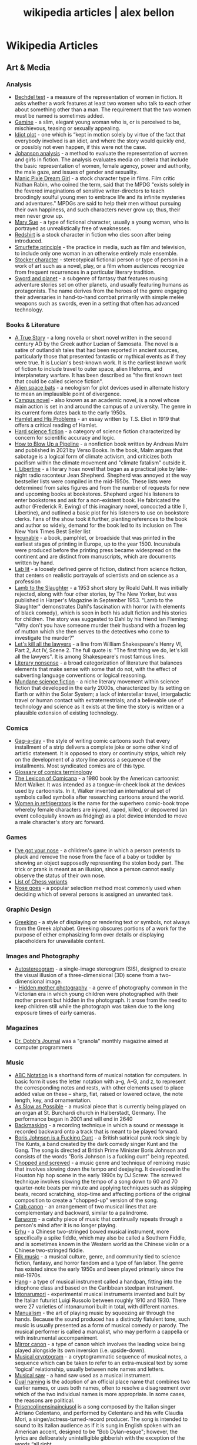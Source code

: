 #+TITLE: wikipedia articles | alex bellon
#+OPTIONS: title:nil

#+HTML: <div class="main">
#+HTML: <div class="contentBlock">

* Wikipedia Articles
** Art & Media
*** Analysis
- [[https://en.wikipedia.org/wiki/Bechdel_test][Bechdel test]] - a measure of the representation of women in fiction. It asks whether a work features at least two women who talk to each other about something other than a man. The requirement that the two women must be named is sometimes added.
- [[https://en.wikipedia.org/wiki/Gamine][Gamine]] - a slim, elegant young woman who is, or is perceived to be, mischievous, teasing or sexually appealing.
- [[https://en.wikipedia.org/wiki/Idiot_plot][Idiot plot]] - one which is “kept in motion solely by virtue of the fact that everybody involved is an idiot, and where the story would quickly end, or possibly not even happen, if this were not the case.
- [[https://en.wikipedia.org/wiki/Johanson_analysis][Johanson analysis]] - a method to evaluate the representation of women and girls in fiction. The analysis evaluates media on criteria that include the basic representation of women, female agency, power and authority, the male gaze, and issues of gender and sexuality.
- [[https://en.wikipedia.org/wiki/Manic_Pixie_Dream_Girl][Manic Pixie Dream Girl]] - a stock character type in films. Film critic Nathan Rabin, who coined the term, said that the MPDG "exists solely in the fevered imaginations of sensitive writer-directors to teach broodingly soulful young men to embrace life and its infinite mysteries and adventures." MPDGs are said to help their men without pursuing their own happiness, and such characters never grow up; thus, their men never grow up.
- [[https://en.wikipedia.org/wiki/Mary_Sue][Mary Sue]] - a type of fictional character, usually a young woman, who is portrayed as unrealistically free of weaknesses.
- [[https://en.wikipedia.org/wiki/Redshirt_(stock_character)][Redshirt]] is a stock character in fiction who dies soon after being introduced.
- [[https://en.wikipedia.org/wiki/Smurfette_principle][Smurfette principle]] - the practice in media, such as film and television, to include only one woman in an otherwise entirely male ensemble.
- [[https://en.wikipedia.org/wiki/Stock_character][Stocker character]] - stereotypical fictional person or type of person in a work of art such as a novel, play, or a film whom audiences recognize from frequent recurrences in a particular literary tradition.
- [[https://en.wikipedia.org/wiki/Sword_and_planet][Sword and planet]] - a subgenre of fantasy that features rousing adventure stories set on other planets, and usually featuring humans as protagonists. The name derives from the heroes of the genre engaging their adversaries in hand-to-hand combat primarily with simple melée weapons such as swords, even in a setting that often has advanced technology.

*** Books & Literature
- [[https://en.wikipedia.org/wiki/A_True_Story][A True Story]] - a long novella or short novel written in the second century AD by the Greek author Lucian of Samosata. The novel is a satire of outlandish tales that had been reported in ancient sources, particularly those that presented fantastic or mythical events as if they were true. It is Lucian's best-known work. It is the earliest known work of fiction to include travel to outer space, alien lifeforms, and interplanetary warfare. It has been described as "the first known text that could be called science fiction".
- [[https://en.wikipedia.org/wiki/Alien_space_bats][Alien space bats]] - a neologism for plot devices used in alternate history to mean an implausible point of divergence.
- [[https://en.wikipedia.org/wiki/Campus_novel][Campus novel]] - also known as an academic novel, is a novel whose main action is set in and around the campus of a university. The genre in its current form dates back to the early 1950s.
- [[https://en.wikipedia.org/wiki/Hamlet_and_His_Problems][Hamlet and His Problems]] - an essay written by T.S. Eliot in 1919 that offers a critical reading of Hamlet.
- [[https://en.wikipedia.org/wiki/Hard_science_fiction][Hard science fiction]] - a category of science fiction characterized by concern for scientific accuracy and logic.
- [[https://en.wikipedia.org/wiki/How_to_Blow_Up_a_Pipeline][How to Blow Up a Pipeline]] - a nonfiction book written by Andreas Malm and published in 2021 by Verso Books. In the book, Malm argues that sabotage is a logical form of climate activism, and criticizes both pacifism within the climate movement and "climate fatalism" outside it.
- [[https://en.wikipedia.org/wiki/I%2C_Libertine][I, Libertine]] - a literary hoax novel that began as a practical joke by late-night radio raconteur Jean Shepherd. Shepherd was annoyed at the way bestseller lists were compiled in the mid-1950s. These lists were determined from sales figures and from the number of requests for new and upcoming books at bookstores. Shepherd urged his listeners to enter bookstores and ask for a non-existent book. He fabricated the author (Frederick R. Ewing) of this imaginary novel, concocted a title (I, Libertine), and outlined a basic plot for his listeners to use on bookstore clerks. Fans of the show took it further, planting references to the book and author so widely, demand for the book led to its inclusion on The New York Times Best Seller list
- [[https://en.wikipedia.org/wiki/Incunable][Incunable]] - a book, pamphlet, or broadside that was printed in the earliest stages of printing in Europe, up to the year 1500. Incunabula were produced before the printing press became widespread on the continent and are distinct from manuscripts, which are documents written by hand.
- [[https://en.wikipedia.org/wiki/Lab_lit][Lab lit]] - a loosely defined genre of fiction, distinct from science fiction, that centers on realistic portrayals of scientists and on science as a profession
- [[https://en.wikipedia.org/wiki/Lamb_to_the_Slaughter][Lamb to the Slaughter]] - a 1953 short story by Roald Dahl. It was initially rejected, along with four other stories, by The New Yorker, but was published in Harper's Magazine in September 1953. "Lamb to the Slaughter" demonstrates Dahl's fascination with horror (with elements of black comedy), which is seen in both his adult fiction and his stories for children. The story was suggested to Dahl by his friend Ian Fleming: "Why don't you have someone murder their husband with a frozen leg of mutton which she then serves to the detectives who come to investigate the murder?"
- [[https://en.wikipedia.org/wiki/Let%27s_kill_all_the_lawyers][Let's kill all the lawyers]] - a line from William Shakespeare's Henry VI, Part 2, Act IV, Scene 2. The full quote is: "The first thing we do, let's kill all the lawyers". It is among Shakespeare's most famous lines.
- [[https://en.wikipedia.org/wiki/Literary_nonsense][Literary nonsense]] - a broad categorization of literature that balances elements that make sense with some that do not, with the effect of subverting language conventions or logical reasoning.
- [[https://en.wikipedia.org/wiki/Mundane_science_fiction][Mundane science fiction]] - a niche literary movement within science fiction that developed in the early 2000s, characterized by its setting on Earth or within the Solar System; a lack of interstellar travel, intergalactic travel or human contact with extraterrestrials; and a believable use of technology and science as it exists at the time the story is written or a plausible extension of existing technology.

*** Comics
- [[https://en.wikipedia.org/wiki/Gag-a-day][Gag-a-day]] - the style of writing comic cartoons such that every installment of a strip delivers a complete joke or some other kind of artistic statement. It is opposed to story or continuity strips, which rely on the development of a story line across a sequence of the installments. Most syndicated comics are of this type.
- [[https://en.wikipedia.org/wiki/Glossary_of_comics_terminology][Glossary of comics terminology]]
- [[https://en.wikipedia.org/wiki/The_Lexicon_of_Comicana][The Lexicon of Comicana]] - a 1980 book by the American cartoonist Mort Walker. It was intended as a tongue-in-cheek look at the devices used by cartoonists. In it, Walker invented an international set of symbols called symbolia after researching cartoons around the world.
- [[https://en.wikipedia.org/wiki/Women_in_Refrigerators][Women in refrigerators]] is the name for the superhero comic-book trope whereby female characters are injured, raped, killed, or depowered (an event colloquially known as fridging) as a plot device intended to move a male character's story arc forward.

*** Games
- [[https://en.wikipedia.org/wiki/I%27ve_got_your_nose][I've got your nose]] - a children's game in which a person pretends to pluck and remove the nose from the face of a baby or toddler by showing an object supposedly representing the stolen body part. The trick or prank is meant as an illusion, since a person cannot easily observe the status of their own nose.
- [[https://en.wikipedia.org/wiki/List_of_chess_variants][List of Chess variants]]
- [[https://en.wikipedia.org/wiki/Nose_goes][Nose goes]] - a popular selection method most commonly used when deciding which of several persons is assigned an unwanted task.


*** Graphic Design
- [[https://en.wikipedia.org/wiki/Greeking][Greeking]] - a style of displaying or rendering text or symbols, not always from the Greek alphabet. Greeking obscures portions of a work for the purpose of either emphasizing form over details or displaying placeholders for unavailable content.

*** Images and Photography
- [[https://en.wikipedia.org/wiki/Autostereogram][Autostereogram]] - a single-image stereogram (SIS), designed to create the visual illusion of a three-dimensional (3D) scene from a two-dimensional image.
- - [[https://en.wikipedia.org/wiki/Hidden_mother_photography][Hidden mother photography]] - a genre of photography common in the Victorian era in which young children were photographed with their mother present but hidden in the photograph. It arose from the need to keep children still while the photograph was taken due to the long exposure times of early cameras.

*** Magazines
- [[https://en.wikipedia.org/wiki/Dr._Dobb's_Journal][Dr. Dobb's Journal]] was a "granola" monthly magazine aimed at computer programmers

*** Music
- [[https://en.wikipedia.org/wiki/ABC_notation][ABC Notation]] is a shorthand form of musical notation for computers. In basic form it uses the letter notation with a--g, A--G, and z, to represent the corresponding notes and rests, with other elements used to place added value on these -- sharp, flat, raised or lowered octave, the note length, key, and ornamentation.
- [[https://en.wikipedia.org/wiki/As_Slow_as_Possible][As Slow as Possible]] - a musical piece that is currently being played on an organ at St. Burchardi church in Halberstadt, Germany. The performance began in 2001 and will end in 2640
- [[https://en.wikipedia.org/wiki/Backmasking][Backmasking]] - a recording technique in which a sound or message is recorded backward onto a track that is meant to be played forward.
- [[https://en.wikipedia.org/wiki/Boris_Johnson_Is_a_Fucking_Cunt][Boris Johnson is a Fucking Cunt]] - a British satirical punk rock single by The Kunts, a band created by the dark comedy singer Kunt and the Gang. The song is directed at British Prime Minister Boris Johnson and consists of the words "Boris Johnson is a fucking cunt" being repeated.
- [[https://en.wikipedia.org/wiki/Chopped_and_screwed][Chopped and screwed]] - a music genre and technique of remixing music that involves slowing down the tempo and deejaying. It developed in the Houston hip hop scene in the early 1990s by DJ Screw. The screwed technique involves slowing the tempo of a song down to 60 and 70 quarter-note beats per minute and applying techniques such as skipping beats, record scratching, stop-time and affecting portions of the original composition to create a "chopped-up" version of the song.
- [[https://en.wikipedia.org/wiki/Crab_canon][Crab canon]] - an arrangement of two musical lines that are complementary and backward, similar to a palindrome.
- [[https://en.wikipedia.org/wiki/Earworm][Earworm]] - a catchy piece of music that continually repeats through a person's mind after it is no longer playing.
- [[https://en.wikipedia.org/wiki/Erhu][Erhu]] - a Chinese two-stringed bowed musical instrument, more specifically a spike fiddle, which may also be called a Southern Fiddle, and is sometimes known in the Western world as the Chinese violin or a Chinese two-stringed fiddle.
- [[https://en.wikipedia.org/wiki/Filk_music][Filk music]] - a musical culture, genre, and community tied to science fiction, fantasy, and horror fandom and a type of fan labor. The genre has existed since the early 1950s and been played primarily since the mid-1970s.
- [[https://en.wikipedia.org/wiki/Hang_(instrument)][Hang]] - a type of musical instrument called a handpan, fitting into the idiophone class and based on the Caribbean steelpan instrument.
- [[https://en.wikipedia.org/wiki/Intonarumori][Intonarumori]] - experimental musical instruments invented and built by the Italian futurist Luigi Russolo between roughly 1910 and 1930. There were 27 varieties of intonarumori built in total, with different names.
- [[https://en.wikipedia.org/wiki/Manualism_(hand_music)][Manualism]] - the art of playing music by squeezing air through the hands. Because the sound produced has a distinctly flatulent tone, such music is usually presented as a form of musical comedy or parody. The musical performer is called a manualist, who may perform a cappella or with instrumental accompaniment. 
- [[https://en.wikipedia.org/wiki/Mirror_canon][Mirror canon]] - a type of canon which involves the leading voice being played alongside its own inversion (i.e. upside-down).
- [[https://en.wikipedia.org/wiki/Musical_cryptogram][Musical cryptogram]] - a cryptogrammatic sequence of musical notes, a sequence which can be taken to refer to an extra-musical text by some 'logical' relationship, usually between note names and letters.
- [[https://en.wikipedia.org/wiki/Musical_saw][Musical saw]] - a hand saw used as a musical instrument.
- [[https://en.wikipedia.org/wiki/Dual_naming][Dual naming]] is the adoption of an official place name that combines two earlier names, or uses both names, often to resolve a disagreement over which of the two individual names is more appropriate. In some cases, the reasons are political.
- [[https://en.wikipedia.org/wiki/Prisencolinensinainciusol][Prisencolinensinainciusol]] is a song composed by the Italian singer Adriano Celentano, and performed by Celentano and his wife Claudia Mori, a singer/actress-turned-record producer. The song is intended to sound to its Italian audience as if it is sung in English spoken with an American accent, designed to be "Bob Dylan-esque"; however, the lyrics are deliberately unintelligible gibberish with the exception of the words “all right.
- [[https://en.wikipedia.org/wiki/Real_Book][Real Book]] - a musicians' fake book – a compilation of lead sheets for jazz standards. Fake books had been around at least since the late 1920s, but their organization was haphazard, and their content did not always keep pace with contemporary musical styles. 
- [[https://en.wikipedia.org/wiki/Rednex][Rednex]] - a Swedish musical group whose style is a mix of American country music and modern Techno, with their appearance and stage names taking inspiration from the American redneck stereotypes. 
- [[https://en.wikipedia.org/wiki/Shave_and_a_Haircut][Shave and a Haircut]] - "Shave and a Haircut" and the associated response "two bits" is a 7-note musical call-and-response couplet, riff or fanfare popularly used at the end of a musical performance, usually for comic effect. It is used both melodically and rhythmically, for example as a door knock.
- [[https://en.wikipedia.org/wiki/Shepard_tone][Shepard tone]] - is a sound consisting of a superposition of sine waves separated by octaves. This creates the auditory illusion of a tone that continually ascends or descends in pitch, yet which ultimately seems to get no higher or lower.
- [[https://en.wikipedia.org/wiki/Suite_for_Piano_(Schoenberg)][Suite for Piano (Schoenberg)]]
- [[https://en.wikipedia.org/wiki/Voix_c%C3%A9leste][Voix céleste]] - an organ stop consisting of either one or two ranks of pipes slightly out of tune. The term celeste refers to a rank of pipes detuned slightly so as to produce a beating effect when combined with a normally tuned rank.
- [[https://en.wikipedia.org/wiki/White_Noise_(band)][White Noise]] - an English experimental electronic music band formed in London in 1968, after American-born David Vorhaus, a classical bass player with a background in physics and electronic engineering, attended a lecture by Delia Derbyshire, a sound scientist at the BBC Radiophonic Workshop. Derbyshire and Brian Hodgson, then both former members of electronic music project Unit Delta Plus, joined Vorhaus to form the band.
- [[https://en.wikipedia.org/wiki/Yu-Mex][Yu-Mex]] - a style of popular music in the Socialist Federal Republic of Yugoslavia which incorporated the elements of traditional Mexican music. The style was mostly popular during the 1950s and 60s, when a string of Yugoslav singers began to perform traditional Mexican songs.

*** Performing Arts & Performance Art
- [[https://en.wikipedia.org/wiki/Claque][Claque]] - an organized body of professional applauders in French theatres and opera houses. Members of a claque are called claqueurs.
- [[https://en.wikipedia.org/wiki/Endurance_art][Endurance art]] - a kind of performance art involving some form of hardship, such as pain, solitude or exhaustion. Performances that focus on the passage of long periods of time are also known as durational art or durational performances.
- [[https://en.wikipedia.org/wiki/Flatulist][Flatulist]] - an entertainer often associated with flatulence-related humor, whose routine consists solely or primarily of passing gas in a creative, musical, or amusing manner.
- [[https://en.wikipedia.org/wiki/Mise-en-sc%C3%A8ne][Mise-en-scène]] - the stage design and arrangement of actors in scenes for a theatre or film production, both in visual arts through storyboarding, visual theme, and cinematography, and in narrative storytelling through direction.
- [[https://en.wikipedia.org/wiki/Proscenium][Proscenium]] - the metaphorical vertical plane of space in a theatre, usually surrounded on the top and sides by a physical proscenium arch (whether or not truly "arched") and on the bottom by the stage floor itself, which serves as the frame into which the audience observes from a more or less unified angle the events taking place upon the stage during a theatrical performance.
- [[https://en.wikipedia.org/wiki/Rhythm_0][Rhythm 0]] - a six-hour work of performance art by Serbian artist Marina Abramović in Naples in 1974. The work involved Abramović standing still while the audience was invited to do to her whatever they wished, using one of 72 objects she had placed on a table. These included a rose, feather, perfume, honey, bread, grapes, wine, scissors, a scalpel, nails, a metal bar, a gun, and a bullet.
- [[https://en.wikipedia.org/wiki/Spike_(stagecraft)][Spike]] - a marking, usually made with a piece of tape (although some theatres use paint pens), put on or around the stage. This marking is used to show the correct position for set pieces, furniture, actors and other items which move during the course of a performance and are required to stop or be placed in a specific location.
- [[https://en.wikipedia.org/wiki/Surtitles][Surtitles]] - translated or transcribed lyrics/dialogue projected above a stage or displayed on a screen, commonly used in opera, theatre or other musical performances.
- [[https://en.wikipedia.org/wiki/Theatre_in_the_round][Theater in the round]] - a space for theatre in which the audience surrounds the stage.
- [[https://en.wikipedia.org/wiki/Thrust_stage][Thrust stage]] - one that extends into the audience on three sides and is connected to the backstage area by its upstage end.
- [[https://en.wikipedia.org/wiki/WeiweiCam][WeiweiCam]] - a self-surveillance project by artist Ai Weiwei, in China, that went live on April 3, 2012, exactly one year after the artist's detention by Chinese officials at Beijing Airport. At least fifteen surveillance cameras monitor his house in Beijing which, according to Ai, makes it the most-watched spot of the city.

*** TV & Movies
- [[https://en.wikipedia.org/wiki/Breakin'_2:_Electric_Boogaloo][Breakin' 2: Electric Boogaloo]] - a 1984 American dance musical film directed by Sam Firstenberg. It is a sequel to the 1984 breakdancing film Breakin'.
- [[https://en.wikipedia.org/wiki/Bruceploitation][Bruceploitation]] - an exploitation film subgenre that emerged after the death of martial arts film star Bruce Lee in 1973, during which time filmmakers from Hong Kong, Taiwan and South Korea cast Bruce Lee look-alike actors ("Lee-alikes") to star in imitation martial arts films, in order to exploit Lee's sudden international popularity. 
- [[https://en.wikipedia.org/wiki/Dutch_angle][Dutch angle]] - a type of camera shot which involves setting the camera at an angle on its roll axis so that the shot is composed with vertical lines at an angle to the side of the frame, or so that the horizon line of the shot is not parallel with the bottom of the camera frame.
- [[https://en.wikipedia.org/wiki/Heil_Honey_I'm_Home!][Heil Honey I'm Home!]] - a British sitcom, written by Geoff Atkinson and produced in 1990, which was cancelled after one episode. It centres on Adolf Hitler and Eva Braun, who live next door to a Jewish couple, Arny and Rosa Goldenstein. The show spoofs elements of mid-20th century American sitcoms and is driven by Hitler's inability to get along with his neighbours. It caused controversy when broadcast and has been called "perhaps the world's most tasteless situation comedy".
- [[https://en.wikipedia.org/wiki/Horse_opera][Horse operas]] - a Western movie or television series that is clichéd or formulaic, in the manner of a soap opera
- [[https://en.wikipedia.org/wiki/Scream_queen][scream queen]] - an actress who is prominent and influential in horror films, either through a notable appearance or recurring roles. A scream king is the male equivalent.
- [[https://en.wikipedia.org/wiki/Soap_opera][Soap operas]] - called soap operas because they used to be sponsored by soap companies

*** Typography
- [[https://en.wikipedia.org/wiki/River_(typography)][River]] - are gaps in typesetting which appear to run through a paragraph of text due to a coincidental alignment of spaces

*** Video Games
- [[https://en.wikipedia.org/wiki/Fantasy_video_game_console][Fantasy video game console]] - an emulator for a fictional video game console. In short, it aims to create the experience of retrogaming without the need to emulate a real console, allowing the developer to freely decide what specifications their fictional hardware will have.
- [[https://en.wikipedia.org/wiki/No_Russian][No Russian]] - a mission in the 2009 video game Call of Duty: Modern Warfare 2 and its remastered version, Call of Duty: Modern Warfare 2 Campaign Remastered. In the level, the player participates in a mass shooting at a Russian airport, although the player is not forced or told by the game itself to shoot any civilians and may skip the level altogether without penalty. "No Russian" is noticeably more graphic than any other level in the game.

*** Visual Art
- [[https://en.wikipedia.org/wiki/Animal-made_art][Animal-made art]] - art created by an animal. Animal-made works of art have been created by apes, elephants, cetacea, reptiles, and bowerbirds, among other species.
- [[https://en.wikipedia.org/wiki/Cleopatra's_Needles][Cleopatra's Needles]] - a separated pair of ancient Egyptian obelisks now in London and New York City. The obelisks were originally made in Heliopolis (modern Cairo) during the New Kingdom period, inscribed by the 18th dynasty pharaoh Thutmose III and 19th dynasty pharaoh Ramesses II. They were later moved to the Caesareum of Alexandria, which had been conceived by Ptolemaic Queen Cleopatra VII, for whom the obelisks are named. They stood in Alexandria for almost two millennia until they were re-erected in London and New York City in 1878 and 1881 respectively.
- [[https://en.wikipedia.org/wiki/Crystal_Palace_Dinosaurs][Crystal Palace Dinosaurs]] - a series of sculptures of dinosaurs and other extinct animals, incorrect by modern standards, in the London borough of Bromley's Crystal Palace Park.
- [[https://en.wikipedia.org/wiki/Cybernetic_art][Cybernetic art]] - contemporary art that builds upon the legacy of cybernetics, where feedback involved in the work takes precedence over traditional aesthetic and material concerns.
- [[https://en.wikipedia.org/wiki/Equestrian_statue][Equestrian statue]] - a statue of a rider mounted on a horse, from the Latin eques, meaning 'knight', deriving from equus, meaning 'horse'. A statue of a riderless horse is strictly an equine statue.  A full-sized equestrian statue is a difficult and expensive object for any culture to produce, and figures have typically been portraits of rulers or, in the Renaissance and more recently, military commanders.
- [[https://en.wikipedia.org/wiki/Kitsch][Kitsch]] - a term applied to art and design that is perceived as naïve imitation, overly eccentric, gratuitous or of banal taste. The modern avant garde traditionally opposed kitsch for its melodramatic tendencies, its superficial relationship with the human condition and its naturalistic standards of beauty. In the first half of the 20th century, kitsch was used in reference to mass-produced, pop-cultural products that lacked the conceptual depth of fine art. However, since the emergence of Pop Art in the 1950s, kitsch has taken on newfound highbrow appeal, often wielded in knowingly ironic, humorous or earnest manners. 
- [[https://en.wikipedia.org/wiki/Kuleshov_effect][Kuleshov effect]] - the practice of cutting between two shots, which allows the viewers to derive more meaning from the interaction of the two shots than just one shot by itself.
- [[https://en.wikipedia.org/wiki/Ligne_claire][Ligne claire]] - a style of drawing created and pioneered by Hergé, the Belgian cartoonist and creator of The Adventures of Tintin. It uses clear strong lines sometimes of varied width and no hatching, while contrast is downplayed as well. 
- [[https://en.wikipedia.org/wiki/London_Noses][London Noses]] - an artistic installation found on buildings in London. They are plaster of Paris reproductions of the artist's nose which protrude from walls in an incongruous and unexpected way. The noses are said to be located at Admiralty Arch, Great Windmill Street, Meard Street, Bateman Street, Dean Street, Endell Street and D'Arblay Street in Central London
- [[https://en.wikipedia.org/wiki/Lost_artworks][Lost artworks]] - original pieces of art that credible sources indicate once existed but that cannot be accounted for in museums or private collections or are known to have been destroyed deliberately or accidentally, or neglected through ignorance and lack of connoisseurship.
- [[https://en.wikipedia.org/wiki/Moon_Museum][Moon Museum]] - a small ceramic wafer three-quarters by one-half inch (19 by 13 mm) in size, containing artworks by six prominent artists from the late 1960s. The artists with works in the "museum" are Robert Rauschenberg, David Novros, John Chamberlain, Claes Oldenburg, Forrest Myers and Andy Warhol.
- [[https://en.wikipedia.org/wiki/Mummy_brown][Mummy brown]] - a rich brown bituminous pigment with good transparency, sitting between burnt umber and raw umber in tint. The pigment was made from the flesh of mummies mixed with white pitch and myrrh.
- [[https://en.wikipedia.org/wiki/Outsider_art][Outsider art]] - art by self-taught or naïve art makers.
- [[https://en.wikipedia.org/wiki/Seedfeeder][Seedfeeder]] - the pseudonym of an illustrator known for contributing sexually explicit drawings to Wikipedia. Between 2008 and 2012, the artist created 48 depictions of various sex acts. Seedfeeder's illustrations garnered negative and positive reactions: some Wikipedia editors claimed they contained racist and sexist undertones, while Andy Cush of Gawker called him "Wikipedia's greatest artist of sex acts".
- [[https://en.wikipedia.org/wiki/Shibboleth_%28artwork%29][Shibboleth]] - the title of a temporary art installation placed by the Colombian artist Doris Salcedo in the Tate Modern in 2007. The work took the form of a long crack in the floor.
- [[https://en.wikipedia.org/wiki/Systems_art][Systems art]] - art influenced by cybernetics and systems theory, reflecting on natural systems, social systems, and the social signs of the art world itself.
- [[https://en.wikipedia.org/wiki/Tronie][tronie]] - a type of work common in Dutch Golden Age painting and Flemish Baroque painting that depicts an exaggerated or characteristic facial expression. These works were not intended as portraits but as studies of expression, type, physiognomy or an interesting character such as an old man or woman, a young woman, the soldier, the shepherdess, the Oriental, or a person of a particular race, etc.
- [[https://en.wikipedia.org/wiki/Wall_poems_in_Leiden][Wall poems in Leiden]] - Wall Poems (Dutch: Muurgedichten, alternatively Gedichten op muren or Dicht op de Muur) is a project in which more than 110  poems in many different languages were painted on the exterior walls of buildings in the city of Leiden, The Netherlands.]]
- [[https://en.wikipedia.org/wiki/Wind_phone][Wind phone]] - an unconnected telephone booth in Ōtsuchi, Iwate Prefecture, Japan, where visitors can hold one-way conversations with deceased loved ones.
- [[https://en.wikipedia.org/wiki/Z_movie][Z movie]] - a low-budget film that has qualities lower than a B movie.

** Computer Science
- [[https://en.wikipedia.org/wiki/Ethnocomputing][Ethnocomputing]] - is the study of the interactions between computing and culture.

*** Attacks
- [[https://en.wikipedia.org/wiki/Billion_laughs_attack][Billion laughs attack]] - a type of denial-of-service (DoS) attack which is aimed at parsers of XML documents.
- [[https://en.wikipedia.org/wiki/Email_bomb][Email bomb]] - a form of net abuse consisting of sending huge volumes of email to an address in an attempt to overflow the mailbox or overwhelm the server where the email address is hosted in a denial-of-service attack (DoS attack).
- [[https://en.wikipedia.org/wiki/Evil_maid_attack][Evil maid attack]] - an attack on an unattended device, in which an attacker with physical access alters it in some undetectable way so that they can later access the device, or the data on it.
- [[https://en.wikipedia.org/wiki/Fork_bomb][Fork bomb]] - a denial-of-service attack wherein a process continually replicates itself to deplete available system resources, slowing down or crashing the system due to resource starvation.
- [[https://en.wikipedia.org/wiki/Google_hacking][Google hacking]] - a computer hacking technique that uses Google Search and other Google applications to find security holes in the configuration and computer code that websites use.
- [[https://en.wikipedia.org/wiki/Pass_the_hash][Pass the hash]] - a hacking technique that allows an attacker to authenticate to a remote server or service by using the underlying NTLM or LanMan hash of a user's password, instead of requiring the associated plaintext password as is normally the case.
- [[https://en.wikipedia.org/wiki/ReDoS][ReDoS]] - an algorithmic complexity attack that produces a denial-of-service by providing a regular expression that takes a very long time to evaluate. The attack exploits the fact that most regular expression implementations have exponential time worst case complexity: the time taken can grow exponentially in relation to input size.
- [[https://en.wikipedia.org/wiki/ROCA_vulnerability][ROCA Vulnerability]] - a cryptographic weakness that allows the private key of a key pair to be recovered from the public key in keys generated by devices with the vulnerability. "ROCA" is an acronym for "Return of Coppersmith's attack".
- [[https://en.wikipedia.org/wiki/R-U-Dead-Yet][R-U-Dead-Yet Attack]] - Low and slow DoS attack
- [[https://en.wikipedia.org/wiki/Side-channel_attack][Side-channel attack]] - any attack based on information gained from the implementation of a computer system, rather than weaknesses in the implemented algorithm itself (e.g. cryptanalysis and software bugs).
- [[https://en.wikipedia.org/wiki/Slowloris_%28computer_security%29][Slowloris]] - Another slow DoS attack
- [[https://en.wikipedia.org/wiki/Watering_hole_attack][Watering hole attack]] - a computer attack strategy, in which the victim is a particular group (organization, industry, or region). In this attack, the attacker guesses or observes which websites the group often uses and infects one or more of them with malware. Eventually, some member of the targeted group becomes infected.
- [[https://en.wikipedia.org/wiki/Zip_bomb][Zip bomb]] - a malicious archive file designed to crash or render useless the program or system reading it. It is often employed to disable antivirus software, in order to create an opening for more traditional viruses.

*** Bugs
- [[https://en.wikipedia.org/wiki/ILOVEYOU][ILOVEYOU]] - a computer worm that infected over ten million Windows personal computers on and after 5 May 2000 when it started spreading as an email message with the subject line "ILOVEYOU" and the attachment "LOVE-LETTER-FOR-YOU.txt.vbs".
- [[https://en.wikipedia.org/wiki/MissingNo.][MissingNo.]] - short for Missing Number, is an unofficial Pokémon species found in the video games Pokémon Red and Blue. Due to the programming of certain in-game events, players can encounter MissingNo. via a glitch.
- [[https://en.wikipedia.org/wiki/Mojibake][Mojibake]] - the garbled text that is the result of text being decoded using an unintended character encoding.
- [[https://en.wikipedia.org/wiki/Scunthorpe_problem][Scunthorpe Problem]] - The Scunthorpe problem is the blocking of websites, e-mails, forum posts or search results by a spam filter or search engine because their text contains a string of letters that appear to have an obscene or unacceptable meaning.
- [[https://en.wikipedia.org/wiki/Time-of-check_to_time-of-use][Time-of-check to time-of-use]] - time-of-check to time-of-use (TOCTOU, TOCTTOU or TOC/TOU) is a class of software bugs caused by a race condition involving the checking of the state of a part of a system (such as a security credential) and the use of the results of that check.
- [[https://en.wikipedia.org/wiki/Year_2000_problem][Year 2000 Problem]] - A class of computer bugs related to the formatting and storage of calendar data for dates beginning in the year 2000.

*** Cryptography
- [[https://en.wikipedia.org/wiki/Acoustic_cryptanalysis][Acoustic cryptanalysis]] - a type of side channel attack that exploits sounds emitted by computers or other devices.
- [[https://en.wikipedia.org/wiki/Block_cipher#ARX_(add%E2%80%93rotate%E2%80%93XOR)][Add-Rotate-XOR]] - Many modern block ciphers and hashes are ARX algorithms---their round function involves only three operations: modular addition, rotation with fixed rotation amounts, and XOR (ARX).
- [[https://en.wikipedia.org/wiki/Alberti_cipher][Alberti cipher]] - one of the first polyalphabetic ciphers. In the opening pages of his treatise De componendis cifris] he explained how his conversation with the papal secretary Leonardo Dati about a recently developed movable type printing press led to the development of his cipher wheel.
- [[https://en.wikipedia.org/wiki/Alice_and_Bob#Cast_of_characters][Alice and Bob cast of characters]] - fictional characters commonly used as a placeholder name in cryptology, as well as science and engineering literature.
- [[https://en.wikipedia.org/wiki/All-or-nothing_transform][All or nothing transform]] - an encryption mode which allows the data to be understood only if all of it is known. AONTs are not encryption, but frequently make use of symmetric ciphers and may be applied before encryption.
- [[https://en.wikipedia.org/wiki/Beale_ciphers][Beale ciphers]] - a set of three ciphertexts, one of which allegedly states the location of a buried treasure of gold, silver and jewels estimated to be worth over US$43 million as of January 2018.
- [[https://en.wikipedia.org/wiki/Blowfish_(cipher)][Blowfish (cipher)]] - a symmetric-key block cipher, designed in 1993 by Bruce Schneier and included in many cipher suites and encryption products.
- [[https://en.wikipedia.org/wiki/Salsa20#ChaCha_variant][ChaCha]] - aim to increase the diffusion per round while achieving the same or slightly better performance.
- [[https://en.wikipedia.org/wiki/Chaffing_and_winnowing][Chaffing and winnowing]] - a cryptographic technique to achieve confidentiality without using encryption when sending data over an insecure channel.
- [[https://en.wikipedia.org/wiki/Chaocipher][Chaocipher]] - a cipher method invented by John Francis Byrne in 1918 and described in his 1953 autobiographical Silent Years. He believed Chaocipher was simple, yet unbreakable. Byrne stated that the machine he used to encipher his messages could be fitted into a cigar box. He offered cash rewards for anyone who could solve it.
- [[https://en.wikipedia.org/wiki/Commitment_scheme][Commitment scheme]] - a cryptographic primitive that allows one to commit to a chosen value (or chosen statement) while keeping it hidden to others, with the ability to reveal the committed value later. Commitment schemes are designed so that a party cannot change the value or statement after they have committed to it: that is, commitment schemes are binding.
- [[https://en.wikipedia.org/wiki/Coppersmith%27s_attack][Coppersmith's attack]] - a class of cryptographic attacks on the public-key cryptosystem RSA based on the Coppersmith method.
- [[https://en.wikipedia.org/wiki/Coppersmith_method][Coppersmith method]] - a method to find small integer zeroes of univariate or bivariate polynomials modulo a given integer.
- [[https://en.wikipedia.org/wiki/Cryptanalysis_of_the_Enigma][Cryptanalysis of the Enigma]]
- [[https://en.wikipedia.org/wiki/Crypto_Wars][Crypto Wars]] - an unofficial name for the attempts of the United States (US) and allied governments to limit the public's and foreign nations' access to cryptography strong enough to thwart decryption by national intelligence agencies, especially the National Security Agency (NSA).
- [[https://en.wikipedia.org/wiki/Category:Cryptographic_attacks][Cryptographic attacks]] - a method for circumventing the security of a cryptographic system by finding a weakness in a code, cipher, cryptographic protocol or key management scheme. This process is also called "cryptanalysis".
- [[https://en.wikipedia.org/wiki/Cryptovirology][Cryptovirology]] is a field that studies how to use cryptography to design powerful malicious software.
- [[https://en.wikipedia.org/wiki/Differential_cryptanalysis][Differential Cryptanalysis]] - Differential cryptanalysis is a general form of cryptanalysis applicable primarily to block ciphers, but also to stream ciphers and cryptographic hash functions.
- [[https://en.wikipedia.org/wiki/Diffie%E2%80%93Hellman_key_exchange][Diffie-Hellman key exchange]] - a method of securely exchanging cryptographic keys over a public channel.
- [[https://en.wikipedia.org/wiki/ElGamal_encryption][ElGamal encryption]] - an asymmetric key encryption algorithm for public-key cryptography which is based on the Diffie--Hellman key exchange.
- [[https://en.wikipedia.org/wiki/Entropy_(information_theory)][Entropy (information theory)]] - is the average rate at which information is produced by a stochastic source of data.
- [[https://en.wikipedia.org/wiki/Feistel_cipher][Feistel cipher]] - a symmetric structure used in the construction of block ciphers
- [[https://en.wikipedia.org/wiki/Garbled_circuit][Garbled circuit]] - a cryptographic protocol that enables two-party secure computation in which two mistrusting parties can jointly evaluate a function over their private inputs without the presence of a trusted third party. In the garbled circuit protocol, the function has to be described as a Boolean circuit.
- [[https://en.wikipedia.org/wiki/Identicon][Identicon]] - An Identicon is a visual representation of a hash value, usually of an IP address, that serves to identify a user of a computer system as a form of avatar while protecting the users' privacy.
- [[https://en.wikipedia.org/wiki/Indistinguishability_obfuscation][Indistinguishability obfuscation]] - a cryptographic primitive that provides a formal notion of program obfuscation. Informally, obfuscation hides the implementation of a program while still allowing users to run it.
- [[https://en.wikipedia.org/wiki/Key_schedule][Key Schedule]] - In cryptography, the so-called product ciphers are a certain kind of cipher, where the (de-)ciphering of data is typically done as an iteration of rounds.
- [[https://en.wikipedia.org/wiki/Key_signing_party][Key signing party]] - an event at which people present their public keys to others in person, who, if they are confident the key actually belongs to the person who claims it, digitally sign the certificate containing that public key and the person's name, etc.
- [[https://en.wikipedia.org/wiki/Key_Wrap][Key Wrap]] - a class of symmetric encryption algorithms designed to encrypt cryptographic key material.
- [[https://en.wikipedia.org/wiki/Knapsack_cryptosystems][Knapsack cryptosystems]]
- [[https://en.wikipedia.org/wiki/Lamport_signature][Lamport signature]] - a method for constructing a digital signature. Lamport signatures can be built from any cryptographically secure one-way function; usually a cryptographic hash function is used.
- [[https://en.wikipedia.org/wiki/Learning_with_errors][Learning with errors]] - the computational problem of inferring a linear n-ary function f over a finite ring from given samples y_i = f (x_i) some of which may be erroneous.
- [[https://en.wikipedia.org/wiki/Linux_Unified_Key_Setup][Linux Unified Key Setup]] - disk encryption specification created by Clemens Fruhwirth in 2004 and was originally intended for Linux.
- [[https://en.wikipedia.org/wiki/Chosen-ciphertext_attack#Lunchtime_attacks][Lunchtime attack]] - a variant of the chosen-ciphertext attack, in which an attacker may make adaptive chosen-ciphertext queries but only up until a certain point, after which the attacker must demonstrate some improved ability to attack the system. The term "lunchtime attack" refers to the idea that a user's computer, with the ability to decrypt, is available to an attacker while the user is out to lunch. This form of the attack was the first one commonly discussed: obviously, if the attacker has the ability to make adaptive chosen ciphertext queries, no encrypted message would be safe, at least until that ability is taken away.
- [[https://en.wikipedia.org/wiki/Merkle_tree][Merkle Tree]] - a hash tree or Merkle tree is a tree in which every leaf node is labelled with the hash of a data block, and every non-leaf node is labelled with the cryptographic hash of the labels of its child nodes.
- [[https://en.wikipedia.org/wiki/Multiple_encryption][Multiple encryption]] - the process of encrypting an already encrypted message one or more times, either using the same or a different algorithm. It is also known as cascade encryption, cascade ciphering, multiple encryption, and superencipherment. Superencryption refers to the outer-level encryption of a multiple encryption.
- [[https://en.wikipedia.org/wiki/Nihilist_cipher][Nihilist cipher]] - manually operated symmetric encryption cipher, originally used by Russian Nihilists in the 1880s to organize terrorism against the tsarist regime.
- [[https://en.wikipedia.org/wiki/Nothing-up-my-sleeve_number][Nothing-up-my-sleeve number]] - any numbers which, by their construction, are above suspicion of hidden properties. They are used in creating cryptographic functions such as hashes and ciphers.
- [[https://en.wikipedia.org/wiki/Pepper_%28cryptography%29][Pepper]] - a secret added to an input such as a password during hashing with a cryptographic hash function. This value differs from a salt in that it is not stored alongside a password hash, but rather the pepper is kept separate in some other medium, such as a Hardware Security Module
- [[https://en.wikipedia.org/wiki/Post-quantum_cryptography][Post-quantum Cryptography]] - Cryptographic algorithms (usually public-key algorithms) that are thought to be secure against an attack by a quantum computer
- [[https://en.wikipedia.org/wiki/Rail_fence_cipher][Rail fence cipher]] - a form of transposition cipher. It derives its name from the way in which it is encoded.
- [[https://en.wikipedia.org/wiki/Related-key_attack][Related-key Attack]] - In cryptography, a related-key attack is any form of cryptanalysis where the attacker can observe the operation of a cipher under several different keys whose values are initially unknown, but where some mathematical relationship connecting the keys is known to the attacker.
- [[https://en.wikipedia.org/wiki/Rotational_cryptanalysis][Rotational Cryptanalysis]] - a generic cryptanalytic attack against algorithms that rely on three operations: modular addition, rotation and XOR --- ARX for short.
- [[https://en.wikipedia.org/wiki/Slide_attack][Slide Attack]] - The slide attack is a form of cryptanalysis designed to deal with the prevailing idea that even weak ciphers can become very strong by increasing the number of rounds, which can ward off a differential attack.
- [[https://en.wikipedia.org/wiki/Solitaire_%28cipher%29][Solitaire]] - The Solitaire cryptographic algorithm was designed by Bruce Schneier at the request of Neal Stephenson for use in his novel Cryptonomicon, in which field agents use it to communicate securely without having to rely on electronics or having to carry incriminating tools. It was designed to be a manual cryptosystem calculated with an ordinary deck of playing cards.
- [[https://en.wikipedia.org/wiki/Sponge_function][Sponge function]] - any of a class of algorithms with finite internal state that take an input bit stream of any length and produce an output bit stream of any desired length.
- [[https://en.wikipedia.org/wiki/Twofish][Twofish]] - a symmetric key block cipher with a block size of 128 bits and key sizes up to 256 bits.
- [[https://en.wikipedia.org/wiki/Voynich_manuscript][Voynich manuscript]] - an illustrated codex hand-written in an unknown, possibly meaningless writing system. The Voynich manuscript has been studied by many professional and amateur cryptographers, including American and British codebreakers from both World War I and World War II. The manuscript has never been demonstrably deciphered, and none of the many hypotheses proposed over the last hundred years have been independently verified.

*** Data Structures
- [[https://en.wikipedia.org/wiki/Rope_%28data_structure%29][Rope]] - a data structure composed of smaller strings that is used to efficiently store and manipulate a very long string. For example, a text editing program may use a rope to represent the text being edited, so that operations such as insertion, deletion, and random access can be done efficiently.

*** Encodings, Standards
- [[https://en.wikipedia.org/wiki/Absolute_Time_in_Pregroove][Absolute time in pregroove]] - a method of storing information on an optical medium, used on CD-R and CD-RW . ATIP information is only readable on CD-R and CD-RW drives, as read-only drives don't need the information stored on it. The information indicates if the disk is writable and information needed to correctly write to the disk.
- [[https://en.wikipedia.org/wiki/Barcode][Barcode]]
- [[https://en.wikipedia.org/wiki/CTA-708][CTA-708]] - the standard for closed captioning for ATSC digital television (DTV) streams in the United States and Canada. It was developed by the Consumer Electronics sector of the Electronic Industries Alliance, which is now a standalone organization Consumer Technology Association.
- [[https://en.wikipedia.org/wiki/EIA-608][EIA-608]] - also known as "line 21 captions" and "CEA-608", was once the standard for closed captioning for NTSC TV broadcasts in the United States, Canada and Mexico. It also specifies an "Extended Data Service", which is a means for including a VCR control service with an electronic program guide for NTSC transmissions that operates on the even line 21 field, similar to the TeleText based VPS that operates on line 16 which is used in PAL countries.
- [[https://en.wikipedia.org/wiki/ISO_3166-2][ISO 3166-2]] - part of the ISO 3166 standard published by the International Organization for Standardization (ISO), and defines codes for identifying the principal subdivisions (e.g., provinces or states) of all countries coded in ISO 3166-1.
- [[https://en.wikipedia.org/wiki/Punycode][Punycode]] - a representation of Unicode with the limited ASCII character subset used for Internet host names.

*** Files
- [[https://en.wikipedia.org/wiki/GEDCOM][GEDCOM]] - an open de facto specification for exchanging genealogical data between different genealogy software. GEDCOM was developed by The Church of Jesus Christ of Latter-day Saints (LDS Church) as an aid to genealogical research.
- [[https://en.wikipedia.org/wiki/EICAR_test_file][EICAR test file]] - a computer file that was developed by the European Institute for Computer Antivirus Research (EICAR) and Computer Antivirus Research Organization (CARO), to test the response of computer antivirus (AV) programs. Instead of using real malware, which could cause real damage, this test file allows people to test anti-virus software without having to use a real computer virus.
- [[https://en.wikipedia.org/wiki/Run_commands][Run commands]] - In the context of Unix-like systems, the term rc stands for the phrase "run commands". It is used for any file that contains startup information for a command.
- [[https://en.wikipedia.org/wiki/Request_for_Comments][Request for Comments (RFC)]] - in information and communications technology, is a type of text document from the technology community. An RFC document may come from many bodies including from the Internet Engineering Task Force (IETF), the Internet Research Task Force (IRTF), the Internet Architecture Board (IAB), or from independent authors.
- [[https://en.wikipedia.org/wiki/Well-known_URI][Well-known URIs]] - Uniform Resource Identifier for a URL path prefixes that start with /.well-known/. They are implemented in webservers so that requests to the servers for well-known services or information are available at URLs consistent well-known locations across servers.
- [[https://en.wikipedia.org/wiki/Windows_Metafile][Windows Metafile]] - an image file format originally designed for Microsoft Windows in the 1990s. The original Windows Metafile format was not device-independent (though could be made more so with placement headers) and may contain both vector graphics and bitmap components. It acts in a similar manner to SVG files.

*** Graphics
- [[https://en.wikipedia.org/wiki/Box-drawing_character][Box-drawing character]] - a form of semigraphics widely used in text user interfaces to draw various geometric frames and boxes. Box-drawing characters typically only work well with monospaced fonts.
- [[https://en.wikipedia.org/wiki/Demoscene][Demoscene]] - an international computer art subculture focused on producing demos: self-contained, sometimes extremely small, computer programs that produce audiovisual presentations. The purpose of a demo is to show off programming, visual art, and musical skills.
- [[https://en.wikipedia.org/wiki/Greeble][Greeble]] - or nurnie is a fine detailing added to the surface of a larger object that makes it appear more complex, and therefore more visually interesting.
- [[https://en.wikipedia.org/wiki/Horizontal_blanking_interval][Horizontal blanking interval]] - refers to a part of the process of displaying images on a computer monitor or television screen via raster scanning. CRT screens display images by moving beams of electrons very quickly across the screen. Once the beam of the monitor has reached the edge of the screen, the beam is switched off, and the deflection circuit voltages (or currents) are returned to the values they had for the other edge of the screen; this would have the effect of retracing the screen in the opposite direction, so the beam is turned off during this time. This part of the line display process is the Horizontal Blank.
- [[https://en.wikipedia.org/wiki/Marching_squares][Marching squares]] - a computer graphics algorithm that generates contours for a two-dimensional scalar field (rectangular array of individual numerical values).
- [[https://en.wikipedia.org/wiki/Miller_columns][Miller columns]] - a browsing/visualization technique that can be applied to tree structures. The columns allow multiple levels of the hierarchy to be open at once, and provide a visual representation of the current location. It is closely related to techniques used earlier in the Smalltalk browser, but was independently invented by Mark S. Miller in 1980 at Yale University. The technique was then used at Project Xanadu, Datapoint, and NeXT.
- [[https://en.wikipedia.org/wiki/Stanford_bunny][Stanford Bunny]] - Standard for scanning 3d objects
- [[https://en.wikipedia.org/wiki/Utah_teapot][Utah Teapot]] - Standard 3D test model
- [[https://en.wikipedia.org/wiki/Z-fighting][Z-Fighting]] - When 2 planes are in the same position and 'mesh' together.

*** Hardware/Signals
- [[https://en.wikipedia.org/wiki/8-N-1][8-N-1]] - a common shorthand notation for a serial port parameter setting or configuration in asynchronous mode, in which there is one start bit, eight (8) data bits, no (N) parity bit, and one (1) stop bit. As such, 8-N-1 is the most common configuration for PC serial communications today.
- [[https://en.wikipedia.org/wiki/Bell_character][Bell character]] - a device control code originally sent to ring a small electromechanical bell on tickers and other teleprinters and teletypewriters to alert operators at the other end of the line, often of an incoming message.
- [[https://en.wikipedia.org/wiki/Beowulf_cluster][Beowulf cluster]] - a computer cluster of what are normally identical, commodity-grade computers networked into a small local area network with libraries and programs installed which allow processing to be shared among them. The result is a high-performance parallel computing cluster from inexpensive personal computer hardware.
- [[https://en.wikipedia.org/wiki/Bucky_bit][Bucky bit]] - a bit in the binary representation of a character that it set by pressing a modifier key
- [[https://en.wikipedia.org/wiki/Chip_art][Chip art]] - refers to microscopic artwork built into integrated circuits, also called chips or ICs. Since ICs are printed by photolithography, not constructed a component at a time, there is no additional cost to include features in otherwise unused space on the chip
- [[https://en.wikipedia.org/wiki/Clipper_chip][Clipper chip]] - a chipset that was developed and promoted by the NSA with a built-in backdoor that was intended to "allow Federal, State, and local law enforcement officials the ability to decode intercepted voice and data transmissions." Introduced in 1993, it was entirely defunct by 1996.
- [[https://en.wikipedia.org/wiki/Control_character][Control character]] - a code point (a number) in a character set, that does not represent a written symbol. They are used as in-band signaling to cause effects other than the addition of a symbol to the text.
- [[https://en.wikipedia.org/wiki/Core_rope_memory][Core rope memory]] - a form of read-only memory (ROM) for computers, first used in the 1960s by early NASA Mars space probes and then in the Apollo Guidance Computer (AGC) and programmed by the Massachusetts Institute of Technology (MIT) Instrumentation Lab and built by Raytheon.
- [[https://en.wikipedia.org/wiki/Data_erasure][Data erasure]] - a software-based method of overwriting the data that aims to completely destroy all electronic data residing on a hard disk drive or other digital media by using zeros and ones to overwrite data onto all sectors of the device.
- [[https://en.wikipedia.org/wiki/Identification_friend_or_foe][Identification friend or foe]] is an identification system designed for command and control. It uses a transponder that listens for an interrogation signal and then sends a response that identifies the broadcaster. It enables military and civilian air traffic control interrogation systems to identify aircraft, vehicles or forces as friendly and to determine their bearing and range from the interrogator.
- [[https://en.wikipedia.org/wiki/Lisp_machine][Lisp machine]] - general-purpose computers designed to efficiently run Lisp as their main software and programming language, usually via hardware support
- [[https://en.wikipedia.org/wiki/Null_(radio)][Null]] - a direction in an antenna's radiation pattern where the antenna radiates almost no radio waves, so the far field signal strength is a local minimum.
- [[https://en.wikipedia.org/wiki/Phase-shift_keying][Phase-shift keying]] - a digital modulation process which conveys data by changing (modulating) the phase of a constant frequency carrier wave. The modulation is accomplished by varying the sine and cosine inputs at a precise time. It is widely used for wireless LANs, RFID and Bluetooth communication.
- [[https://en.wikipedia.org/wiki/Radiation_hardening][Radiation hardening]] - the process of making electronic components and circuits resistant to damage or malfunction caused by high levels of ionizing radiation (particle radiation and high-energy electromagnetic radiation), especially for environments in outer space (especially beyond the low Earth orbit), around nuclear reactors and particle accelerators, or during nuclear accidents or nuclear warfare.
- [[https://en.wikipedia.org/wiki/Reference_designator][Reference designator]] - unambiguously identifies the location of an component within an electrical schematic or on a printed circuit board. The reference designator usually consists of one or two letters followed by a number, e.g. R13, C1002. The number is sometimes followed by a letter, indicating that components are grouped or matched with each other, e.g. R17A, R17B.
- [[https://en.wikipedia.org/wiki/Ringing_(signal)][ringing]] - oscillation of a signal, particularly in the step response (the response to a sudden change in input).
- [[https://en.wikipedia.org/wiki/Software_protection_dongle][Software protection dongle]] - an electronic copy protection and content protection device. When connected to a computer or other electronics, they unlock software functionality or decode content. The hardware key is programmed with a product key or other cryptographic protection mechanism and functions via an electrical connector to an external bus of the computer or appliance.
- [[https://en.wikipedia.org/wiki/Stone_Soupercomputer][Stone Soupercomputer]] - a Beowulf-style computer cluster built at the US Oak Ridge National Laboratory in the late 1990s.
- [[https://en.wikipedia.org/wiki/White_spaces_(radio)][White spaces]] - radio frequencies allocated to a broadcasting service but not used locally. In addition to white space assigned for technical reasons, there is also unused radio spectrum which has either never been used, or is becoming free as a result of technical changes. In particular, the switchover to digital television frees up large areas between about 50 MHz and 700 MHz. This is because digital transmissions can be packed into adjacent channels, while analog ones cannot. This means that the band can be compressed into fewer channels, while still allowing for more transmissions.

*** Image Processing/Videos
- [[https://en.wikipedia.org/wiki/Eigenface][Eigenface]] - the name given to a set of eigenvectors when used in the computer vision problem of human face recognition.
- [[https://en.wikipedia.org/wiki/Lenna][Lenna]] - Standard test image for image processing
- [[https://en.wikipedia.org/wiki/Letterboxing_(filming)][Letterboxing]] - Letterboxing is the practice of transferring film shot in a widescreen aspect ratio to standard-width video formats while preserving the film's original aspect ratio. The resulting videographic image has mattes (black bars) above and below it; these mattes are part of each frame of the video signal.
- [[https://en.wikipedia.org/wiki/Pillarbox][Pillarbox]] - The pillarbox effect occurs in widescreen video displays when black bars (mattes or masking) are placed on the sides of the image.

*** Logic
- [[https://en.m.wikipedia.org/wiki/Abductive_reasoning][Abductive reasoning]] - a form of logical inference. It starts with an observation or set of observations and then seeks to find the simplest and most likely conclusion from the observations. This process, unlike deductive reasoning, yields a plausible conclusion but does not positively verify it.
- [[https://en.wikipedia.org/wiki/Angelic_non-determinism][Angelic non-determinism]] - the execution of a non-deterministic program where all choices that are made favor termination of the program.
- [[https://en.wikipedia.org/wiki/Billiard-ball_computer][Billiard-ball computer]] - an idealized model of a reversible mechanical computer based on Newtonian dynamics.
- [[https://en.wikipedia.org/wiki/Currying][Currying]] - the technique of translating the evaluation of a function that takes multiple arguments into evaluating a sequence of functions, each with a single argument.
- [[https://en.wikipedia.org/wiki/Demonic_non-determinism][Demonic non-determinism]] - describes the execution of a non-deterministic program where all choices that are made favour non-termination.
- [[https://en.wikipedia.org/wiki/Vacuous_truth][Vacuous truth]] - a conditional or universal statement that is only true because the antecedent cannot be satisfied.

*** Machines
- [[https://en.wikipedia.org/wiki/Busy_beaver][Busy beaver]] - The busy beaver game consists of designing a halting, binary-alphabet Turing machine which writes the most 1s on the tape, using only a limited set of states. The rules for the 2-state game are as follows: 1. the machine must have two states in addition to the halting state, and 2. the tape starts with 0s only. As the player, you should conceive each state aiming for the maximum output of 1s on the tape while making sure the machine will halt eventually.
- [[https://en.wikipedia.org/wiki/Phreaking_box][Phreaking boxes]] - a device used by phone phreaks to perform various functions normally reserved for operators and other telephone company employees.
- [[https://en.wikipedia.org/wiki/Stingray_phone_tracker][Stingray]] - an IMSI-catcher, a cellular phone surveillance device, manufactured by Harris Corporation. Initially developed for the military and intelligence community, the StingRay and similar Harris devices are in widespread use by local and state law enforcement agencies across Canada, the United States, and in the United Kingdom.
- [[https://en.wikipedia.org/wiki/Telegarden][Telegarden]] - a telerobotic community garden for the Internet. Starting in the mid-1990s, it allowed users to view, plant and take care of a small garden, using an Adept-1 industrial robotic arm controlled online. 
- [[https://en.wikipedia.org/wiki/Turmite][Turmite]] - a Turing machine which has an orientation as well as a current state and a "tape" that consists of an infinite two-dimensional grid of cells. The terms ant and vant are also used.

*** Miscellaneous
- [[https://en.wikipedia.org/wiki/Assembly_(demoparty)][Assembly]] - a demoscene and gaming event in Finland. It is the biggest demoscene party.
- [[https://en.wikipedia.org/wiki/Bit_bucket][Bit bucket]] - the bit bucket is where lost computerized data has gone, by any means; any data which does not end up where it is supposed to, being lost in transmission, a computer crash, or the like, is said to have gone to the bit bucket -- that mysterious place on a computer where lost data goes.
- [[https://en.wikipedia.org/wiki/Comparison_of_free_software_for_audio][Comparison of free software for audio]]
- [[https://en.wikipedia.org/wiki/Crack_intro][Crack intro]] - a small introduction sequence added to cracked software. It aims to inform the user which "cracking crew" or individual cracker removed the software's copy protection and distributed the crack.
- [[https://en.wikipedia.org/wiki/Hyper_Text_Coffee_Pot_Control_Protocol][Hyper Text Coffee Pot Control Protocol]] - a facetious communication protocol for controlling, monitoring, and diagnosing coffee pots. It is specified in RFC 2324, published on 1 April 1998 as an April Fools' Day RFC, as part of an April Fools prank.
- [[https://en.wikipedia.org/wiki/Kill_file][Kill file]] - a file used by some Usenet reading programs to discard articles matching some unwanted patterns of subject, author, or other header lines. Adding a person or subject to one's kill file means that person or topic will be ignored by one's newsreader in the future. By extension, the term may be used for a decision to ignore the person or subject in other media.
- [[https://en.wikipedia.org/wiki/Lp0_on_fire][lp0 on fire]] - an outdated error message generated on some Unix and Unix-like computer operating systems in response to certain types of printer errors.
- [[https://en.wikipedia.org/wiki/Magic_number_(programming)#Magic_debug_values][Magic debug values]]
- [[https://en.wikipedia.org/wiki/The_Mother_of_All_Demos][The Mother of All Demos]] - a name retroactively applied to a landmark computer demonstration, given at the Association for Computing Machinery / Institute of Electrical and Electronics Engineers (ACM/IEEE)—Computer Society's Fall Joint Computer Conference in San Francisco, by Douglas Engelbart, on December 9, 1968.The live demonstration featured the introduction of a complete computer hardware and software system called the oN-Line System or, more commonly, NLS. The 90-minute presentation demonstrated for the first time many of the fundamental elements of modern personal computing: windows, hypertext, graphics, efficient navigation and command input, video conferencing, the computer mouse, word processing, dynamic file linking, revision control, and a collaborative real-time editor.
- [[https://en.wikipedia.org/wiki/Mung_(computer_term)][Mung]] - computer jargon for a series of potentially destructive or irrevocable changes to a piece of data or a file. It is sometimes used for vague data transformation steps that are not yet clear to the speaker. Common munging operations include removing punctuation or HTML tags, data parsing, filtering, and transformation.
- [[https://en.wikipedia.org/wiki/Party_line_(telephony)][Party line]] - a local loop telephone circuit that is shared by multiple telephone service subscribers. It was called a party line because multiple callers could connect to the line and talk to each other
- [[https://en.wikipedia.org/wiki/People's_Computer_Company][People's Computer Company]] - an organization, a newsletter (the People's Computer Company Newsletter) and, later, a quasiperiodical called the Dragonsmoke.
- [[https://en.wikipedia.org/wiki/Pictive][PICTIVE]] - a participatory design method used to develop graphical user interfaces.
- [[https://en.wikipedia.org/wiki/Plan_9_from_Bell_Labs][Plan 9 from Bell Labs]] - a distributed operating system which originated from the Computing Science Research Center (CSRC) at Bell Labs in the mid-1980s and built on UNIX concepts first developed there in the late 1960s.
- [[https://en.wikipedia.org/wiki/Pointer_swizzling][Pointer swizzling]] - the conversion of references based on name or position into direct pointer references (memory addresses). It is typically performed during deserialization or loading of a relocatable object from a disk file, such as an executable file or pointer-based data structure.
- [[https://en.wikipedia.org/wiki/Roofnet][Roofnet]] - an experimental mesh network developed by the Computer Science and Artificial Intelligence Laboratory at MIT
- [[https://en.wikipedia.org/wiki/Tivoization][Tivoization]] - the creation of a system that incorporates software under the terms of a copyleft software license like the GNU General Public License (GNU GPL), but uses hardware restrictions or digital rights management (DRM) to prevent users from running modified versions of the software on that hardware.
- [[https://en.wikipedia.org/wiki/The_UNIX-HATERS_Handbook][UNIX-HATERS Handbook]] - a semi-humorous edited compilation of messages to the UNIX-HATERS mailing list. The book concerns the frustrations of users of the Unix operating system. Many users had come from systems that they felt were far more sophisticated in features and usability, and they were frustrated by the perceived "worse is better" design philosophy that they felt Unix and much of its software encapsulated.
- [[https://en.wikipedia.org/wiki/Usenet_Death_Penalty][Usenet Death Penalty]] - a final penalty that may be issued against Internet service providers or single users who produce too much spam or fail to adhere to Usenet standards.  It is named after the death penalty (the state-sanctioned killing of a person as punishment for a crime), as it causes the banned user or provider to be unable to use Usenet, essentially "killing" their service.
- [[https://en.wikipedia.org/wiki/Van_Eck_phreaking][Van Eck phreaking]] - a form of eavesdropping in which special equipment is used to pick up side-band electromagnetic emissions from electronic devices that correlate to hidden signals or data to recreate these signals or data to spy on the electronic device. Side-band electromagnetic radiation emissions are present in (and with the proper equipment, can be captured from) keyboards, computer displays, printers, and other electronic devices.
- [[https://en.wikipedia.org/wiki/Wardriving][Wardriving]] - the act of searching for Wi-Fi wireless networks, usually from a moving vehicle, using a laptop or smartphone. Software for wardriving is freely available on the internet.
- [[https://en.wikipedia.org/wiki/Whole_Earth_Catalog][Whole Earth Catalog]] - an American counterculture magazine and product catalog published by Stewart Brand several times a year between 1968 and 1972, and occasionally thereafter, until 1998. The magazine featured essays and articles, but was primarily focused on product reviews. The editorial focus was on self-sufficiency, ecology, alternative education, "do it yourself" (DIY), and holism, and featured the slogan "access to tools".
- [[https://en.wikipedia.org/wiki/Worse_is_better][Worse is better]] - a term conceived by Richard P. Gabriel in an essay of the same name to describe the dynamics of software acceptance. It refers to the argument that software quality does not necessarily increase with functionality: that there is a point where less functionality ("worse") is a preferable option ("better") in terms of practicality and usability. Software that is limited, but simple to use, may be more appealing to the user and market than the reverse.
- [[https://en.wikipedia.org/wiki/Write-only_memory_(joke)][Write only memory]] - he opposite of read-only memory (ROM). By some definitions, a WOM is a memory device which can be written but never read. Initially there seemed to be no practical use for a memory circuit from which data could not be retrieved. However, it was soon recognized that write-only actually describes certain functionalities in microprocessor systems. The concept is still often used as a joke or a euphemism for a failed memory device.

*** Networking and Communications
- [[https://en.wikipedia.org/wiki/Automatic_Packet_Reporting_System][Automatic Packet Reporting System]] - an amateur radio-based system for real time digital communications of information of immediate value in the local area. Data can include object Global Positioning System (GPS) coordinates, weather station telemetry, text messages, announcements, queries, and other telemetry. APRS data can be displayed on a map, which can show stations, objects, tracks of moving objects, weather stations, search and rescue data, and direction finding data.
- [[https://en.wikipedia.org/wiki/Broadcast_domain][Broadcast Domain]] - a logical division of a computer network, in which all nodes can reach each other by broadcast at the data link layer.
- [[https://en.wikipedia.org/wiki/Hyper_Text_Coffee_Pot_Control_Protocol][Hyper Text Coffee Pot Control Protocol]] - a facetious communication protocol for controlling, monitoring, and diagnosing coffee pots.
- [[https://en.wikipedia.org/wiki/Category:Internet_mail_protocols][Internet mail protocols]]
- [[https://en.wikipedia.org/wiki/Flit_(computer_networking)][flit]] - a link-level atomic piece that forms a network packet or stream.
- [[https://en.wikipedia.org/wiki/Friend-to-friend][Friend-to-friend]] - a type of peer-to-peer network in which users only make direct connections with people they know. Passwords or digital signatures can be used for authentication.
- [[https://en.wikipedia.org/wiki/Line_21][Line 21]] - once the standard for closed captioning for NTSC TV broadcasts in the United States, Canada and Mexico. It was developed by the Electronic Industries Alliance and required by law to be implemented in most television receivers made in the United States. 
- [[https://en.wikipedia.org/wiki/List_of_TCP_and_UDP_port_numbers][List of TCP/UDP Ports]]
- [[https://en.wikipedia.org/wiki/Network_telescope][Network Telescope]] - An Internet system that allows one to observe different large-scale events taking place on the Internet
- [[https://en.wikipedia.org/wiki/Pan-pan][PAN-PAN]] - the international standard urgency signal that someone aboard a boat, ship, aircraft, or other vehicle uses to declare that they need help and that the situation is urgent, but for the time being, does not pose an immediate danger to anyone's life or to the vessel itself. This is referred to as a state of "urgency". This is distinct from a mayday call (distress signal), which means that there is imminent danger to life or to the continued viability of the vessel itself. Radioing "pan-pan" informs potential rescuers (including emergency services and other craft in the area) that an urgent problem exists, whereas "mayday" calls on them to drop all other activities and immediately begin a rescue.
- [[https://en.wikipedia.org/wiki/Pen_register][Pen register]] - a device that records all numbers called from a particular telephone line. The term has come to include any device or program that performs similar functions to an original pen register, including programs monitoring Internet communications.
- [[https://en.wikipedia.org/wiki/QUIC][QUIC]] - an experimental general-purpose transport layer network protocol.
- [[https://en.wikipedia.org/wiki/Router_on_a_stick][Router on a stick]] - is a router that has a single physical or logical connection to a network.
- [[https://en.wikipedia.org/wiki/SPDY][SPDY]] - deprecated open-specification networking protocol that was developed primarily at Google for transporting web content.
- [[https://en.wikipedia.org/wiki/Slow-scan_television][Slow-scan television]] - a picture transmission method used mainly by amateur radio operators, to transmit and receive static pictures via radio in monochrome or color.
- [[https://en.wikipedia.org/wiki/Sneakernet][Sneakernet]] - an informal term for the transfer of electronic information by physically moving media such as magnetic tape, floppy disks, optical discs, USB flash drives or external hard drives between computers, rather than transmitting it over a computer network. The term, a tongue-in-cheek play on net(work) as in Internet or Ethernet, refers to walking in sneakers as the transport mechanism. Alternative terms may be floppy net, train net, or pigeon net.
- [[https://en.wikipedia.org/wiki/Telephone_exchange][Telephone exchange]] - a telecommunications system used in the public switched telephone network (PSTN) or in large enterprises. It interconnects telephone subscriber lines or virtual circuits of digital systems to establish telephone calls between subscribers.
- [[https://en.wikipedia.org/wiki/Telephone_exchange_names][Telephone exchange names]] - were used in many countries, but were phased out in favor of numeric systems in the 1960s. In the United States, the demand for telephone service outpaced the scalability of the alphanumeric system and after introduction of area codes for direct-distance dialing, all-number calling became necessary. Similar developments followed around the world, such as the British all-figure dialling.
- [[https://en.wikipedia.org/wiki/Virtual_LAN][Virtual LAN]] - any broadcast domain that is partitioned and isolated in a computer network at the data link layer (OSI layer 2).
- [[https://en.wikipedia.org/wiki/Z_%28joke_line%29][Zzzzzzz]] - later just Z, was a dial-a-joke service active in the 1970s and early 1980s. Started by Bob Bilkiss of West Los Angeles in 1970, it operated from the 213 area code and was named so to appear last in the Los Angeles telephone directory. Emerging from a wave of dial-a-joke numbers in Los Angeles in the turn of the 1970s, Zzzzzz enjoyed a high level of popularity in its day. For several years, it was the busiest residential telephone number in the United States, if not the world.

*** Operating Systems
- [[https://en.wikipedia.org/wiki/Embarrassingly_parallel][Embarrassingly parallel]] - an embarrassingly parallel workload or problem (also called embarrassingly parallelizable, perfectly parallel, delightfully parallel or pleasingly parallel) is one where little or no effort is needed to separate the problem into a number of parallel tasks.
- [[https://en.wikipedia.org/wiki/Linux_kernel_oops][Linux kernel oops]] - an oops is a deviation from correct behavior of the Linux kernel, one that produces a certain error log. The better-known kernel panic condition results from many kinds of oops, but other instances of an oops event may allow continued operation with compromised reliability.
- [[https://en.m.wikipedia.org/wiki/TempleOS][TempleOS]] - Handwritten operating system written in Holy C.

*** Programming
- [[https://en.wikipedia.org/wiki/Big_ball_of_mud][Big ball of mud]] - a software system that lacks a perceivable architecture.
- [[https://en.wikipedia.org/wiki/Browser_wars][Browser war]] - ompetition for dominance in the usage share of web browsers. The "First Browser War" during the late 1990s pitted Microsoft's Internet Explorer against Netscape's Navigator.
- [[https://en.wikipedia.org/wiki/Byzantine_fault][Byzantine fault]] - a condition of a computer system, particularly distributed computing systems, where components may fail and there is imperfect information on whether a component has failed.
- [[https://en.wikipedia.org/wiki/Code_smell][Code smell]] - any characteristic in the source code of a program that possibly indicates a deeper problem.
- [[https://en.wikipedia.org/wiki/Convention_over_configuration][Convention over configuration]] - a software design paradigm used by software frameworks that attempts to decrease the number of decisions that a developer using the framework is required to make without necessarily losing flexibility.
- [[https://en.wikipedia.org/wiki/Creeping_elegance][Creeping elegance]] - the tendency of programmers to disproportionately emphasize elegance in software at the expense of other requirements such as functionality, shipping schedule, and usability.
- [[https://en.wikipedia.org/wiki/Data_Clump_(Code_Smell)][Data Clump]] - a name given to any group of variables which are passed around together (in a clump) throughout various parts of the program.
- [[https://en.wikipedia.org/wiki/Declarative_programming][Declarative programming]] - a programming paradigm---a style of building the structure and elements of computer programs---that expresses the logic of a computation without describing its control flow.[
- [[https://en.wikipedia.org/wiki/Dependency_hell][Dependency hell]] - a colloquial term for the frustration of some software users who have installed software packages which have dependencies on specific versions of other software packages.
- [[https://en.wikipedia.org/wiki/Design_smell][Design smell]] - "structures in the design that indicate violation of fundamental design principles and negatively impact design quality".
- [[https://en.wikipedia.org/wiki/Eating_your_own_dog_food][Dogfooding]] - when an organization uses its own product.
- [[https://en.wikipedia.org/wiki/DLL_Hell][DLL Hell]] - a term for the complications which arise when one works with dynamic-link libraries (DLLs) used with Microsoft Windows operating systems, particularly legacy 16-bit editions, which all run in a single memory space.
- [[https://en.wikipedia.org/wiki/Editor_war][Editor war]] - the common name for the rivalry between users of the Emacs and vi (usually Vim) text editors.
- [[https://en.wikipedia.org/wiki/Everything_is_a_file][Everything is a file]] - one of the defining features of Unix, and its derivatives---that a wide range of input/output resources such as documents, directories, hard-drives, modems, keyboards, printers and even some inter-process and network communications are simple streams of bytes exposed through the filesystem name space.[
- [[https://en.wikipedia.org/wiki/Feature_creep][Feature creep]] - the excessive ongoing expansion or addition of new features in a product, especially in computer software, videogames and consumer and business electronics.
- [[https://en.wikipedia.org/wiki/God_object][God object]] - an object that knows too much or does too much. The God object is an example of an anti-pattern.
- [[https://en.wikipedia.org/wiki/Greenspun%27s_tenth_rule][Greenspun's tenth rule]] - Any sufficiently complicated C or Fortran program contains an ad-hoc, informally-specified, bug-ridden, slow implementation of half of Common Lisp.
- [[https://en.wikipedia.org/wiki/Heisenbug][Heisenbug]] - a heisenbug is a software bug that seems to disappear or alter its behavior when one attempts to study it
- [[https://en.wikipedia.org/wiki/Homoiconicity][Homoiconicity]] - a property of some programming languages. A language is homoiconic if a program written in it can be manipulated as data using the language, and thus the program's internal representation can be inferred just by reading the program itself.
- [[https://en.wikipedia.org/wiki/International_Obfuscated_C_Code_Contest][International Obfuscated C Code Contest]] - a computer programming contest for the most creatively obfuscated C code.
- [[https://en.wikipedia.org/wiki/Java_Classloader#JAR_hell][JAR hell]] - a term similar to DLL hell used to describe all the various ways in which the classloading process can end up not working.
- [[https://en.wikipedia.org/wiki/Just_another_Perl_hacker][Just another Perl hacker]] - a Perl program which prints "Just another Perl hacker," (the comma is canonical but is occasionally omitted). Short JAPH programs are often used as signatures in online forums, or as T-shirt designs.
- [[https://en.wikipedia.org/wiki/Kolmogorov_complexity][Kolmogorov complexity]] - the length of the shortest computer program (in a predetermined programming language) that produces the object as output.
- [[https://en.wikipedia.org/wiki/Spaghetti_code#Lasagna_code][Lasagna code]] - code whose layers are so complicated and intertwined that making a change in one layer would necessitate changes in all other layers.
- [[https://en.wikipedia.org/wiki/Literate_programming][Literate programming]] - a programming paradigm introduced by Donald Knuth in which a computer program is given an explanation of its logic in a natural language, such as English, interspersed (embedded) with snippets of macros and traditional source code, from which compilable source code can be generated
- [[https://en.wikipedia.org/wiki/Magic_cookie][Magic cookie]] - a token or short packet of data passed between communicating programs, where the data is typically not meaningful to the recipient program. The contents are opaque and not usually interpreted until the recipient passes the cookie data back to the sender or perhaps another program at a later time. The cookie is often used like a ticket -- to identify a particular event or transaction.
- [[https://en.wikipedia.org/wiki/Metasyntactic_variable][Metasyntactic variable]] - a specific word or set of words identified as a placeholder in computer science and specifically computer programming. These words are commonly found in source code and are intended to be modified or substituted to be applicable to the specific usage before compilation (translation to an executable).
- [[https://en.wikipedia.org/wiki/Polymorphic_code][Polymorphic code]] - code that uses a polymorphic engine to mutate while keeping the original algorithm intact. That is, the code changes itself each time it runs, but the function of the code (its semantics) will not change at all.
- [[https://en.wikipedia.org/wiki/Quine_(computing)][Quine]] - A self replicating program.
- [[https://en.wikipedia.org/wiki/Spaghetti_code#Ravioli_code][Ravioli code]] - code that comprises well-structured classes that are easy to understand in isolation, but difficult to understand as a whole.
- [[https://en.wikipedia.org/wiki/Rubber_duck_debugging][Rubber duck debugging]] - Talking out your program to find bugs.
- [[https://en.wikipedia.org/wiki/Shotgun_debugging][Shotgun debugging]] - Making haphazard or diverse changes to software in the hope that a bug will be perturbed out of existence.
- [[https://en.wikipedia.org/wiki/Shotgun_surgery][Shotgun surgery]] - an antipattern in software development and occurs where a developer adds features to an application codebase which span a multiplicity of implementors or implementations in a single change.
- [[https://en.wikipedia.org/wiki/Software_bloat][Software bloat]] - a process whereby successive versions of a computer program become perceptibly slower, use more memory, disk space or processing power, or have higher hardware requirements than the previous version---whilst making only dubious user-perceptible improvements or suffering from feature creep.
- [[https://en.wikipedia.org/wiki/Software_brittleness][Software brittleness]] - the increased difficulty in fixing older software that may appear reliable, but fails badly when presented with unusual data or altered in a seemingly minor way.
- [[https://en.wikipedia.org/wiki/Software_rot][Software rot]] - a slow deterioration of software performance over time or its diminishing responsiveness that will eventually lead to software becoming faulty, unusable, or otherwise called "legacy" and in need of upgrade.
- [[https://en.wikipedia.org/wiki/Spaghetti_code][Spaghetti code]] - pejorative phrase for unstructured and difficult-to-maintain source code. Spaghetti code can be caused by several factors, such as volatile project requirements, lack of programming style rules, and insufficient ability or experience.
- [[https://en.wikipedia.org/wiki/Stovepipe_system][Stovepipe]] - a pejorative term for a system that has the potential to share data or functionality with other systems but which does not do so.
- [[https://en.wikipedia.org/wiki/Thunk][Thunk]] - a subroutine used to inject a calculation into another subroutine. Thunks are primarily used to delay a calculation until its result is needed, or to insert operations at the beginning or end of the other subroutine. They have many other applications in compiler code generation and modular programming.
- [[https://en.wikipedia.org/wiki/Turing_tarpit][Turing tarpit]] - any programming language or computer interface that allows for flexibility in function but is difficult to learn and use because it offers little or no support for common tasks.
- [[https://en.wikipedia.org/wiki/Underhanded_C_Contest][Underhanded C Contest]] - a programming contest to turn out code that is malicious, but passes a rigorous inspection, and looks like an honest mistake even if discovered.
- [[https://en.wikipedia.org/wiki/Wirth%27s_law][Wirth's law]] - an adage on computer performance which states that software is getting slower more rapidly than hardware becomes faster.
- [[https://en.wikipedia.org/wiki/Write-only_language][Write-only language]] - a pejorative term for a programming language alleged to have syntax or semantics sufficiently dense and bizarre that any routine of significant size is too difficult to understand by other programmers and cannot be safely edited.
- [[https://en.wikipedia.org/wiki/You_aren't_gonna_need_it][You aren't gonna need it]] - a principle which arose from extreme programming (XP) that states a programmer should not add functionality until deemed necessary. Other forms of the phrase include "You aren't going to need it" (YAGTNI)  and "You ain't gonna need it".Ron Jeffries, a co-founder of XP, explained the philosophy: "Always implement things when you actually need them, never when you just foresee that you [will] need them." 

*** Security & Privacy
- [[https://en.wikipedia.org/wiki/Dancing_pigs][Dancing pigs]] - Given a choice between dancing pigs and security, users will pick dancing pigs every time.
- [[https://en.wikipedia.org/wiki/Differential_privacy][Differential privacy]] - a system for publicly sharing information about a dataset by describing the patterns of groups within the dataset while withholding information about individuals in the dataset.
- [[https://en.wikipedia.org/wiki/Dining_cryptographers_problem][Dining cryptographers problem]] - studies how to perform a secure multi-party computation of the boolean-OR function.
- [[https://en.wikipedia.org/wiki/Google_hacking][Google hacking]] - also named Google Dorking, is a computer hacking technique that uses Google Search and other Google applications to find security holes in the configuration and computer code that websites use.
- [[https://en.wikipedia.org/wiki/Nothing_to_hide_argument][Nothing to hide argument]] - The nothing to hide argument states that individuals have no reason to fear or oppose surveillance programs, unless they are afraid it will uncover their own illegal activities. An individual using this argument may say that an average person should not worry about government surveillance if they have "nothing to hide".

** Design
- [[https://en.wikipedia.org/wiki/Anti_urination_devices_in_Norwich][Anti urination devices in Norwich]] - a form of hostile architecture installed in Norwich and the surrounding area in the late 19th century to discourage public urination.
- [[https://en.wikipedia.org/wiki/Camden_bench][Camden Bench]] - It is designed specifically to influence the behaviour of the public by restricting undesirable behaviour, a principle known as hostile architecture, and instead be usable only as a bench.
- [[https://en.wikipedia.org/wiki/Defensive_design][Defensive Design]] - the practice of planning for contingencies in the design stage of a project or undertaking.
- [[https://en.wikipedia.org/wiki/Hostile_architecture][Hostile architecture]] - an urban design trend in which public spaces are constructed or altered to discourage people from using them in a way not intended by the owner.
- [Rotated letter]
- [[https://en.wikipedia.org/wiki/Typeface_anatomy][Typeface anatomy]] - Typeface anatomy describes the graphic elements that make up Font in a typeface.
- [[https://en.wikipedia.org/wiki/Vox-ATypI_classification][Voc-ATypI Classification]] - In typography, the Vox-ATypI classification makes it possible to classify typefaces into general classes.

** Economics
- [[https://en.wikipedia.org/wiki/Game_theory][Game theory]] - the study of mathematical models of strategic interaction between rational decision-makers
- [[https://en.wikipedia.org/wiki/Local_currency][Local Currency]] - In economics, a local currency is a currency that can be spent in a particular geographical locality at participating organisations.
- [[https://en.wikipedia.org/wiki/Monopsony][Monopsony]] - a market structure in which a single buyer substantially controls the market as the major purchaser of goods and services offered by many would-be sellers.

** History & Anthropology
- [[https://en.wikipedia.org/wiki/Abuwtiyuw][Abuwtiyuw]] - The Egyptian dog Abuwtiyuw was one of the earliest documented domestic animals whose name is known.
- [[https://en.wikipedia.org/wiki/Acoustic_Kitty][Acoustic Kitty]] - Acoustic Kitty was a CIA project launched by the Central Intelligence Agency Directorate of Science & Technology, which in the 1960s intended to use cats to spy on the Kremlin and Soviet embassies.
- [[https://en.wikipedia.org/wiki/Alleycat_race][Alleycat race]] - an unsanctioned bicycle race. Alley cats almost always take place in cities, and are often organized by bicycle messengers. The informality of the organization is matched by the emphasis on taking part, rather than simple competition. For instance, many alleycats present prizes for the last competitor to finish (sometimes known as Dead Fucking Last or DFL)
- [[https://en.wikipedia.org/wiki/Animal_welfare_in_Nazi_Germany][Animal welfare in Nazi Germany]] - There was widespread support for animal welfare in Nazi Germany (German: Tierschutz im nationalsozialistischen Deutschland) among the country's leadership. Adolf Hitler and his top officials took a variety of measures to ensure animals were protected.
- [[https://en.wikipedia.org/wiki/Bamboo_ceiling][Bamboo ceiling]] - a term used to describe the combination of individual, cultural, and organizational factors that impede Asian Americans' career progress inside organizations.
- [[https://en.wikipedia.org/wiki/Bat_bomb][Bat bombs]] - an experimental World War II weapon developed by the United States. The bomb consisted of a bomb-shaped casing with over a thousand compartments, each containing a hibernating Mexican free-tailed bat with a small, timed incendiary bomb attached. Dropped from a bomber at dawn, the casings would deploy a parachute in mid-flight and open to release the bats, which would then disperse and roost in eaves and attics in a 20--40-mile radius (32--64 km). The incendiaries, which were set on timers, would then ignite and start fires in inaccessible places in the largely wood and paper constructions of the Japanese cities that were the weapon's intended target.
- [[https://en.wikipedia.org/wiki/Bicycle_culture][Bicycle culture]]
- [[https://en.wikipedia.org/wiki/British_pet_massacre][British pet massacre]] - an event in 1939 in the United Kingdom where over 750,000 pets were killed in preparation for food shortages during World War II.
- [[https://en.wikipedia.org/wiki/Cargo_cult][Cargo Cult]] - A belief system among members of a relatively undeveloped society in which adherents practice superstitious rituals hoping to bring modern goods supplied by a more technologically advanced society.
- [[https://en.wikipedia.org/wiki/Chicken_George_(politics)][Chicken George (politics)]] - a campaign tactic in the 1992 U.S. presidential election, where one or more people in chicken costumes heckled President George H. W. Bush over his refusal to participate in a debate with Democratic candidate Bill Clinton.
- [[https://en.wikipedia.org/wiki/Childhood_secret_club][Childhood secret club]] - an informal organization created by children.
- [[https://en.wikipedia.org/wiki/Children%27s_street_culture][Children's street culture]] - the cumulative culture created by young children. Collectively, this body of knowledge is passed down from one generation of urban children to the next, and can also be passed between different groups of children (e.g. in the form of crazes, but also in intergenerational mixing). It is most common in children between the ages of seven and twelve. It is strongest in urban working-class industrial districts where children are traditionally free to "play outside" in the streets for long periods without supervision.
- [[https://en.wikipedia.org/wiki/Compulsory_sterilization_of_disabled_people_in_the_U.S._prison_system][Compulsory sterilization of disabled people in the U.S. prison system]]
- [[https://en.wikipedia.org/wiki/Cypherpunk][Cypherpunk]] - any activist advocating widespread use of strong cryptography and privacy-enhancing technologies as a route to social and political change.
- [[https://en.wikipedia.org/wiki/Ekistics][Ekistics]] is the science of human settlements including regional, city, community planning and dwelling design.
- [[https://en.wikipedia.org/wiki/Epicenity][Epicenity]] - the lack of gender distinction
- [[https://en.wikipedia.org/wiki/Ethnic_Mennonite][Ethnic Mennonite]] - refers to Mennonites of Central European ancestry and culture who are considered to be members of a Mennonite ethnic or ethnoreligious group. The term is also used for aspects of their culture, such as language, dress, and Mennonite food.
- [[https://en.wikipedia.org/wiki/Eugenics_in_the_United_States][Eugenics in the United States]]
- [[https://en.wikipedia.org/wiki/Eye-rolling][Eye-rolling]] - passive-aggressive response to an undesirable situation or person. The gesture is used to disagree or dismiss the targeted person without physical contact.
- [[https://en.wikipedia.org/wiki/Flitch_of_bacon_custom][Flitch of bacon custom]] - The awarding of a flitch of bacon to married couples who can swear to not having regretted their marriage for a year and a day is an old tradition, the remnants of which still survive in some pockets in England.
- [[https://en.wikipedia.org/wiki/Flower_child][Flower child]] - originated as a synonym for hippie, especially among the idealistic young people who gathered in San Francisco and the surrounding area during the Summer of Love in 1967.
- [[https://en.wikipedia.org/wiki/Free-range_parenting][Free range parenting]] - the concept of raising children in the spirit of encouraging them to function independently and with limited parental supervision, in accordance of their age of development and with a reasonable acceptance of realistic personal risks.
- [[https://en.wikipedia.org/wiki/Genocide_Convention][Genocide Convention]] - an international treaty that criminalizes genocide and obligates state parties to pursue the enforcement of its prohibition. It was the first legal instrument to codify genocide as a crime, and the first human rights treaty unanimously adopted by the United Nations General Assembly, on 9 December 1948, during the third session of the United Nations General Assembly. The Convention entered into force on 12 January 1951 and has 152 state parties as of 2022.
- [[https://en.wikipedia.org/wiki/Hacker_culture][Hacker culture]]
- [[https://en.wikipedia.org/wiki/History_of_breakfast][History of breakfast]]
- [[https://en.wikipedia.org/wiki/Human_Interference_Task_Force][Human Interference Task Force]] - a team of engineers, anthropologists, nuclear physicists, behavioral scientists and others convened on behalf of the U.S. Department of Energy and Bechtel Corp. to find a way to reduce the likelihood of future humans unintentionally intruding on radioactive waste isolation systems.
- [[https://en.wikipedia.org/wiki/IBM_during_World_War_II][IBM during World War II]] - Both the United States government and Nazi German government used IBM punched card technology for some parts of their camps operation and record keeping.
- [[https://en.wikipedia.org/wiki/Idiosyncrasy_credit][Idiosyncrasy credit]] - a concept in social psychology that describes an individual's capacity to acceptably deviate from group expectations. Idiosyncrasy credits are increased (earned) each time an individual conforms to a group's expectations, and decreased (spent) each time an individual deviates from a group's expectations.
- [[https://en.wikipedia.org/wiki/Immurement][Immurement]] - is a form of imprisonment, usually until death, in which a person is placed within an enclosed space with no exits.
- [[https://en.wikipedia.org/wiki/Julian_day][Julian day]] - the continuous count of days since the beginning of the Julian period, and is used primarily by astronomers, and in software for easily calculating elapsed days between two events (e.g. food production date and sell by date).
- [[https://en.wikipedia.org/wiki/Kakistocracy][Kakistocracy]] - a system of government that is run by the worst, least qualified, and/or most unscrupulous citizens.
- [[https://en.wikipedia.org/wiki/Kremlinology][Kremlinology]] - the study and analysis of the politics and policies of the Soviet Union while Sovietology is the study of politics and policies of both the Soviet Union and former communist states more generally. These two terms were synonymous until the dissolution of the Soviet Union.
- [[https://en.wikipedia.org/wiki/Lions_led_by_donkeys][Lions led by donkeys]] - a phrase popularly used to describe the British infantry of the First World War and to blame the generals who led them.  The contention is that the brave soldiers (lions) were sent to their deaths by incompetent and indifferent leaders (donkeys).
- [[https://en.wikipedia.org/wiki/Maple_syrup_event][Maple syrup event]] - the presence of a particular scent in New York City in the late 2000s, and the response to this smell by the residents, various media outlets, and government agencies
- [[https://en.wikipedia.org/wiki/Memory_of_the_World_Programme][Memory of the World Programme]] - an international initiative launched to safeguard the documentary heritage of humanity against collective amnesia, neglect, the ravages of time and climatic conditions, and willful and deliberate destruction. It calls for the preservation of valuable archival holdings, library collections, and private individual compendia all over the world for posterity, the reconstitution of dispersed or displaced documentary heritage, and increased accessibility to, and dissemination of, these items.
- [[https://en.wikipedia.org/wiki/Mountza][Mountza]] - the most traditional gesture of insult among Greeks.
- [[https://en.wikipedia.org/wiki/Murder_hole][Murder Hole]] - a hole in the ceiling of a gateway or passageway in a fortification through which the defenders could fire, throw or pour harmful substances or objects, such as rocks, arrows, scalding water, hot sand, quicklime, tar, or boiling oil, down on attackers.
- [[https://en.wikipedia.org/wiki/Naruto#Naruto_run][Naruto run]] - a running style based on the way the characters run leaning forward with their arms behind their backs.
- [[https://en.wikipedia.org/wiki/Nils_Olav][Nils Olav]] - a king penguin who resides in Edinburgh Zoo, Scotland. He is the mascot and colonel-in-chief of the Norwegian King's Guard.
- [[https://en.wikipedia.org/wiki/Numismatics][Numismatics]] is the study or collection of currency, including coins, tokens, paper money and related objects.
- [[https://en.wikipedia.org/wiki/Category:Obsolete_occupations][Obsolete Occupations]]
- [[https://en.wikipedia.org/wiki/Orphan_Train][Orphan Train]] - a supervised welfare program that transported children from crowded Eastern cities of the United States to foster homes located largely in rural areas of the Midwest. The orphan trains operated between 1854 and 1929, relocating about 250,000 children. The co-founders of the Orphan Train movement claimed that these children were orphaned, abandoned, abused, or homeless, but this was not always true. They were mostly the children of new immigrants and the children of the poor and destitute families living in these cities. Criticisms include ineffective screening of caretakers, insufficient follow-ups on placements, and that many children were used as strictly slave farm labor.
- [[https://en.wikipedia.org/wiki/Pink_capitalism][Pink Capitalism]] - the incorporation of the LGBT movement and sexual diversity to capitalism and the market economy, viewed especially in a critical lens as this incorporation pertains to the LGBT, Western, white, and affluent, upper middle class communities and market.
- [[https://en.wikipedia.org/wiki/Project_MKUltra][Project MKUltra]] is the code name given to a program of experiments on human subjects that were designed and undertaken by the U.S. Central Intelligence Agency (CIA), which were illegal. Experiments on humans were intended to develop procedures and identify drugs such as LSD to be used in interrogations in order to weaken the individual and force confessions through brainwashing and psychological torture.
- [[https://en.wikipedia.org/wiki/Room_641A][Room 641A]] - a telecommunication interception facility operated by AT&T for the U.S. National Security Agency, as part of its warrantless surveillance program as authorized by the Patriot Act. The facility commenced operations in 2003 and its purpose was publicly revealed in 2006.
- [[https://en.wikipedia.org/wiki/Sick_building_syndrome][Sick building syndrome]] - a condition in which people develop symptoms of illness or become infected with chronic disease from the building in which they work or reside.The main identifying observation is an increased incidence of complaints of symptoms such as headache, eye, nose, and throat irritation, fatigue, dizziness, and nausea.
- [[https://en.wikipedia.org/wiki/Stone_Soup][Stone Soup]] - a European folk story in which hungry strangers convince the people of a town to each share a small amount of their food in order to make a meal that everyone enjoys, and exists as a moral regarding the value of sharing.
- [[https://en.wikipedia.org/wiki/Damocles][Sword of Damocles]] - King who hung a sword from a string above his head to represent the constant threat involved in ruling
- [[https://en.wikipedia.org/wiki/Tempest_(codename)][TEMPEST]] - a U.S. National Security Agency specification and a NATO certification referring to spying on information systems through leaking emanations, including unintentional radio or electrical signals, sounds, and vibrations. TEMPEST covers both methods to spy upon others and how to shield equipment against such spying.
- [[https://en.wikipedia.org/wiki/The_world_wonders][The world wonders]] - a phrase which rose to notoriety following its use during World War II when it appeared as part of a decoded message sent by Fleet Admiral Chester Nimitz, Commander in Chief, U.S. Pacific Fleet, to Admiral William Halsey Jr. at the height of the Battle of Leyte Gulf on October 25, 1944. The words, intended to be without meaning, were added as security padding in an encrypted message to hinder Japanese attempts at cryptanalysis, but were mistakenly included in the decoded text given to Halsey. Halsey interpreted the phrase as a harsh and sarcastic rebuke, and as a consequence dropped his futile pursuit of a decoy Japanese carrier task force, and, belatedly, reversed some of his ships in a fruitless effort to aid United States forces in the Battle off Samar.
- [[https://en.wikipedia.org/wiki/Toilet-related_injuries_and_deaths][Toilet-related injuries and deaths]]
- [[https://en.wikipedia.org/wiki/Waffle_House_Index][Waffle House Index]] - an informal metric named after the Waffle House restaurant chain and is used by the Federal Emergency Management Agency (FEMA) to determine the effect of a storm and the likely scale of assistance required for disaster recovery.

*** Architecture
- [[https://en.wikipedia.org/wiki/Brickwork#Orientation][Brickwork orientation]]
- [[https://en.wikipedia.org/wiki/Kitchen_work_triangle][Kitchen work triangle]] - a concept used to determine efficient kitchen layouts that are both aesthetically pleasing and functional. The primary tasks in a home kitchen are carried out between the cook top, the sink and the refrigerator.
- [[https://en.wikipedia.org/wiki/Panopticon][Panopticon]] - a type of institutional building and a system of control designed by the English philosopher and social theorist Jeremy Bentham in the 18th century. The concept of the design is to allow all prisoners of an institution to be observed by a single security guard, without the inmates being able to tell whether they are being watched.
- [[https://en.wikipedia.org/wiki/Parti_(architecture)][Parti]] - an organizing thought or decision behind an architect's design, presented in the form of a parti diagram, parti sketch, or a simple statement.
- [[https://en.wikipedia.org/wiki/Shit_flow_diagram][Shit flow diagram]] - a high level technical drawing used to display how excreta moves through a location, and functions as a tool to identify where improvements are needed.
- [[https://en.wikipedia.org/wiki/Transom_(architecture)][Transom]] - a transverse horizontal structural beam or bar, or a crosspiece separating a door from a window above it. This contrasts with a mullion, a vertical structural member.
- [[https://en.wikipedia.org/wiki/Wattle_and_daub][Wattle and daub]] - a composite building method used for making walls and buildings, in which a woven lattice of wooden strips called wattle is daubed with a sticky material usually made of some combination of wet soil, clay, sand, animal dung and straw.
- [[https://en.wikipedia.org/wiki/Witch_window][Witch window]] - a window (usually a double-hung sash window, occasionally a single-sided casement window) placed in the gable-end wall of a house and rotated approximately 1/8 of a turn (45 degrees) from the vertical, leaving it diagonal, with its long edge parallel to the roof slope.

*** Events
- [[https://en.wikipedia.org/wiki/1984_anti-Sikh_riots][1984 Anti-Sikh Riots]] - also known as the 1984 Sikh Massacre, was a series of organised pogroms against Sikhs in India following the assassination of Indira Gandhi by her Sikh bodyguards. Government estimates project that about 2,800 Sikhs were killed in Delhi and 3,350 nationwide, whilst independent sources estimate the number of deaths at about 8,000–17,000.
- [[https://en.wikipedia.org/wiki/1984_Rajneeshee_bioterror_attack][1984 Rajneeshee bioterror attack]] - The deliberate contamination of salad bars at ten The Dalles, Oregon restaurants with Salmonella. A group of prominent followers of Bhagwan Shree Rajneesh had hoped to incapacitate the voting population of the city so that their own candidates would win the 1984 Wasco County elections. The incident was the first and is the single largest bioterrorist attack in United States history.
- [[https://en.wikipedia.org/wiki/2008_Chinese_milk_scandal][2008 Chinese milk scandal]] - a significant food safety incident in China. The scandal involved Sanlu Group's milk and infant formula along with other food materials and components being adulterated with the chemical melamine, which resulted in kidney stones and other kidney damage in infants. The chemical was used to increase the nitrogen content of diluted milk, giving it the appearance of higher protein content in order to pass quality control testing. 300,000 affected children were identified, among which 54,000 were hospitalized, according to the latest report in January 2009. The deaths of six babies were officially concluded to be related to the contaminated milk.
- [[https://en.wikipedia.org/wiki/Baby_Tooth_Survey][Baby Tooth Survey]] - The Baby Tooth Survey was initiated by the Greater St. Louis Citizens' Committee for Nuclear Information in conjunction with Saint Louis University and the Washington University School of Dental Medicine as a means of determining the effects of nuclear fallout in the human anatomy by examining the levels of radioactive material absorbed into the deciduous teeth of children.
- [[https://en.wikipedia.org/wiki/Blanket_protest][Blanket protest]] - part of a five-year protest during the Troubles by Provisional Irish Republican Army (IRA) and Irish National Liberation Army (INLA) prisoners held in the Maze prison (also known as "Long Kesh") in Northern Ireland. The republican prisoners' status as political prisoners, known as Special Category Status, had begun to be phased out in 1976. Among other things, this meant that they would now be required to wear prison uniforms like ordinary convicts. The prisoners refused to accept that they had been administratively designated as ordinary criminals, and refused to wear the prison uniform.
- [[https://en.wikipedia.org/wiki/Candy_bar_protest][Candy bar protest]] - a short-lived 1947 protest by Canadian children over the increase in price of chocolate bars from five to eight cents.
- [[https://en.wikipedia.org/wiki/Capitol_Hill_Autonomous_Zone][Capitol Hill Autonomous Zone]] - an occupation protest and self-declared autonomous zone in the Capitol Hill neighborhood of Seattle, Washington.
- [[https://en.wikipedia.org/wiki/Chicago_Tylenol_murders][Chicago Tylenol murders]] - a series of poisoning deaths resulting from drug tampering in the Chicago metropolitan area in 1982. The victims consumed Tylenol-branded acetaminophen capsules that had been laced with potassium cyanide. Seven people died in the original poisonings, and there were several more deaths in subsequent copycat crimes. No suspect has been charged or convicted of the poisonings, but New York City resident James William Lewis was convicted of extortion for sending a letter to Tylenol's manufacturer, Johnson & Johnson, that took responsibility for the deaths and demanded $1 million to stop them.
- [[https://en.wikipedia.org/wiki/Compton%27s_Cafeteria_riot][Compton's Cafeteria riot]] - occurred in August 1966 in the Tenderloin district of San Francisco. The riot was a response to the violent and constant police harassment of drag queens and trans people, particularly trans women. The incident was one of the first LGBT-related riots in United States history, preceding the more famous 1969 Stonewall riots in New York City. It marked the beginning of transgender activism in San Francisco.
- [[https://en.wikipedia.org/wiki/Crash_at_Crush][Crash at Crush]] - a one-day publicity stunt in the U.S. state of Texas that took place on September 15, 1896, in which two uncrewed locomotives were crashed into each other head-on at high speed. Unexpectedly, the impact caused both engine boilers to explode, resulting in a shower of flying debris that killed two people and caused numerous injuries among the spectators.
- [[https://en.wikipedia.org/wiki/Dirty_protest][Dirty protest]] - part of a five-year protest during the Troubles by Provisional Irish Republican Army (IRA) and Irish National Liberation Army (INLA) prisoners held in the Maze Prison (also known as "Long Kesh") and a protest at Armagh Women's Prison in Northern Ireland.
- [[https://en.wikipedia.org/wiki/Erfurt_latrine_disaster][Erfurt latrine disaster]] - occurred on 26 July 1184, when Henry VI, King of Germany (later Holy Roman Emperor), held a Hoftag (informal assembly) in the Petersberg Citadel in Erfurt. On the morning of 26 July, the combined weight of the assembled nobles caused the wooden second story floor of the building to collapse and most of them fell through into the latrine cesspit below the ground floor, where about 60 of them drowned in liquid excrement.
- [[https://en.wikipedia.org/wiki/Gay_Nineties][Gay Nineties]] - an American nostalgic term and a periodization of the history of the United States referring to the decade of the 1890s.
- [[https://en.wikipedia.org/wiki/Ganesha_drinking_milk_miracle][Ganesha drinking milk miracle]] - a phenomenon which occurred on 21 September 1995, in which statues of the Hindu deity Ganesha were thought to be drinking milk offerings.The news spread very quickly in various Indian and American cities, as Indians everywhere tried to "feed" idols of Ganesha with milk and spread the news through telephones and word of mouth, attracting significant attention in the Indian media. Scientists have described the incident as occurring through capillary action.
- [[https://en.wikipedia.org/wiki/Great_Resignation][Great Resignation]] - an ongoing economic trend in which employees have voluntarily resigned from their jobs en masse, beginning in early 2021 in the wake of the COVID-19 pandemic.
- [[https://en.wikipedia.org/wiki/Nut_rage_incident][nut rage incident]] - also referred to as nutgate (Korean: 땅콩 회항, Ttangkong hoehang), was an air rage incident that occurred on December 5, 2014, at John F. Kennedy International Airport in New York City onboard Korean Air Flight 086. Korean Air vice president Heather Cho (Korean name: Cho Hyun-ah), dissatisfied with the way a flight attendant served nuts on the plane, ordered the aircraft to return to the gate before takeoff.
- [[https://en.wikipedia.org/wiki/Nutellagate][Nutellagate]] - a controversy at Columbia University surrounding allegations of widespread student theft of dining hall Nutella. Columbia first began serving Nutella in its dining halls in February 2013. Within a month, future Pulitzer Prize winner Cecilia Reyes reported in the Columbia Daily Spectator that high demand for the spread was costing the university $5,000 per week, a figure reportedly calculated by Executive Director of Dining Services Vicki Dunn, as students were consuming up to 100 pounds of Nutella per day. In a school-wide email, Dunn accused students of filling cups with Nutella and stealing full jars from John Jay Dining Hall. It was estimated that at that rate, Nutella consumption would cost the university $250,000 a year, enough to buy seven jars for every undergraduate student. The high volume of Nutella consumption raised questions around food waste, dining hall meal plan costs, exorbitant tuition rates, and consumerism.The story quickly garnered national attention, and was reported the next day in The New York Times. The student blog Bwog calculated based on the original figure from the Spectator—$5,000 per week for 100 pounds per day—that unless the Spectator had misreported the numbers, the university was being charged 70% more for its Nutella than prices offered by local distributors. Two days after the Spectator article, the university clarified in a statement titled "NUTELLA-GATE EXPOSED: It's a Smear!" that the weekly cost of Nutella was actually less than one-tenth the reported amount, and that while in the first week the university spent $2,500 on Nutella, the cost had actually fallen to around $450 in following weeks.
- [[https://en.wikipedia.org/wiki/Paraquat_murders][Paraquat murders]] - a series of indiscriminate poisonings carried out in Japan in 1985. Police were unable to gather any evidence about the murders other than they were caused by a poisoned beverage that was left inside or around vending machines.
- [[https://en.wikipedia.org/wiki/Pepsi_Fruit_Juice_Flood][Pepsi Fruit Juice Flood]] - a flood of 176,000 barrels (28 million litres; 7.4 million US gallons) of fruit and vegetable juices into the streets of Lebedyan, Russia and the Don River, caused by the collapse of a PepsiCo warehouse.
- [[https://en.wikipedia.org/wiki/Storm_Area_51][Storm Area 51]] - an American Facebook event that took place on September 20, 2019, at Area 51, a United States Air Force (USAF) facility within the Nevada Test and Training Range, to raid the site in a search for extraterrestrial life.
- [[https://en.wikipedia.org/wiki/ThinThread][ThinThread]] - an intelligence gathering project by the United States National Security Agency (NSA) conducted throughout the 1990s. The program involved wiretapping and sophisticated analysis of the resulting data. The program was discontinued three weeks before the September 11, 2001 attacks due to the changes in priorities and the consolidation of U.S. intelligence authority.

*** Laws, Fines and Cases
- [[https://en.wikipedia.org/wiki/Ambulance_chasing][Ambulance chasing]] - a term which refers to a lawyer soliciting for clients at a disaster site. The term "ambulance chasing" comes from the stereotype of lawyers who follow ambulances to the emergency room to find clients.
- [[https://en.wikipedia.org/wiki/Bernstein_v._United_States][Bernstein v. United States]] - Bernstein v. United States is a set of court cases brought by Daniel J. Bernstein challenging restrictions on the export of cryptography from the United States
- [[https://en.wikipedia.org/wiki/Buck_v._Bell][Buck v Bell]] - a decision of the United States Supreme Court, in which the Court ruled that a state statute permitting compulsory sterilization of the unfit, including the intellectually disabled, "for the protection and health of the state" did not violate the Due Process Clause of the Fourteenth Amendment to the United States Constitution. Despite the changing attitudes in the coming decades regarding sterilization, the Supreme Court has never expressly overturned Buck v. Bell.
- [[https://en.wikipedia.org/wiki/Buttock_mail][Buttock mail]] - the colloquial term for a Scottish Poor Law tax which was introduced in 1595. Enforced by the ecclesiastical courts, buttock mail was levied as a fine for sexual intercourse out of wedlock.
- [[https://en.wikipedia.org/wiki/Chewbacca_defense][Chewbacca defense]] - a legal strategy in which a criminal defense lawyer tries to confuse the jury rather than refute the case of the prosecutor.
- [[https://en.wikipedia.org/wiki/Conscientious_objection_to_military_taxation][Conscientious objection to military taxation]] - a legal theory that attempts to extend into the realm of taxation the concessions to conscientious objectors that many governments allow in the case of conscription, thereby allowing conscientious objectors to insist that their tax payments not be spent for military purposes.
- [[https://en.wikipedia.org/wiki/Crumbling_skull_rule][Crumbling skull rule]] - a well-established legal doctrine used in some tort law systems. It holds that where a plaintiff had a condition or injury that predates the tort and would have naturally deteriorated or worsened over time (e.g. a crumbling skull), the defendant is not responsible to the degree that the condition or injury would have naturally worsened over time.
- [[https://en.wikipedia.org/wiki/Death_by_misadventure][Death by misadventure]] - the recorded manner of death for an accidental death caused by a risk taken voluntarily. Misadventure in English law, as recorded by coroners and on death certificates and associated documents, is a death that is primarily attributed to an accident that occurred due to a risk that was taken voluntarily.
- [[https://en.wikipedia.org/wiki/Deceased_Wife's_Sister's_Marriage_Act_1907][Deceased Wife's Sister's Marriage Act 1907]] - an Act of the Parliament of the United Kingdom, allowing a man to marry his dead wife's sister, which had previously been forbidden. This prohibition had derived from a doctrine of canon law whereby those who were connected by marriage were regarded as being related to each other in a way which made marriage between them improper.
- [[https://en.wikipedia.org/wiki/Disparate_impact][Disparate impact]] - practices in employment, housing, and other areas that adversely affect one group of people of a protected characteristic more than another, even though rules applied by employers or landlords are formally neutral.
- [[https://en.wikipedia.org/wiki/Eggshell_skull][Eggshell skull]] - a well-established legal doctrine in common law, used in some tort law systems, with a similar doctrine applicable to criminal law. The rule states that, in a tort case, the unexpected frailty of the injured person is not a valid defense to the seriousness of any injury caused to them.
- [[https://en.wikipedia.org/wiki/Enumclaw_horse_sex_case][Enumclaw horse sex case]] - a series of incidents in 2005 involving Kenneth Pinyan, an engineer who worked for Boeing and resided in Gig Harbor, Washington; James Michael Tait, a truck driver; and other unidentified men. Pinyan and Tait filmed and distributed zoophilic pornography of Pinyan receiving anal sex from a stallion under the alias "Mr. Hands". After engaging in this activity on multiple occasions over an unknown span of time, Pinyan received fatal internal injuries in one such incident.
- [[https://en.wikipedia.org/wiki/Federal_telephone_excise_tax][Federal telephone excise tax]] - a statutory federal excise tax imposed under the Internal Revenue Code in the United States under 26 U.S.C. § 4251 on amounts paid for certain "communications services". The tax was to be imposed on the person paying for the communications services (such as a customer of a telephone company) but, under 26 U.S.C. § 4291, is collected from the customer by the "person receiving any payment for facilities or services" on which the tax is imposed (i.e., is collected by the telephone company, which files a quarterly Form 720 excise return and forwards the tax to the Internal Revenue Service).
- [[https://en.wikipedia.org/wiki/Jelly_bean_rule][Jelly bean rule]] - a rule that says that just because foods are low in fat, cholesterol, and sodium, they cannot claim to be "healthy" unless they contain at least 10 percent of the Daily Value of: vitamin A, vitamin C, calcium, protein, fiber, or iron. The FDA also made a policy that companies could not fortify foods with the sole intent of making that claim.
- [[https://en.wikipedia.org/wiki/Key_disclosure_law][Key disclosure laws] - also known as mandatory key disclosure, is legislation that requires individuals to surrender cryptographic keys to law enforcement. The purpose is to allow access to material for confiscation or digital forensics purposes and use it either as evidence in a court of law or to enforce national security interests.
- [[https://en.wikipedia.org/wiki/Hue_and_cry][hue and cry]] - a process by which bystanders are summoned to assist in the apprehension of a criminal who has been witnessed in the act of committing a crime.
- [[https://en.wikipedia.org/wiki/Iceland_v_Iceland_Foods_Ltd][Iceland v Iceland Foods Ltd]] - an ongoing legal dispute between the country of Iceland and the British supermarket chain Iceland Foods over the trademark, intellectual property rights and use of the name "Iceland".
- [[https://en.wikipedia.org/wiki/Indiana_Pi_Bill][Indiana Pi Bill]] - the popular name for bill #246 of the 1897 sitting of the Indiana General Assembly, one of the most notorious attempts to establish mathematical truth by legislative fiat. Despite its name, the main result claimed by the bill is a method to square the circle, although it does imply various incorrect values of the mathematical constant π, the ratio of the circumference of a circle to its diameter. The bill, written by a physician who was an amateur mathematician, never became law due to the intervention of Professor C. A. Waldo of Purdue University, who happened to be present in the legislature on the day it went up for a vote.
- [[https://en.wikipedia.org/wiki/Letters_rogatory][Letters rogatory]] - a formal request from a court to a foreign court for some type of judicial assistance. The most common remedies sought by letters rogatory are service of process and taking of evidence.
- [[https://en.wikipedia.org/wiki/Memory_laws][Memory law]] - a legal provision governing the interpretation of a historical event and showcases the legislator's or judicial preference for a certain narrative about the past. In the process, competing interpretations may be downplayed, sidelined, or even prohibited.
- [[https://en.wikipedia.org/wiki/Mormon_Extermination_Order][Mormon Extermination Order]] - a state executive order issued by Missouri Governor Lilburn Boggs on October 27, 1838, in the aftermath of the Battle of Crooked River – a clash between members of the Church of Jesus Christ of Latter-day Saints and a unit of the state militia in northern Ray County during the 1838 Mormon War. Claiming that church members had committed open and avowed defiance of the law and had made war upon the people of Missouri, Governor Boggs directed that "the Mormons must be treated as enemies, and must be exterminated or driven from the State if necessary for the public peace—their outrages are beyond all description".
- [[https://en.wikipedia.org/wiki/Onion_Futures_Act][Onion Futures Act]] is a United States law banning the trading of futures contracts on onions as well as "motion picture box office receipts".
- [[https://en.wikipedia.org/wiki/Posse_Comitatus_Act][Posse Comitatus Act]] - a United States federal law (18 U.S.C. § 1385, original at 20 Stat. 152) signed on June 18, 1878, by President Rutherford B. Hayes which limits the powers of the federal government in the use of federal military personnel to enforce domestic policies within the United States.
- [[https://en.wikipedia.org/wiki/Salmon_Act_1986][The Salmon Act 1986]] - an act of Parliament which outlines the difference between legal and illegal salmon fishery, among other things. The Act also makes it illegal to "handle salmon in suspicious circumstances".
- [[https://en.wikipedia.org/wiki/Stambovsky_v._Ackley][Stambovsky vs. Ackley]] commonly known as the Ghostbusters ruling, is a case in the New York Supreme Court held that held that a house, which the owner had previously advertised to the public as haunted by ghosts, legally was haunted for the purpose of an action for rescission brought by a subsequent purchaser of the house
- [[https://en.wikipedia.org/wiki/Statute_forbidding_Bearing_of_Armour][Statue forbidding Bearing of Armour]] - was enacted in 1313 during the reign of Edward II of England. It decrees "that in all Parliaments, Treatises and other Assemblies, which should be made in the Realm of England for ever, that every Man shall come without all Force and Armour".
- [[https://en.wikipedia.org/wiki/Sterilization_law_in_the_United_States][Sterilization law in the United States]]
- [[https://en.wikipedia.org/wiki/Tariff_engineering][Tarriff engineering]] - design and manufacturing decisions made primarily so that the manufactured good is classified at a lower rate than it would have been absent those decisions. It is a loophole whereby an importer pays a lower tariff by "adapting the item [being imported] so that [the importer doesn't] have to pay any levy".
- [[https://en.wikipedia.org/wiki/United_States_v._One_Tyrannosaurus_Bataar_Skeleton][United States v. One Tyrannosaurus Bataar Skeleton]] - a 2013 United States District Court for the Southern District of New York judgment regarding a requested order from the United States government to seize an imported Mongolian Tarbosaurus (referred to as a Tyrannosaurus bataar in the case title) skeleton related to smuggling law and the applicability of Mongolian law in the United States.The form of the styling of this case—the defendant being an object, rather than a legal person—is because this is a jurisdiction in rem (power over objects) case, rather than the more familiar in personam (over persons) case.
- [[https://en.wikipedia.org/wiki/United_States_v._Vampire_Nation][US v. Vampire Nation]] - has little to do with actual vampires; the defendant filed the appeal under that name as it was the name of his electronic music group (consisting of only himself).
- [[https://en.wikipedia.org/wiki/Window_tax][Window tax]] - a property tax based on the number of windows in a house. It was a significant social, cultural, and architectural force in England, France, and Ireland during the 18th and 19th centuries. To avoid the tax, some houses from the period can be seen to have bricked-up window-spaces (ready to be glazed or reglazed at a later date).
- [[https://en.wikipedia.org/wiki/Wrongful_birth][Wrongful birth]] - a legal cause of action in some common law countries in which the parents of a congenitally diseased child claim that their doctor failed to properly warn of their risk of conceiving or giving birth to a child with serious genetic or congenital abnormalities.
- [[https://en.wikipedia.org/wiki/Wrongful_life][Wrongful life]] - the name given to a legal action in which someone is sued by a severely disabled child (through the child's legal guardian) for failing to prevent the child's birth. Typically, a child and the child's parents will sue a doctor or a hospital for failing to provide information about the disability during the pregnancy, or a genetic disposition before the pregnancy. Had the mother been aware of this information, it is argued, she would have had an abortion, or chosen not to conceive at all.

*** People
- [[https://en.wikipedia.org/wiki/Adolf_Hitler_and_vegetarianism][Adolf Hitler and vegetarianism]]
- [[https://en.wikipedia.org/wiki/Agent_355][Agent 355]] - the code name of a female spy during the American Revolution, part of the Culper Ring. Agent 355 was one of the first spies for the United States, but her real identity is unknown.
- [[https://en.wikipedia.org/wiki/Albert_Cashier][Albert D. J. Cashier]] - born Jennie Irene Hodgers, was an American soldier who served in the Union Army during the American Civil War. Cashier adopted the identity of a man before enlisting, and maintained it until death. Cashier became famous as one of a number of women soldiers who served as men during the Civil War, although the consistent and long-term (at least 53 years) commitment to a male identity has prompted some contemporary scholars to suggest that Cashier was a trans man.
- [[https://en.wikipedia.org/wiki/Alicia_Boole_Stott][Alicia Boole Stott]] - the daughter of George Boole and was best known for coining the term "polytope" for a convex solid in four (or more) dimensions, and having an impressive grasp of four-dimensional geometry from a very early age.
- [[https://en.wikipedia.org/wiki/Amelio_Robles_Ávila][Amelio Robles Ávila]] - a colonel during the Mexican Revolution. Assigned female at birth with the name Amelia Robles Ávila, Robles fought in the Mexican Revolution, rose to the rank of colonel, and lived openly as a man from age 24 until his death at age 95.
- [[https://en.wikipedia.org/wiki/Angelica_Ross][Angelica Ross]] - an American actress, businesswoman, and transgender rights advocate. A self-taught computer programmer, she went on to become founder and CEO of TransTech Social Enterprises, a firm that helps employ transgender people in the tech industry.
- [[https://en.wikipedia.org/wiki/Cajun_Navy][Cajun Navy]] - an informal ad hoc volunteer groups comprising private boat owners who assist in search and rescue efforts in the United States as well as offer Disaster Relief assistance
- [[https://en.wikipedia.org/wiki/Kai_the_Hatchet-Wielding_Hitchhiker][Caleb Lawrence McGillvary]] - also referred to as Kai, is a Canadian man who first became known from the internet viral video "Kai the Hatchet-Wielding Hitchhiker", which featured him recounting a crime he witnessed while hitchhiking. McGillvary subsequently received national attention in the press. In 2019, McGillvary was convicted of first-degree murder in New Jersey. He cited the fallout from the video as part of his defense against the homicide charge.
- [[https://en.wikipedia.org/wiki/Chicago_Gaylords][Chicago Gaylords]] - The Almighty Gaylords Nation is a Chicago street gang that was most active during the mid and late 20th century. The original president of the Gaylords selected the name after reading about the Gaylords in the public library (the Gaillards, later anglicized to Gaylord, were people from Normandy who lived near the Château Gaillard, constructed by Richard I).
- [[https://en.wikipedia.org/wiki/Chris_McCandless][Christopher Johnson McCandless]] - pseudonym "Alexander Supertramp", was an American adventurer who sought an increasingly nomadic lifestyle as he grew up. After graduating from Emory University in Georgia in 1990, McCandless traveled across North America and eventually hitchhiked to Alaska in April 1992. There, he entered the Alaskan bush with minimal supplies, hoping to live simply off the land. On the eastern bank of the Sushana River, McCandless found an abandoned bus, Fairbanks Bus 142, which he used as a makeshift shelter until his death. In September, his decomposing body, weighing only 67 pounds (30 kg), was found inside the bus by a hunter.
- [[https://en.wikipedia.org/wiki/Christine_Collins][Christine Collins]] was an American woman who made national headlines during the late 1920s and 1930s after her nine-year-old son, Walter Collins, went missing in 1928. Five months after Walter's disappearance, a boy claiming to be Walter was found in DeKalb, Illinois. At the reunion, Collins said that the boy was not Walter. Under pressure to resolve the case, the officer in charge, Captain J.J. Jones, convinced her to "try the boy out" by taking him home. She returned three weeks later, again saying that he was not her son. The police had Collins committed to the psychiatric ward at Los Angeles County Hospital under a "Code 12" internment -- a term used to jail or commit someone who was deemed difficult or an inconvenience.
- [[https://en.wikipedia.org/wiki/Committee_to_End_Pay_Toilets_in_America][Committee to End Pay Toilets in America]] - a 1970s grass-roots political organization which was one of the main forces behind the elimination of pay toilets in many American cities and states.
- [[https://en.wikipedia.org/wiki/David_Phillips_(entrepreneur)][David Phillips]] - an American civil engineer best known for accumulating frequent flyer miles by taking advantage of a promotion by Healthy Choice Foods in 1999. He is the Associate Vice President of Energy and Sustainability at University of California Office of the President, who calculated while grocery shopping that the value of a mail-in promotion for frequent flyer miles exceeded the cost of the pudding on which it was offered. In May 1999, Phillips received 1,253,000 frequent flyer miles.
- [[https://en.wikipedia.org/wiki/Delia_Derbyshire][Delia Derbyshire]] - an English musician and composer of electronic music. She carried out pioneering work with the BBC Radiophonic Workshop during the 1960s, including her electronic arrangement of the theme music to the British science-fiction television series Doctor Who. She has been referred to as "the unsung heroine of British electronic music", having influenced musicians including Aphex Twin, the Chemical Brothers and Paul Hartnoll of Orbital.
- [[https://en.wikipedia.org/wiki/Digby_Tatham-Warter][Digby Tatham-Warter]] - Digby got to him and said "Don't worry about the bullets, I've got an umbrella". He then escorted the chaplain across the street under his umbrella. When he returned to the front line, one of his fellow officers said about his umbrella that "that thing won't do you any good", to which Digby replied "Oh my goodness Pat, but what if it rains?"
- [[https://en.wikipedia.org/wiki/Erasto_B._Mpemba][Erasto Bartholomeo Mpemba]] - a Tanzanian game warden who, as a schoolboy, discovered the eponymously named Mpemba effect, a paradoxical phenomenon in which hot water freezes faster than cold water under certain conditions; this effect had been observed previously by Aristotle, Francis Bacon, and René Descartes.
- [[https://en.wikipedia.org/wiki/Fionn_mac_Cumhaill][Fionn mac Cumhaill]] - often anglicized Finn McCool or MacCool, is a hero in Irish mythology, as well as in later Scottish and Manx folklore. He is the leader of the Fianna bands of young roving hunter-warriors, as well as being a seer and poet. He is said to have a magic thumb that bestows him with great wisdom. He is often depicted hunting with his hounds Bran and Sceólang, and fighting with his spear and sword.
- [[https://en.wikipedia.org/wiki/Fixer_(person)][Fixer]] - someone who carries out assignments for or is skillful at solving problems for others. The term has different meanings in different contexts.
- [[https://en.wikipedia.org/wiki/Goodspaceguy][Goodspaceguy]] - an American perennial candidate from Washington state.
- [[https://en.wikipedia.org/wiki/Hannah_Ocuish][Hannah Ocuish]] - a 12-year old Pequot Native American girl with an intellectual disability who was hanged on December 20, 1786, in New London, Connecticut. She is believed to be the youngest person executed in the United States.
- [[https://en.wikipedia.org/wiki/Ivan_Renko][Ivan Renko]] - Ivan Renko was a fictitious Yugoslav basketball player created by Bobby Knight when he was the head coach for the Indiana University Hoosiers.
- [[https://en.wikipedia.org/wiki/Jerry_Lawson_(engineer)][Gerald Anderson Lawson]] - an American electronic engineer. He is known for his work in designing the Fairchild Channel F video game console as well as leading the team that pioneered the commercial video game cartridge. He was thus dubbed the "father of the videogame cartridge" according to Black Enterprise magazine in 1982. He eventually left Fairchild and founded the game company Video-Soft.
- [[https://en.wikipedia.org/wiki/John_F._Carrington][John F. Carrington]] - an English missionary and Bible translator who spent a large part of his life in the Belgian Congo. He became fluent in the Kele language and in the related talking drum form of communication, and wrote a book titled The Talking Drums of Africa.
- [[https://en.wikipedia.org/wiki/Joseph_Darby_%28jumper%29][Joseph Darby]] - a renowned jumper from the Black Country village of Netherton. He specialised in spring jumping (jumping starting from a stationary position) often using weights in his hands to help propel him.
- [[https://en.wikipedia.org/wiki/Julia_Robinson][Julia Robinson]] - an American mathematician noted for her contributions to the fields of computability theory and computational complexity theory—most notably in decision problems. Her work on Hilbert's tenth problem (now known as Matiyasevich's theorem or the MRDP theorem) played a crucial role in its ultimate resolution. Robinson was a 1983 MacArthur Fellow. 
- [[https://en.wikipedia.org/wiki/Larrikin][Larrikin]] - an Australian English term meaning "a mischievous young person, an uncultivated, rowdy but good hearted person", or "a person who acts with apparent disregard for social or political conventions".
- [[https://en.wikipedia.org/wiki/Las_Patronas][Las Patronas]] - a group of volunteer women of La Patrona community, from the town of Guadalupe in the municipality of Amatlán de los Reyes, Veracruz. Since 1995 the group has provided food and assistance to migrants on their way north through Veracruz.
- [[https://en.wikipedia.org/wiki/Marion_Stokes][Marion Marguerite Stokes]] - a Philadelphia, Pennsylvania, access television producer, civil rights demonstrator, activist, librarian, and prolific archivist, especially known for her compulsive hoarding and archiving of hundreds of thousands of hours of television news footage spanning 35 years, from 1977 until her death in 2012, at which time she operated nine properties and three storage units. According to The Los Angeles Review of Books's review of the 2019 documentary film Recorder, Stokes's massive project of recording the 24-hour news cycle "makes a compelling case for the significance of guerrilla archiving."]]
- [[https://en.wikipedia.org/wiki/Mary_Kenneth_Keller][Mary Kenneth Keller]] - an American Roman Catholic religious sister, educator and pioneer in computer science. She and Irving C. Tang were the first two people to earn a doctorate in computer science in the United States.
- [[https://en.wikipedia.org/wiki/Mehran_Karimi_Nasseri][Mehran Karimi Nasseri]] - also known as Sir Alfred Mehran, is an Iranian refugee who lived in the departure lounge of Terminal One in Charles de Gaulle Airport from 26 August 1988 until July 2006, when he was hospitalized.
- [[https://en.wikipedia.org/wiki/Neerja_Bhanot][Neerja Bhanot]] - an Indian purser who died while saving passengers on Pan Am Flight 73 which had been hijacked by terrorists from a terrorist organization during a stopover in Karachi, Pakistan, on 5 September 1986, just two days before her 23rd birthday. Posthumously, she became the first female recipient and, until 2003, the youngest recipient of India's highest peacetime gallantry award, the Ashoka Chakra, as well as several other accolades from the governments of Pakistan and the United States.
- [[https://en.wikipedia.org/wiki/Nicolas_Bourbaki][Nicolas Bourbaki]] is the collective pseudonym of a group of mathematicians, predominantly French alumni of the École normale supérieure (ENS). The series is known collectively as the Éléments de mathématique (Elements of Mathematics), the group's central work. Topics treated in the series include set theory, abstract algebra, topology, analysis, Lie groups and Lie algebras.
- [[https://en.wikipedia.org/wiki/Nolan_Bushnell][Nolan Bushnell]] - founder of Atari also made Chuck E Cheese
- [[https://en.wikipedia.org/wiki/Onfim][Onfim]] - a boy who lived in Novgorod (present-day Russia) in the 13th century, some time around 1220 or 1260. He left his notes and homework exercises scratched in soft birch bark which was preserved in the clay soil of Novgorod. Onfim, who was most likely six or seven at the time, wrote in the Old Novgorodian dialect of Old East Slavic. Besides letters and syllables, he drew "battle scenes and drawings of himself and his teacher".
- [[https://en.wikipedia.org/wiki/Pauli_Murray][Pauli Murray]] - an American civil rights activist who became a lawyer, a women's rights activist, Episcopal priest, and author. Drawn to the ministry, in 1977 Murray was the first African-American woman to be ordained as an Episcopal priest, in the first year that any women were ordained by that church.
- [[https://en.wikipedia.org/wiki/Pretendian][Pretendian]] - a person who has falsely claimed Indigenous identity by claiming to be a citizen of a Native American or Indigenous Canadian tribal nation, or to be descended from Native ancestors.
- [[https://en.wikipedia.org/wiki/Public_Universal_Friend][Public Universal Friend]] - an American preacher born in Cumberland, Rhode Island, to Quaker parents. After suffering a severe illness in 1776, the Friend claimed to have died and been reanimated as a genderless evangelist named the Public Universal Friend, and afterward shunned both birth name and gendered pronouns.
- [[https://en.wikipedia.org/wiki/Ralph_Kerwineo][Ralph Kerwineo]] - an American who became notable after a 1914 incident in which Mamie White, the woman who had lived as Kerwineo's wife for over ten years, revealed to the local police Kerwineo's "true sex" (female). It was supposedly in retaliation to a legal marriage of Kerwineo and twenty-one-year-old Dorothy Kleinowski, and resulted in a police arrest and trial for disorderly conduct.
- [[https://en.wikipedia.org/wiki/Ronald_Clark_O'Bryan][Ronald Clark O'Bryan]] - nicknamed The Candy Man and The Man Who Killed Halloween, was an American man convicted of killing his eight-year-old son Timothy (April 5, 1966 – October 31, 1974) on Halloween 1974 with a potassium cyanide-laced Pixy Stix that was ostensibly collected during a trick or treat outing.
- [[https://en.wikipedia.org/wiki/S%C5%8Dkaiya][Sōkaiya]] - specialized racketeers unique to Japan, and often associated with the yakuza, who extort money from or blackmail companies by threatening to publicly humiliate companies and their management, usually in their annual meeting (総会, sōkai).
- [[https://en.wikipedia.org/wiki/Steve_Shirley][Steve Shirley]] - a British information technology pioneer, businesswoman and philanthropist.
- [[https://en.wikipedia.org/wiki/Student_Information_Processing_Board][Student Information Processing Board]] - a student group at the Massachusetts Institute of Technology (MIT) that helps students access computing resources and use them effectively.
- [[https://en.wikipedia.org/wiki/Techno_Viking][Techno Viking]] - an internet phenomenon or meme based on a video from the 2000 Fuckparade in Berlin, Germany.
- [[https://en.wikipedia.org/wiki/The_boy_Jones][The boy Jones]] - a British teenager who became notorious for breaking into Buckingham Palace multiple times between 1838 and 1841.
- [[https://en.wikipedia.org/wiki/Thomas_Midgley_Jr.][Thomas Midgely Jr.]] - called a "one-man environmental disaster", having contributed to the discovery of Freon and leaded gasoline.
- [[https://en.wikipedia.org/wiki/Thursday_October_Christian_I][Thursday October Christian I]] - the first child born on the Pitcairn Islands after the mutineers took refuge on the island. Born on a Thursday in October, he was given his unusual name because Fletcher Christian wanted his son to have "no name that will remind me of England."
- [[https://en.wikipedia.org/wiki/Timothy_Dexter][Timothy Dexter]] was an American businessman noted for his writing and eccentricity.
- [[https://en.wikipedia.org/wiki/Umarell][Umarell]] - a term popular in Bologna referring specifically to men of retirement age who pass the time watching construction sites, especially roadworks -- stereotypically with hands clasped behind their back and offering unwanted advice
- [[https://en.wikipedia.org/wiki/Wendy_Carlos][Wendy Carlos]] - an American musician and composer best known for her electronic music and film scores. Studying and working with various electronic musicians and technicians at the city's Columbia-Princeton Electronic Music Center, she helped in the development of the Moog synthesizer, the first commercially available keyboard instrument created by Robert Moog. In 1979, Carlos raised public awareness of transgender issues by disclosing she had been living as a woman since at least 1968, and in 1972 had undergone sex reassignment surgery.

*** Politics
- [[https://en.wikipedia.org/wiki/Anti-king][Anti-king]] - a would-be king who, due to succession disputes or simple political opposition, declares himself king in opposition to a reigning monarch. The term is usually used in a European historical context where it relates to elective monarchies rather than hereditary ones. In hereditary monarchies such figures are more frequently referred to as pretenders or claimants.
- [[https://en.wikipedia.org/wiki/Anti-PowerPoint_Party][Anti-PowerPoint Party]] is a Swiss political party dedicated to decreasing professional use of Microsoft PowerPoint, which the party claims "causes national-economic damage amounting to 2.1 billion CHF" and lowers the quality of a presentation in "95% of the cases"
- [[https://en.wikipedia.org/wiki/Bald%E2%80%93hairy][Bald-hairy]] - a common joke in Russian political discourse, referring to the empirical rule of the state leaders' succession defined as a change of a bald or balding leader to a hairy one and vice versa. 
- [[https://en.wikipedia.org/wiki/Candy_Desk][Candy Desk]] - a tradition of the United States Senate since 1968, whereby a senator who sits at a particular desk near a busy entrance keeps a drawer full of candy for members of the body. The current occupant of the candy desk is Pennsylvania Senator Pat Toomey.
- [[https://en.wikipedia.org/wiki/Evidence-based_policy][Evidence-based policy]] - a concept in public policy that advocates for policy decisions to be grounded on, or influenced by, rigorously established objective evidence.
- [[https://en.wikipedia.org/wiki/George_H._W._Bush_broccoli_comments][George H W Bush broccoli comments]] - During his tenure as the 41st president of the United States, George H. W. Bush frequently mentioned his distaste for broccoli, famously saying: "I do not like broccoli. And I haven't liked it since I was a little kid. And my mother made me eat it. Now I'm president of the United States. And I'm not gonna eat any more broccoli!" Bush's views on broccoli were seen as out of touch with Americans, as broccoli was becoming more popular and was referred to as the "vegetable of the 80s".
- [[https://en.wikipedia.org/wiki/Horseshoe_theory][Horseshoe theory]] - asserts that the far-left and the far-right, rather than being at opposite and opposing ends of a linear political continuum, closely resemble one another, analogous to the way that the opposite ends of a horseshoe are close together
- [[https://en.wikipedia.org/wiki/Parliamentary_snuff_box][Parliamentary snuff box]] - a wooden snuff box at the door of the House of Commons of the United Kingdom where snuff is stored for use by Members of Parliament. It originated after 1694 when smoking was banned in the House of Commons. It is the responsibility of the Principal Doorkeeper to ensure it is kept stocked.
- [[https://en.wikipedia.org/wiki/Spin_(propaganda)][spin]] - a form of propaganda, achieved through knowingly providing a biased interpretation of an event or campaigning to influence public opinion about some organization or public figure.
- [[https://en.wikipedia.org/wiki/Useful_idiot][Useful idiot]] - a derogatory term for a person perceived as propagandizing for a cause without fully comprehending the cause's goals, and who is cynically used by the cause's leaders

*** Religion
- [[https://en.wikipedia.org/wiki/Abzu][Abzu]] - the name for fresh water from underground aquifers which was given a religious fertilising quality in Sumerian and Akkadian mythology. Lakes, springs, rivers, wells, and other sources of fresh water were thought to draw their water from the abzu. In Sumerian and Akkadian mythology, it is referred to as the primeval sea below the void space of the underworld (Kur) and the earth (Ma) above.
- [[https://en.wikipedia.org/wiki/Apatheism][Apatheism]] - the attitude of apathy towards the existence or non-existence of God(s). It is more of an attitude rather than a belief, claim, or belief system.
- [[https://en.wikipedia.org/wiki/Cosmic_ocean][Cosmic ocean]] - a mythological motif found in the mythology of many cultures and civilizations, representing the world or cosmos as enveloped by primordial waters.
- [[https://en.wikipedia.org/wiki/Crypto-Judaism][Crypto-Judaism]] - the secret adherence to Judaism while publicly professing to be of another faith; practitioners are referred to as "crypto-Jews"
- [[https://en.wikipedia.org/wiki/Dudeism][Dudeism]] - a religion, philosophy, or lifestyle inspired by "The Dude", the protagonist of the Coen Brothers' 1998 film The Big Lebowski.
- [[https://en.wikipedia.org/wiki/Flirty_Fishing][Flirty Fishing]] - a form of evangelism by sexual intimacy practised from around 1974 to 1987 by the cult Children of God, currently known as Family International (TFI). Female members of Children of God, or "fisherwomen" would apply their sex appeal on "fish", men from outside the cult (often but not always having sex), using the occasion to proselytize for Jesus and seek donations.
- [[https://en.wikipedia.org/wiki/Gematria][Gematria]] - the practice of assigning a numerical value to a name, word or phrase by reading it as a number, or sometimes by using an alphanumerical cipher. The letters of the alphabets involved have standard numerical values, but a word can yield several values if a cipher is used. 
- [[https://en.wikipedia.org/wiki/Gnosticism][Gnosticism]] - a collection of religious ideas and systems that emphasised personal spiritual knowledge (gnosis) over the orthodox teachings, traditions, and authority of the church. Viewing material existence as flawed or evil, Gnostic cosmogony generally presents a distinction between a supreme, hidden God and a malevolent lesser divinity (sometimes associated with the Yahweh of the Old Testament) who is responsible for creating the material universe.
- [[https://en.wikipedia.org/wiki/Hundun][Hundun]] - both a "legendary faceless being" in Chinese mythology and the "primordial and central chaos" in Chinese cosmogony, comparable with the world egg.
- [[https://en.wikipedia.org/wiki/Islam_and_cats][Islam and cats]] - The domestic cat is a revered animal in Islam
- [[https://en.wikipedia.org/wiki/Medjed][Medjed]] - a minor deity mentioned in certain copies of the Book of the Dead. While not much is known about the deity, his ghost-like depiction in the Greenfield papyrus has earned him popularity in modern Japanese culture, and he has appeared as a character in video games and anime. 
- [[https://en.wikipedia.org/wiki/Michaelmas][Michaelmas]] - a Christian festival observed in some Western liturgical calendars on 29 September. In some denominations a reference to a fourth angel, usually Uriel, is also added. Michaelmas has been one of the four quarter days of the financial, judicial, and academic year.
- [[https://en.wikipedia.org/wiki/Mormonism_and_violence][Mormonism and violence]] - Mormons have both used and been subjected to significant violence throughout much of the religion's history. In the early history of the United States, violence was used as a form of control. Mormons were violently persecuted and pushed from Ohio to Missouri, from Missouri to Illinois and from Illinois, they were pushed west to the Utah Territory. There were incidents of massacre, home burning and pillaging, followed by the death of their prophet, Joseph Smith. Smith died from multiple gunshot wounds from a lynch mob at a jail in Carthage, Illinois; Smith had defended himself with a small pistol smuggled to him by church leader Cyrus Wheelock and he was then shot while trying to flee from a window. There were also notable incidents in which Mormons perpetrated violence. Under the direction of Mormon prophets and apostles, the Mormon burned and looted Davies County, attacked and killed a member of the Missouri state militia, and carried out an extermination order on the Timpanogos.  Other Mormon leaders led the Mountain Meadows Massacre, Battle Creek massacre, and Circleville Massacre.  Mormons have also been a major part in several wars, including the 1838 Mormon War, Walker War and Black Hawk War. The memory of this violence has affected both the history and the doctrines of the Latter Day Saint movement.
- [[https://en.wikipedia.org/wiki/Roman_Catholic_Diocese_of_Condom][Roman Catholic Diocese of Condom]] - a French bishopric based in Condom from 1317 to 1801. It comprised four archdeaconries : Condom itself, Bruilhois, Villefranche and Nérac. In 1763 these totaled circa 140 parishes.
- [[https://en.wikipedia.org/wiki/Tehom][Tehom]] - the mythological cosmic ocean of Biblical cosmology, covering the Earth until God created the firmament to divide it into upper and lower portions and reveal the dry land; the world has been protected from the cosmic ocean ever since by the solid dome of the firmament.
- [[https://en.wikipedia.org/wiki/Tetragrammaton][Tetragrammaton]] - the four-letter Hebrew word יהוה‎ (transliterated as YHWH), the name of the national god of Israel.
- [[https://en.wikipedia.org/wiki/Titivillus][Titivillus]] - a demon said to work on behalf of Belphegor, Lucifer or Satan to introduce errors into the work of scribes
- [[https://en.wikipedia.org/wiki/Tohu_wa-bohu][Tohu va Vohu]] - a Biblical Hebrew phrase found in the Genesis creation narrative (Genesis 1:2) that describes the condition of the earth ('éretz) immediately before the creation of light in Genesis 1:3. Numerous interpretations of this phrase are made by various theological sources. The King James Version translation of the phrase is "without form, and void", corresponding to Septuagint ἀόρατος καὶ ἀκατασκεύαστος, "unseen and unformed".

*** War, Conflicts, Military
- [[https://en.wikipedia.org/wiki/1838_Mormon_War][1838 Mormon War]] - also known as the Missouri Mormon War, was a conflict between Mormons and non-Mormons in Missouri from August to November 1838, the first of the three "Mormon Wars".
- [[https://en.wikipedia.org/wiki/Anglo-Zanzibar_War][Anglo-Zanzibar War]] - a military conflict fought between the United Kingdom and the Zanzibar Sultanate on 27 August 1896. The conflict lasted between 38 and 45 minutes, marking it as the shortest recorded war in history.
- [[https://en.wikipedia.org/wiki/Ecash][Ecash]] - an anonymous cryptographic electronic money or electronic cash system in 1983.
- [[https://en.wikipedia.org/wiki/Emu_War][Emu War]] - a nuisance wildlife management military operation undertaken in Australia over the later part of 1932 to address public concern over the number of emus said to be running amok in the Campion district of Western Australia. The unsuccessful attempts to curb the population of emus, a large flightless bird indigenous to Australia, employed soldiers armed with Lewis guns---leading the media to adopt the name "Emu War" when referring to the incident.
- [[https://en.wikipedia.org/wiki/Fog_of_war][Fog of war]] - the uncertainty in situational awareness experienced by participants in military operations. The term seeks to capture the uncertainty regarding one's own capability, adversary capability, and adversary intent during an engagement, operation, or campaign. Military forces try to reduce the fog of war through military intelligence and friendly force tracking systems. The term has become commonly used to define uncertainty mechanics in wargames. 
- [[https://en.wikipedia.org/wiki/Hearts_and_Minds_(Vietnam_War)][Hearts and Minds]] - the strategy and programs used by the governments of Vietnam and the United States during the Vietnam War to win the popular support of the Vietnamese people and to help defeat the Viet Cong insurgency.  Pacification is the more formal term for winning hearts and minds. In this case, however, it was also defined as the process of countering the insurgency.  Military, political, economic, and social means were used to attempt to establish or reestablish South Vietnamese government control over rural areas and people under the influence of the Viet Cong. 
- [[https://en.wikipedia.org/wiki/Kettle_War][Kettle War]] - The Kettle War was a military confrontation between the troops of the Holy Roman Empire and the Republic of the Seven Netherlands on 8 October 1784. It was named the Kettle War because the only shot fired hit a soup kettle.
- [[https://en.wikipedia.org/wiki/Military_Reaction_Force][Military Reaction Force]] - Military Reconnaissance Force or Mobile Reconnaissance Force (MRF) was a covert intelligence-gathering and counterinsurgency unit of the British Army active in Northern Ireland during the Troubles. 

** Internet
- [[https://en.wikipedia.org/wiki/The_Book_of_Mozilla][Book of Mozilla]] - a computer Easter egg found in the Netscape and Mozilla series of web browsers.
- [[https://en.wikipedia.org/wiki/BowieNet][BowieNet]] - an Internet service provider launched by singer-songwriter David Bowie in 1998 and active until 2012.
- [[https://en.wikipedia.org/wiki/Cats_That_Look_Like_Hitler][Cats That Look Like Hitler]] - a satirical website featuring photographs of cats resembling Adolf Hitler, the Ultranationalist dictator of Germany from 1933 to 1945.
- [[https://en.wikipedia.org/wiki/Chum_box][Chum Box]] - A chum box (or chumbucket) is a form of online advertising that uses a grid of thumbnails and captions to drive traffic to other sites and webpages.
- [[https://en.wikipedia.org/wiki/Considered_harmful][Considered harmful]] - a part of a phrasal template "X considered harmful". As of 2009, its snowclones have been used in the titles of at least 65 critical essays in computer science and related disciplines. Its use in this context originated with a 1968 letter by Edsger Dijkstra published as "Go To Statement Considered Harmful".
- [[https://en.wikipedia.org/wiki/Copy_protection][Copy protection]] - measures to enforce copyright by preventing the reproduction of software, films, music, and other media.
- [[https://en.wikipedia.org/wiki/Distributed_Denial_of_Secrets][Distributed Denial of Secrets]] is a whistleblower site founded in 2018. Sometimes referred to as a successor to WikiLeaks, it is best known for its June 2020 publication of a large collection of internal police documents, known as BlueLeaks. The group has also published data on Russian oligarchs, fascist groups, shell companies, tax havens, and banking in the Caymans, and has hosted data scraped from Parler in January 2021 and from the February 2021 Gab leak.
- [[https://en.wikipedia.org/wiki/Dril][dril]] - a pseudonymous Twitter user best known for his idiosyncratic style of absurdist humor and non sequiturs.
- [[https://en.wikipedia.org/wiki/Email_storm][Email storm]] - a sudden spike of "reply all" messages on an email distribution list, usually caused by a controversial or misdirected message.
- [[https://en.wikipedia.org/wiki/Embrace,_extend,_and_extinguish][Embrace, extend, extinguish]] - a phrase that was used internally by Microsoft to describe its strategy for entering product categories involving widely used standards, extending those standards with proprietary capabilities, and then using those differences in order to strongly disadvantage its competitors.
- [[https://en.wikipedia.org/wiki/Emoji_domain][Emoji domain]] - a domain name with one or more emoji in it, for example 😉.tld.
- [[https://en.wikipedia.org/wiki/Eternal_September][Eternal September]] - is Usenet slang for a period beginning in September 1993, the month that Internet service provider America Online (AOL) began offering Usenet access to its many users, overwhelming the existing culture for online forums.
- [[https://en.wikipedia.org/wiki/Flash_of_unstyled_content][Flash of unstyled content]] - an instance where a web page appears briefly with the browser's default styles prior to loading an external CSS stylesheet, due to the web browser engine rendering the page before all information is retrieved. The page corrects itself as soon as the style rules are loaded and applied; however, the shift may be distracting. Related problems include flash of invisible text and flash of faux text.
- [[https://en.wikipedia.org/wiki/Googlewhack][Googlewhack]] - a contest to find a Google Search query that returns a single result.
- [[https://en.wikipedia.org/wiki/Google's_Ideological_Echo_Chamber][Google's ideological echo chamber]] - commonly referred to as the Google memo, is an internal memo, dated July 2017, by United States-based Google engineer James Damore about Google's culture and diversity policies.
- [[https://en.wikipedia.org/wiki/Holy_grail_(web_design)][Holy grail]] - a web page layout which has multiple equal-height columns that are defined with style sheets. It is commonly desired and implemented, but for many years, the various ways in which it could be implemented with available technologies all had drawbacks. Because of this, finding an optimal implementation was likened to searching for the elusive Holy Grail.
- [[https://en.wikipedia.org/wiki/Infodemic][Infodemic]] - a rapid and far-reaching spread of both accurate and inaccurate information about something, such as a disease.
- [[https://en.wikipedia.org/wiki/Internet_Research_Agency][Internet Research Agency]] - also known as Glavset and known in Russian Internet slang as the Trolls from Olgino, is a Russian company engaged in online influence operations on behalf of Russian business and political interests.
- [[https://en.wikipedia.org/wiki/ISO_3166][ISO 3166]] - a standard published by the International Organization for Standardization (ISO) that defines codes for the names of countries, dependent territories, special areas of geographical interest, and their principal subdivisions (e.g., provinces or states).
- [[https://en.wikipedia.org/wiki/Joe_job][Joe job]] - a spamming technique that sends out unsolicited e-mails using spoofed sender data. Early joe jobs aimed at tarnishing the reputation of the apparent sender or inducing the recipients to take action against them (see also Email spoofing), but they are now typically used by commercial spammers to conceal the true origin of their messages and to trick recipients into opening emails apparently coming from a trusted source.
- [[https://en.wikipedia.org/wiki/Me_at_the_zoo][Me at the zoo]] - first video that was uploaded to YouTube.
- [[https://en.wikipedia.org/wiki/Microsoft_acquisition_hoax][Microsoft acquisition hoax]] - a bogus 1994 press release suggesting that the information technology company Microsoft had acquired the Roman Catholic Church. It is considered to be the first Internet hoax to reach a mass audience.
- [[https://en.wikipedia.org/wiki/Milkshake_Duck][Milkshake Duck]] - an Internet meme that describes people who gain viral popularity on social media for some positive or charming trait but are later revealed to have distasteful histories or offensive behavior.
- [[https://en.wikipedia.org/wiki/Monkey_selfie_copyright_dispute][Monkey selfie copyright dispute]] - a series of disputes about the copyright status of selfies taken by Celebes crested macaques using equipment belonging to the British nature photographer David Slater.
- [[https://en.wikipedia.org/wiki/Mousetrapping][Mousetrapping]] - a technique used by some websites (often tech support scam sites) to keep visitors from leaving their website, either by launching an endless series of pop-up ads, redirects or by re-launching their website in a window that cannot be easily closed (sometimes this window runs like a stand-alone application, and the taskbar and the browser's menu become inaccessible). Many websites that do this also employ browser hijackers to reset the user's default homepage.
- [[https://en.wikipedia.org/wiki/People_for_the_Ethical_Treatment_of_Animals#Domain_name_disputes][PETA Domain Name Disputes]] - In February 1995, a parody website calling itself "People Eating Tasty Animals" registered the domain name "peta.org". PETA sued, claiming trademark violation, and won the suit in 2001; the domain is currently owned by PETA. While still engaged in legal proceedings over "peta.org", PETA themselves registered the domains "ringlingbrothers.com" and "voguemagazine.com", using the sites to accuse Ringling Brothers and Barnum & Bailey Circus and Vogue of animal cruelty.
- [[https://en.wikipedia.org/wiki/Plonk_(Usenet)][plonk]] - a Usenet jargon term for adding a particular poster to one's kill file so that poster's future postings are completely ignored.
- [[https://en.wikipedia.org/wiki/Rotation_Curation][Rotation Curation]] - also #RotationCuration, is the concept of rotating the spokesperson on a broad scoped social media account. Such a scope can be a location, a country, an organization, a group, and so on.
- [[https://en.wikipedia.org/wiki/Sealioning][Sealioning]] - a type of trolling or harassment that consists of pursuing people with persistent requests for evidence or repeated questions, while maintaining a pretense of civility and sincerity.
- [[https://en.wikipedia.org/wiki/Series_of_tubes][Series of tubes]] - a phrase used originally as an analogy by then-United States Senator Ted Stevens (R-Alaska) to describe the Internet in the context of opposing network neutrality.

** Language
*** Alphabets and Writing Systems
- [[https://en.wikipedia.org/wiki/Abjad][Abjad]] - a writing system in which only consonants are represented, leaving vowel sounds to be inferred by the reader. This contrasts with alphabets, which provide graphemes for both consonants and vowels.
- [[https://en.wikipedia.org/wiki/Abugida][Abugida]] - sometimes known as alphasyllabary, neosyllabary or pseudo-alphabet, is a segmental writing system in which consonant–vowel sequences are written as units; each unit is based on a consonant letter, and vowel notation is secondary.
- [[https://en.wikipedia.org/wiki/Armenian_alphabet][Armenian alphabet]]
- [[https://en.wikipedia.org/wiki/Armenian_Braille][Armenian Braille]]
- [[https://en.wikipedia.org/wiki/Armenian_orthography_reform][Armenian orthography reform]] - occurred between 1922 and 1924 in Soviet Armenia and was partially reviewed in 1940. Its main features were neutralization of classical etymological writing and the adjustment of phonetic realization and writing.
- [[https://en.wikipedia.org/wiki/Boustrophedon][Boustrophedon]] - a style of writing in which alternate lines of writing are reversed, with reversed letters.
- [[https://en.wikipedia.org/wiki/Braille_pattern_dots-6][Braille pattern dots-6]]
- [[https://en.wikipedia.org/wiki/Cyrillic_script][Cyrillic script]]
- [[https://en.wikipedia.org/wiki/Deseret_alphabet][Deseret Alphabet]] - a phonemic English-language spelling reform developed between 1847 and 1854 by the board of regents of the University of Deseret under the leadership of Brigham Young, the second president of the Church of Jesus Christ of Latter-day Saints.
- [[https://en.wikipedia.org/wiki/Forfeda][Forfeda]] - the "additional" letters of the Ogham alphabet, beyond the basic inventory of twenty signs.
- [[https://en.wikipedia.org/wiki/International_uniformity_of_braille_alphabets][International uniformity of brailler alphabets]] - the goal of braille uniformity is to unify the braille alphabets of the world as much as possible, so that literacy in one braille alphabet readily transfers to another
- [[https://en.wikipedia.org/wiki/Moon_type][Moon type]] - a writing system for the blind, using embossed symbols mostly derived from the Latin script (but simplified). It is claimed by its supporters to be easier to understand than braille, though it is mainly used by people who have lost their sight as adults, and thus already have knowledge of the shapes of letters.
- [[https://en.wikipedia.org/wiki/New_York_Point][New York Point]] - a braille-like system of tactile writing for the blind invented by William Bell Wait (1839--1916), a teacher in the New York Institute for the Education of the Blind. The system used one to four pairs of points set side by side, each containing one or two dots. (Letters of one through four pairs, each with two dots, would be ⟨:⟩ ⟨::⟩ ⟨:::⟩ ⟨::::⟩.) The most common letters are written with the fewest points, a strategy also employed by the competing American Braille.
- [[https://en.wikipedia.org/wiki/Night_writing][Night writing]] - an encoding system that used symbols of twelve dots arranged as two columns of six dots embossed on a square of paperboard. The system was a forerunner of Braille and was designed in 1815 by Charles Barbier. It was one of twelve different alternative and shorthand writing methods created by Barbier.
- [[https://en.wikipedia.org/wiki/Ogham][Ogham]] - an Early Medieval alphabet used primarily to write the early Irish language
- [[https://en.wikipedia.org/wiki/Syllabary][Syllabary]] - a set of written symbols that represent the syllables or (more frequently) moras which make up words.

*** Debate/Argument
- [[https://en.wikipedia.org/wiki/Gish_gallop][Gish gallop]] - a technique in which a debater attempts to overwhelm an opponent by excessive number of arguments, without regard for the accuracy or strength of those arguments.
- [[https://en.wikipedia.org/wiki/Name_calling][Name calling]] - a form of verbal abuse in which insulting or demeaning labels are directed at an individual or group.

*** Grammar
- [[https://en.wikipedia.org/wiki/Adjective#Order][Adjective Order]] - In many languages, attributive adjectives usually occur in a specific order. In general, the adjective order in English can be summarised as: opinion, size, age or shape, colour, origin, material, purpose. This sequence (with age preceding shape) is sometimes referred to by the mnemonic OSASCOMP.
- [[https://en.wikipedia.org/wiki/Anthimeria][Anthimeria]] - using one part of speech as another, such as using a noun as a verb: "The little old lady turtled along the road." In linguistics, this is called conversion; when a noun becomes a verb, it is a denominal verb, when a verb becomes a noun, it is a deverbal noun.
- [[https://en.wikipedia.org/wiki/Antimetabole][Antimetabole]] - the repetition of words in successive clauses, but in transposed order; for example, "I know what I like, and I like what I know".
- [[https://en.wikipedia.org/wiki/Comparative_illusion][Comparative illusions]] - certain comparative sentences which initially seem to be acceptable but upon closer reflection have no well-formed meaning. The typical example sentence used to typify this phenomenon is "More people have been to Russia than I have".
- [[https://en.wikipedia.org/wiki/Denominal_verb][Denominal verb]] - verbs derived from nouns.
- [[https://en.wikipedia.org/wiki/Deverbal_noun][Deverbal noun]] - nouns that are derived from verbs or verb phrases, but that behave grammatically purely as nouns, not as verbs.
- [[https://en.wikipedia.org/wiki/Donkey_sentence][Donkey sentence]] - sentences that contain a pronoun with clear meaning (it is bound semantically) but whose syntactical role in the sentence poses challenges to grammarians.
- [[https://en.wikipedia.org/wiki/Eye_dialect][Eye dialect]] - the use of deliberately nonstandard spelling to emphasize how a word is being pronounced.
- [[https://en.wikipedia.org/wiki/Garden-path_sentence][Garden-path sentence]] - a grammatically correct sentence that starts in such a way that a reader's most likely interpretation will be incorrect; the reader is lured into a parse that turns out to be a dead end or yields a clearly unintended meaning.
- [[https://en.wikipedia.org/wiki/Hypercorrection][Hypercorrection]] - non-standard use of language that results from the over-application of a perceived rule of language-usage prescription. A speaker or writer who produces a hypercorrection generally believes through a misunderstanding of such rules that the form is more "correct", standard, or otherwise preferable, often combined with a desire to appear formal or educated.
- [[https://en.wikipedia.org/wiki/Reduced_relative_clause][Reduced relative clause]] - a relative clause that is not marked by an explicit relative pronoun or complementizer such as who, which or that. An example is the clause I saw in the English sentence "This is the man I saw." Unreduced forms of this relative clause would be "This is the man that I saw." or "...whom I saw."
- [[https://en.wikipedia.org/wiki/Singular_they][Singular they]] - the use in English of the pronoun they or its inflected or derivative forms, them, their, theirs, and themselves (or themself), as an epicene (gender-neutral) singular pronoun.
- [[https://en.wikipedia.org/wiki/Symploce][Symploce]] - a figure of speech in which a word or phrase is used successively at the beginning of two or more clauses or sentences and another word or phrase with a similar wording is used successively at the end of them. It is the combination of anaphora and epistrophe.
- [[https://en.wikipedia.org/wiki/Conversion_(word_formation)#Verbing][Verbification]] - is creation of a verb from a noun, adjective or other word.
- [[https://en.wikipedia.org/wiki/Zeugma_and_syllepsis][Zeugma and syllepsis]] - In rhetoric, zeugma (from the Ancient Greek ζεῦγμα, zeûgma, lit. "a yoking together") and syllepsis (from the Ancient Greek σύλληψις, sullēpsis, lit. "a taking together") are figures of speech in which a single phrase or word joins different parts of a sentence.]]

*** Idioms
- [[https://en.wikipedia.org/wiki/Pleonasm#Bilingual_tautological_expressions][Bilingual tautological expressions]] - is a phrase that combines words that mean the same thing in two different languages
- [[https://en.wikipedia.org/wiki/Egg_of_Columbus][Egg of Columbus]] - refers to a brilliant idea or discovery that seems simple or easy after the fact. The expression refers to an apocryphal story, dating from at least the 16th century, in which it is said that Christopher Columbus, having been told that finding a new trade route was inevitable and no great accomplishment, challenges his critics to make an egg stand on its tip. After his challengers give up, Columbus does it himself by tapping the egg on the table to flatten its tip.
- [[https://en.wikipedia.org/wiki/He_never_married]["He never married"]] was a phrase commonly used by obituary writers in the United Kingdom as a euphemism for the deceased having been homosexual.
- [[https://en.wikipedia.org/wiki/Greek_to_me#In_other_languages][Greek to me]] - Different languages have similar formulations. Many have picked the point of reference to be a foreign language with another alphabet or writing system.
- [[https://en.wikipedia.org/wiki/Hobson's_choice][Hobson's Choice]] - a free choice in which only one thing is offered. Because a person may refuse to accept what is offered, the two options are taking it or taking nothing. In other words, one may "take it or leave it".
- [[https://en.wikipedia.org/wiki/Morton's_fork][Morton's Fork]] - a type of false dilemma in which contradictory observations lead to the same conclusion. It is said to have originated with the collecting of taxes by John Morton.
- [[https://en.wikipedia.org/wiki/Salad_days][Salad days]] - a Shakespearean idiom referring to a period of carefree innocence, idealism, and pleasure associated with youth. The modern use, chiefly in the United States, describes a heyday, when a person is/was at the peak of their abilities, while not necessarily a youth.
- [[https://en.wikipedia.org/wiki/Snowclone][Snowclone]] - a cliché and phrasal template that can be used and recognized in multiple variants.
- [[https://en.wikipedia.org/wiki/Trip_the_light_fantastic][Trip the light fantastic]] - to dance nimbly or lightly to music.

*** Languages
- [[https://en.wikipedia.org/wiki/Abjad][Abjad]] - a type of writing system where each symbol or glyph stands for a consonant, in effect leaving it to readers to infer or otherwise supply an appropriate vowel.
- [[https://en.wikipedia.org/wiki/Artistic_language][Artistic language]] - a constructed language designed for aesthetic and phonetic pleasure.  Language can be artistic to the extent that artists use it as a source of creativity in art, poetry, calligraphy or as a metaphor to address themes such as cultural diversity and the vulnerability of the individual in a globalizing world.
- [[https://en.wikipedia.org/wiki/Avoidance_speech][Avoidance speech]] - a group of sociolinguistic phenomena in which a special restricted speech style must be used in the presence of or in reference to certain relatives.
- [[https://en.wikipedia.org/wiki/Cant_(language)][Cant]] - the jargon or language of a group, often employed to exclude or mislead people outside the group.
- [[https://en.wikipedia.org/wiki/Characteristica_universalis][Characteristica universalis]] - commonly interpreted as universal characteristic, or universal character in English, is a universal and formal language imagined by Gottfried Leibniz able to express mathematical, scientific, and metaphysical concepts. Leibniz thus hoped to create a language usable within the framework of a universal logical calculation or calculus ratiocinator.
- [[https://en.wikipedia.org/wiki/Constructed_language][Constructed Languages]] - A constructed language (sometimes called a conlang) is a language whose phonology, grammar, and vocabulary are, instead of having developed naturally, consciously devised for communication between intelligent beings, most commonly for use by humanoids.
- [[https://en.wikipedia.org/wiki/Creole_language][Creole language]] - a stable natural language that develops from the simplifying and mixing of different languages into a new one within a fairly brief period of time: often, a pidgin evolved into a full-fledged language.
- [[https://en.wikipedia.org/wiki/Daughter_language][Daughter language]] - also known as descendant language, is a language descended from another language, its mother language, through a process of genetic descent. If more than one language has developed from the same proto-language, or 'mother language', those languages are said to be sister languages, members of the same language family.
- [[https://en.wikipedia.org/wiki/Den%C3%A9%E2%80%93Yeniseian_languages][Dené--Yeniseian languages]] - a proposed language family consisting of the Yeniseian languages of central Siberia and the Na-Dené languages of northwestern North America.
- [[https://en.wikipedia.org/wiki/Dog_Latin][Dog Latin]] - the creation of a phrase or jargon in imitation of Latin, often by "translating" English words (or those of other languages) into Latin by conjugating or declining them as if they were Latin words.
- [[https://en.wikipedia.org/wiki/Engineered_language][Engineered language]] - constructed languages devised to test or prove some hypotheses about how languages work or might work. There are at least three subcategories, philosophical languages (or ideal languages), logical languages (sometimes abbreviated as loglangs), and experimental languages.  
- [[https://en.wikipedia.org/wiki/Europanto][Europanto]] - a macaronic language concept with a fluid vocabulary from European languages of the user's choice or need.  It was conceived in 1996 by Diego Marani (a journalist, author and translator for the European Council of Ministers in Brussels)  based on the common practice of word-borrowing usage of many European languages.
- [[https://en.wikipedia.org/wiki/False_friend][False friends]] - words in different languages that look or sound similar, but differ significantly in meaning.
- [[https://en.wikipedia.org/wiki/Gesticulation_in_Italian][Gesticulation in Italian]]
- [[https://en.wikipedia.org/wiki/Grimm%27s_law][Grimm's law]] - a set of sound laws describing the Proto-Indo-European (PIE) stop consonants as they developed in Proto-Germanic in the 1st millennium BC.
- [[https://en.wikipedia.org/wiki/Home_sign][Home sign]] - a gestural communication system, often invented spontaneously by a deaf child who lacks accessible linguistic input. Home sign systems often arise in families where a deaf child is raised by hearing parents and is isolated from the Deaf community. Because the deaf child does not receive signed or spoken language input, these children are referred to as linguistically isolated.
- [[https://en.wikipedia.org/wiki/International_auxiliary_language][International auxiliary language]] - a language meant for communication between people from all different nations, who do not share a common first language. 
- [[https://en.wikipedia.org/wiki/Irish_language_in_Newfoundland][Irish language in Newfoundland]]
- [[https://en.wikipedia.org/wiki/Judaeo-Spanish][Judeo-Spanish (also called Ladino)]] - a Romance language derived from Old Spanish. Originally spoken in Spain, it is today spoken mainly by Sephardic minorities in more than 30 countries, with most of the surviving speakers residing in Israel.
- [[https://en.wikipedia.org/wiki/Kakekotoba][Kakekotoba]] - a rhetorical device used in the Japanese poetic form waka. This trope uses the phonetic reading of a grouping of kanji (Chinese characters) to suggest several interpretations: first on the literal level (e.g. 松, matsu, meaning "pine tree"), then on subsidiary homophonic levels (e.g. 待つ, matsu, meaning "to wait").
- [[https://en.wikipedia.org/wiki/Karenic_languages][Karenic languages]] - The Karen or Karenic languages are tonal languages spoken by some seven million Karen people. They are of unclear affiliation within the Sino-Tibetan languages. The Karen languages are written using the Burmese script.
- [[https://en.wikipedia.org/wiki/Koiné_language][Koiné language]] - a standard or common language or dialect that has arisen as a result of the contact, mixing, and often simplification of two or more mutually intelligible varieties of the same language.
- [[https://en.wikipedia.org/wiki/La_Spezia%E2%80%93Rimini_Line][La Spezia–Rimini Line]] - in the linguistics of the Romance languages, is a line that demarcates a number of important isoglosses that distinguish Romance languages south and east of the line from Romance languages north and west of it. 
- [[https://en.wikipedia.org/wiki/Language_contact][Language contact]] - occurs when speakers of two or more languages or varieties interact and influence each other. The common products include pidgins, creoles, code-switching, and mixed languages. In many other cases, contact between speakers occurs but the lasting effects on the language are less visible; they may, however, include loan words, calques or other types of borrowed material.
- [[https://en.wikipedia.org/wiki/Language_game][Language game]] - A language-game (German: Sprachspiel) is a philosophical concept developed by Ludwig Wittgenstein, referring to simple examples of language use and the actions into which the language is woven. Wittgenstein argued that a word or even a sentence has meaning only as a result of the "rule" of the "game" being played. Depending on the context, for example, the utterance "Water!" could be an order, the answer to a question, or some other form of communication.
- [[https://en.wikipedia.org/wiki/Latin_obscenity][Latin obscenity]] - the profane, indecent, or impolite vocabulary of Latin, and its uses. Words deemed obscene were described as obsc(a)ena (obscene, lewd, unfit for public use), or improba (improper, in poor taste, undignified).
- [[https://en.wikipedia.org/wiki/Linguistic_relativity][Linguistic relativity]] - the structure of a language affects its speakers' world view or cognition.
- [[https://en.wikipedia.org/wiki/Macaronic_language][Macaronic language]] - uses a mixture of languages, particularly bilingual puns or situations in which the languages are otherwise used in the same context (rather than simply discrete segments of a text being in different languages).
- [[https://en.wikipedia.org/wiki/Nicaraguan_Sign_Language][Nicaraguan sign language]] - a sign language that was developed, largely spontaneously, by deaf children in a number of schools in Nicaragua in the 1980s. It is of particular interest to the linguists who study it because it offers a unique opportunity to study what they believe to be the birth of a new language.
- [[https://en.wikipedia.org/wiki/North%E2%80%93South_differences_in_the_Korean_language][North-South differences in the Korean language]] - The Korean language has changed between North and South Korea due to the length of time that the two states have been separated.
- [[https://en.wikipedia.org/wiki/Null-subject_language][Null-subject language]] - a language whose grammar permits an independent clause to lack an explicit subject; such a clause is then said to have a null subject.
- [[https://en.wikipedia.org/wiki/Pandanus_language][Pandanus language]] - an elaborate avoidance language among several of the peoples of the eastern New Guinea Highlands, used when collecting Pandanus nuts.
- [[https://en.wikipedia.org/wiki/Patois][Patois]] - speech or language that is considered nonstandard, although the term is not formally defined in linguistics. As such, patois can refer to pidgins, creoles, dialects or vernaculars, but not commonly to jargon or slang, which are vocabulary-based forms of cant.
- [[https://en.wikipedia.org/wiki/Pidgin][Pidgin language]] - a grammatically simplified means of communication that develops between two or more groups that do not have a language in common: typically, its vocabulary and grammar are limited and often drawn from several languages.
- [[https://en.wikipedia.org/wiki/Polari][Polari]] - a form of slang or cant used in Britain by some actors, circus and fairground showmen, professional wrestlers, merchant navy sailors, criminals, sex workers, and the gay subculture.
- [[https://en.wikipedia.org/wiki/Signing_Exact_English][Signing Exact English]] - a system of manual communication that strives to be an exact representation of English language vocabulary and grammar. It is one of a number of such systems in use in English-speaking countries. It is related to Seeing Essential English (SEE-I), a manual sign system created in 1945, based on the morphemes of English words.
- [[https://en.wikipedia.org/wiki/SignWriting][SignWriting]] - a system of writing sign languages. It is highly featural and visually iconic, both in the shapes of the characters, which are abstract pictures of the hands, face, and body, and in their spatial arrangement on the page, which does not follow a sequential order like the letters that make up written English words.
- [[https://en.wikipedia.org/wiki/Sister_language][Sister language]] - cognate languages; that is, languages that descend from a common ancestral language, their so-called proto-language. Every language in a language family that descends from the same language as the others is a sister to them.
- [[https://en.wikipedia.org/wiki/Simultaneous_communication][Simultaneous communication]] - a technique sometimes used by deaf, hard-of-hearing or hearing sign language users in which both a spoken language and a manual variant of that language (such as English and manually coded English) are used simultaneously.
- [[https://en.wikipedia.org/wiki/Stylometry][Stylometry]] - the application of the study of linguistic style, usually to written language, but it has successfully been applied to music and to fine-art paintings as well.
- [[https://en.wikipedia.org/wiki/Texas_German][Texas German]] - a group of German language dialects spoken in Texas by descendants of German immigrants who settled there in the mid-19th century.
- [[https://en.wikipedia.org/wiki/Thieves'_cant][Theives' cant]] - a secret language (a cant or cryptolect) which was formerly used by thieves, beggars and hustlers of various kinds in Great Britain and to a lesser extent in other English-speaking countries.
- [[https://en.wikipedia.org/wiki/Toki_Pona][Toki Pona]] - a philosophical artistic constructed language (philosophical artlang) known for its small vocabulary, simplicity, and ease of acquisition. It was created by Sonja Lang, a Canadian linguist and translator, to simplify thoughts and communication.
- [[https://en.wikipedia.org/wiki/Transpiranto][Transpiranto]] - a parody language, a caricature of the international auxiliary language Esperanto. The name contains a play on the Swedish verb transpirera, to perspire.
- [[https://en.wikipedia.org/wiki/U_and_non-U_English][U and non-U English]] - where "U" stands for upper class and "non-U" represents the aspiring middle and lower classes, was part of the terminology of popular discourse of social dialects (sociolects) in Britain in the 1950s.
- [[https://en.wikipedia.org/wiki/Utamakura][Utamakura]] - is a rhetorical concept in Japanese poetry.

*** Letters, Characters and Glyphs
- [[https://en.wikipedia.org/wiki/-30-][-30-]] - traditionally used by journalists in North America to indicate the end of a story or article that is submitted for editing and typesetting. It is commonly employed when writing on deadline and sending bits of the story at a time, via telegraphy, teletype, electronic transmission, or paper copy, as a necessary way to indicate the end of the article. It is also found at the end of press releases.
- [[https://en.wikipedia.org/wiki/Asemic_writing][Asemic writing]] - a wordless open semantic form of writing.
- [[https://en.wikipedia.org/wiki/Bourbaki_dangerous_bend_symbol][Bourbaki dangerous bend symbol]] - The dangerous bend or caution symbol ☡ (U+2621 ☡ CAUTION SIGN) was created by the Nicolas Bourbaki group of mathematicians and  appears in the margins of mathematics books written by the group.  It resembles a road sign that indicates a "dangerous bend" in the road ahead, and is used to mark passages tricky on a first reading or with an especially difficult argument.
- [[https://en.wikipedia.org/wiki/Cedilla][Cedilla]] - a hook or tail ( ¸ ) added under certain letters as a diacritical mark to modify their pronunciation
- [[https://en.wikipedia.org/wiki/Dinkus][Dinkus]] - a dinkus is a typographic symbol which often consists of three spaced asterisks or bullets in a horizontal row, i.e.   ∗ ∗ ∗   or   • • •  . 
- [[https://en.wikipedia.org/wiki/Multiocular_O][Multiocular O]] - ꙮ
- [[https://en.wikipedia.org/wiki/Quincunx][Quincunx]] - a geometric pattern consisting of five points arranged in a cross, with four of them forming a square or rectangle and a fifth at its center.
- [[https://en.wikipedia.org/wiki/Rota_(papal_signature)][Rota]] - one of the symbols used by the Pope to authenticate documents such as papal bulls. It is a cross inscribed in two concentric circles. Pope Leo IX was the first pope to use it.
- [[https://en.wikipedia.org/wiki/Signum_manus][Signum manus]] - the medieval practice, current from the Merovingian period until the 14th century in the Frankish Empire and its successors, of signing a document or charter with a special type of monogram or royal cypher.
- [[https://en.wikipedia.org/wiki/Up_tack][Up tack]] - ⊥

*** Linguistics
- [[https://en.wikipedia.org/wiki/Clitic][Clitic]] - a morpheme that has syntactic characteristics of a word, but depends phonologically on another word or phrase.
- [[https://en.wikipedia.org/wiki/Clitic_doubling][Clitic doubling]] - is a phenomenon by which clitic pronouns appear in verb phrases together with the full noun phrases that they refer to (as opposed to the cases where such pronouns and full noun phrases are in complementary distribution).
- [[https://en.wikipedia.org/wiki/Dialect_levelling][Dialect levelling]] - the process of an overall reduction in the variation or diversity of features between two or more dialects.
- [[https://en.wikipedia.org/wiki/Formulaic_language][Formulaic language]] - a linguistic term for verbal expressions that are fixed in form, often non-literal in meaning with attitudinal nuances, and closely related to communicative-pragmatic context. Along with idioms, expletives and proverbs, formulaic language includes pause fillers (e.g., "Like", "Er" or "Uhm") and conversational speech formulas (e.g., "You've got to be kidding," "Excuse me?" or "Hang on a minute").
- [[https://en.wikipedia.org/wiki/Lexical_similarity][Lexical similarity]] - a measure of the degree to which the word sets of two given languages are similar. A lexical similarity of 1 (or 100%) would mean a total overlap between vocabularies, whereas 0 means there are no common words.
- [[https://en.wikipedia.org/wiki/Mora_(linguistics)][Mora]] - a smallest unit of timing, equal to or shorter than a syllable, that theoretically or perceptually exists in some spoken languages in which phonetic length (such as vowel length) matters significantly.
- [[https://en.wikipedia.org/wiki/Mutual_intelligibility][Mutual intelligibility]] - a relationship between languages or dialects in which speakers of different but related varieties can readily understand each other without prior familiarity or special effort. It is sometimes used as an important criterion for distinguishing languages from dialects, although sociolinguistic factors are often also used.

*** Poems
- [[https://en.wikipedia.org/wiki/L(a)][l(a]] - a poem by E. E. Cummings. It is the first poem in his 1958 collection 95 Poems.
- [[https://en.wikipedia.org/wiki/Catullus_16][Catullus 16]] - a Latin poem that was considered so explicit that a full English translation was not published until the late twentieth century. The first line has been called "one of the filthiest expressions ever written in Latin---or in any other language, for that matter."

*** Punctuation
- [[https://en.wikipedia.org/wiki/Interrobang][Interrobang]] - a punctuation mark used in various written languages and intended to combine the functions of the question mark, or interrogative point, and the exclamation mark, or exclamation point, known in the jargon of printers and programmers as a "bang".
- [[https://en.wikipedia.org/wiki/Irony_punctuation][Irony punctuation]] - any proposed form of notation used to denote irony or sarcasm in text.
- [[https://en.wikipedia.org/wiki/Pilcrow][Pilcrow]] - ¶

*** Speech
- [[https://en.wikipedia.org/wiki/High_rising_terminal][High rising terminal]] - a feature of some variants of English where declarative sentence clauses end with a rising-pitch intonation, until the end of the sentence where a falling-pitch is applied.
- [[https://en.wikipedia.org/wiki/Performative_utterance][Performative utterance]] - sentences which not only describe a given reality, but also change the social reality they are describing. 
- [[https://en.wikipedia.org/wiki/Vocal_fry_register][Vocal fry register]] - the lowest vocal register and is produced through a loose glottal closure that permits air to bubble through slowly with a popping or rattling sound of a very low frequency.

*** Weird words, phrases, and sentences
- [[https://en.wikipedia.org/wiki/Alternatives_to_the_Ten_Commandments][Alternatives to the Ten Commandments]] - Several alternatives to the Ten Commandments have been promulgated by different persons and groups, which intended to improve on the lists of laws known as the Ten Commandments that appear in the Bible.
- [[https://en.wikipedia.org/wiki/Buffalo_buffalo_Buffalo_buffalo_buffalo_buffalo_Buffalo_buffalo][Buffalo buffalo Buffalo buffalo buffalo buffalo Buffalo buffalo]] - is a grammatically correct sentence in American English, often presented as an example of how homonyms and homophones can be used to create complicated linguistic constructs through lexical ambiguity.
- [[https://en.wikipedia.org/wiki/Coals_to_Newcastle][Coals to Newcastle]] - an idiom of British origin describing a pointless action.
- [[https://en.wikipedia.org/wiki/Colorless_green_ideas_sleep_furiously][Colorless green ideas sleep furiously]] - a sentence composed by Noam Chomsky in his 1957 book Syntactic Structures as an example of a sentence that is grammatically correct, but semantically nonsensical.
- [[https://en.wikipedia.org/wiki/Donald_Duck_talk][Donald Duck talk]] - an alaryngeal form of vocalization which uses the inner cheek to produce sound rather than the larynx.
- [[https://en.wikipedia.org/wiki/Dord][Dord]] - a dictionary error in lexicography. On July 31, 1931, Austin M. Patterson, the dictionary's chemistry editor, sent in a slip reading "D or d, cont./density." This was intended to add "density" to the existing list of words that the letter "D" can abbreviate. The phrase "D or d" was misinterpreted as a single, run-together word: Dord.
- [[https://en.wikipedia.org/wiki/Double-barreled_question][Double-barreled question]] - an informal fallacy. It is committed when someone asks a question that touches upon more than one issue, yet allows only for one answer.
- [[https://en.wikipedia.org/wiki/Ghoti][Ghoti]] - a creative respelling of the word fish, used to illustrate irregularities in English spelling and pronunciation.
- [[https://en.wikipedia.org/wiki/Going_postal][Going postal]] - Going postal is an American English slang phrase referring to becoming extremely and uncontrollably angry, often to the point of violence, and usually in a workplace environment. The expression derives from a series of incidents from 1986 onward in which United States Postal Service (USPS) workers shot and killed managers, fellow workers, and members of the police or general public in acts of mass murder.
- [[https://en.wikipedia.org/wiki/Satiric_misspelling][Satiric misspelling]] - an intentional misspelling of a word, phrase or name for a rhetorical purpose. This is often done by replacing a letter with another letter (for example, k replacing c), or symbol (for example, $ replacing s, @ replacing a, or ¢ replacing c).

*** Words
- [[https://en.wikipedia.org/wiki/Seven_dirty_words][7 Dirty Words]] - are seven English-language words that American comedian George Carlin first listed in 1972 in his monologue "Seven Words You Can Never Say on Television".
- [[https://en.wikipedia.org/wiki/-graphy][-graphy]] - The English suffix -graphy means either "writing" or a "field of study"
- [[https://en.wikipedia.org/wiki/Amor_fati][Amor fati]] - a Latin phrase that may be translated as "love of fate" or "love of one's fate". It is used to describe an attitude in which one sees everything that happens in one's life, including suffering and loss, as good or, at the very least, necessary.
- [[https://en.wikipedia.org/wiki/Anadiplosis][Anadiplosis]] - the repetition of the last word of a preceding clause. The word is used at the end of a sentence and then used again at the beginning of the next sentence.
- [[https://en.wikipedia.org/wiki/Anaphora_(rhetoric)][Anaphora]] - a rhetorical device that consists of repeating a sequence of words at the beginnings of neighboring clauses, thereby lending them emphasis.
- [[https://en.wikipedia.org/wiki/Anatopism][Anatopism]] - An anatopism is something that is out of its proper place.
- [[https://en.wikipedia.org/wiki/Antimetabole][Antimetabole]] - the repetition of words in successive clauses, but in transposed order; for example, "I know what I like, and I like what I know". It is related to, and sometimes considered a special case of, chiasmus.
- [[https://en.wikipedia.org/wiki/Apheresis_(linguistics)][Apherisis]] - the loss of one or more sounds from the beginning of a word, especially the loss of an unstressed vowel, thus producing a new form called an aphetism.
- [[https://en.wikipedia.org/wiki/Aptronym][Aptronym]] - a personal name aptly or peculiarly suited to its owner.
- [[https://en.wikipedia.org/wiki/Auto-antonym][Auto-antonym]] - also called a contronym, contranym or Janus word, is a word with multiple meanings (senses) of which one is the reverse of another. For example, the word cleave can mean "to cut apart" or "to bind together".
- [[https://en.wikipedia.org/wiki/Aureation][Aureation]] - a device in arts of rhetoric that involves the "gilding" (or supposed heightening) of diction in one language by the introduction of terms from another, typically a classical language considered to be more prestigious. Aureation commonly involves other mannered rhetorical features in diction; for example circumlocution, which bears a relation to more native literary devices such as the kenning.
- [[https://en.wikipedia.org/wiki/Autological_word][Autological Word]] - a word that expresses a property that it also possesses
- [[https://en.wikipedia.org/wiki/Banq][Banq]] - coined words pronounced identically to the word "bank".  Both terms have been adopted by financial services companies and others to satisfy legal restrictions on the usage of the word bank. The compound bancorp (banc/bank + corp[oration]) is often used in the names of bank holding companies.
- [[https://en.wikipedia.org/wiki/Calque][Calque]] - a word or phrase borrowed from another language by literal word-for-word or root-for-root translation. When used as a verb, "to calque" means to borrow a word or phrase from another language while translating its components, so as to create a new lexeme in the target language.
- [[https://en.wikipedia.org/wiki/Capitonym][Capitonym]] - a word that changes its meaning (and sometimes pronunciation) when it is capitalized; the capitalization usually applies due to one form being a proper noun or eponym.
- [[https://en.wikipedia.org/wiki/Chiasmus][Chiasmus]] - or, less commonly, chiasm, is a "reversal of grammatical structures in successive phrases or clauses -- but no repetition of words": Despised, if ugly; if she's fair, betrayed.
- [[https://en.wikipedia.org/wiki/Circumlocution][Circumlocution]] - the use of an unnecessarily large number of words to express an idea. It is sometimes necessary in communication (for example, to work around lexical gaps that might otherwise lead to untranslatability), but it can also be undesirable (when an uncommon or easily misunderstood figure of speech is used)
- [[https://en.wikipedia.org/wiki/Dasein][Dasein]] is a German word that means "being there" or "presence" (German: da "there"; sein "to be"), and is often translated into English with the word "existence". It is a fundamental concept in the existential philosophy of Martin Heidegger. Heidegger uses the expression Dasein to refer to the experience of being that is peculiar to human beings.
- [[https://en.wikipedia.org/wiki/Dead_metaphor][Dead metaphor]] is a figure of speech which has lost the original imagery of its meaning due to extensive, repetitive, and popular usage.
- [[https://en.wikipedia.org/wiki/Demonym][Demonym]] - is a word that identifies residents or natives of a particular place and is derived from the name of the place.
- [[https://en.wikipedia.org/wiki/Deixis][Deixis]] - words and phrases, such as "me" or "here", that cannot be fully understood without additional contextual information---in this case, the identity of the speaker ("me") and the speaker's location ("here").
- [[https://en.wikipedia.org/wiki/Diegesis][Diegesis]] - the relaying of information in a fictional work (such as a film or novel) through a narrative. Diegetic elements are part of the fictional world ("part of the story"), as opposed to non-diegetic elements which are stylistic elements of how the narrator tells the story ("part of the storytelling").
- [[https://en.wikipedia.org/wiki/Doublet_(linguistics)][Doublet]] - two or more words in the same language are called doublets or etymological twins or twinlings (or possibly triplets, and so forth) when they have different phonological forms but the same etymological root
- [[https://en.wikipedia.org/wiki/Eggcorn][Eggcorn]] - An idiosyncratic substitution of a word or phrase for a word or words that sound similar or identical in the speaker's dialect (sometimes called oronyms).
- [[https://en.wikipedia.org/wiki/Epanalepsis][Epanalepsis]] - the repetition of the initial part of a clause or sentence at the end of that same clause or sentence: "The king is dead; long live the king!"
- [[https://en.wikipedia.org/wiki/Epistrophe][Epistrophe]] - the repetition of the same word or words at the end of successive phrases, clauses or sentences.
- [[https://en.wikipedia.org/wiki/Eponym][Eponym]] - a person, place, or thing after whom or which someone or something is, or is believed to be, named
- [[https://en.wikipedia.org/wiki/Etaoin_shrdlu][Etaoin shrdlu]] - a nonsense phrase that sometimes appeared in print in the days of "hot type" publishing because of a custom of type-casting machine operators.
- [[https://en.wikipedia.org/wiki/Etymology_of_tea][Etymology of Tea]] - The etymology of the word tea can be traced back to the various Chinese pronunciations of the Chinese word 茶. Nearly all of the words for tea worldwide fall into three broad groups: te, cha and chai, which reflected the history of transmission of tea drinking culture and trade from China to countries around the world.
- [[https://en.wikipedia.org/wiki/Expurgation][Expurgation]] - also known as bowdlerization, is a form of censorship that involves purging anything deemed noxious or offensive from an artistic work, or other type of writing of media.
- [[https://en.wikipedia.org/wiki/Fnord][Fnord]] - a word coined in 1965 by Kerry Thornley and Greg Hill in the Discordian religious text Principia Discordia.  It entered into popular culture after appearing in The Illuminatus! Trilogy (1975) of novels written by Robert Shea and Robert Anton Wilson. Here, the interjection "fnord" is given hypnotic power over the unenlightened, and children in grade school are taught to be unable to see the word consciously. For the rest of their lives, every appearance of the word subconsciously generates a feeling of unease and confusion which prevents rational consideration of the text in which it appears.
- [[https://en.wikipedia.org/wiki/Fossil_word][Fossil word]] - a word that is broadly obsolete but remains in current use due to its presence within an idiom.
- [[https://en.wikipedia.org/wiki/Fumblerules][Fumblerules]] - A fumblerule is a rule of language or linguistic style, humorously written in such a way that it breaks this rule.
- [[https://en.wikipedia.org/wiki/Gairaigo][Garaigo]] - Japanese for "loan word", and indicates a transcription into Japanese. In particular, the word usually refers to a Japanese word of foreign origin that was not borrowed in ancient times from Old or Middle Chinese (especially Literary Chinese), but in modern times, primarily from English, Portuguese, Dutch, and modern Chinese dialects, such as Standard Chinese and Cantonese
- [[https://en.wikipedia.org/wiki/Ghost_word][Ghost word]] - a word published in a dictionary or similarly authoritative reference work, having rarely, if ever, been used in practice, and hitherto having been meaningless.
- [[https://en.wikipedia.org/wiki/Hapax_legomenon][Hapax legomenon]] - a word that only occurs once within a certain context.
- [[https://en.wikipedia.org/wiki/Headlinese][Headlinese]] - an abbreviated form of news writing style used in newspaper headlines.
- [[https://en.wikipedia.org/wiki/Heterogram_(literature)][Heterogram]] - a word, phrase, or sentence in which no letter of the alphabet occurs more than once.
- [[https://en.wikipedia.org/wiki/Inkhorn_term][Inkhorn term]] - a loanword, or a word coined from existing roots, which is deemed to be unnecessary or overly pretentious
- [[https://en.wikipedia.org/wiki/Irreversible_binomial][Irreversible binomial]] - a pair or group of words used together in fixed order as an idiomatic expression or collocation.
- [[https://en.wikipedia.org/wiki/Irony][Irony]] - a rhetorical device, literary technique, or event in which what appears, on the surface, to be the case, differs radically from what is actually the case.
- [[https://en.wikipedia.org/wiki/Isogram][Isogram]] - a logological term for a word or phrase without a repeating letter.
- [[https://en.wikipedia.org/wiki/LGBT_slang][LGBT slang]]
- [[https://en.wikipedia.org/wiki/Lorem_ipsum][Lorem Ipsum]] - a placeholder text commonly used to demonstrate the visual form of a document without relying on meaningful content (also called greeking).
- [[https://en.wikipedia.org/wiki/Mass_noun][Mass noun]] - a noun with the syntactic property that any quantity of it is treated as an undifferentiated unit, rather than as something with discrete elements.
- [[https://en.wikipedia.org/wiki/Metonymy][Metonymy]] is a figure of speech in which a thing or concept is referred to by the name of something closely associated with that thing or concept.
- [[https://en.wikipedia.org/wiki/Minced_oath][Minced oath]] - a euphemistic expression formed by deliberately misspelling, mispronouncing, or replacing a part of a profane, blasphemous, or taboo word or phrase to reduce the original term's objectionable characteristics.
- [[https://en.wikipedia.org/wiki/Mondegreen][Mondegreen]] - Mishearing of a phrase that results in near-homophony, in a way that gives it a new meaning.
- [[https://en.wikipedia.org/wiki/Nonce_word][Nonce word]] - any sequence of sounds or letters (phonemes or graphemes), created for a single occasion or utterance but not otherwise understood or recognized as a word within a given language.
- [[https://en.wikipedia.org/wiki/Palindrome][Palindrome]] - a word, number, phrase, or other sequence of characters which reads the same backward as forward, such as madam or racecar or the number 10801.
- [[https://en.wikipedia.org/wiki/Panalphabetic_window][Panalphabetic window]] - a stretch of text that contains all the letters of the alphabet in order. It is a special type of pangram or pangrammatic window.
- [[https://en.wikipedia.org/wiki/Pangram][Pangram]] - a sentence using every letter of a given alphabet at least once.
- [[https://en.wikipedia.org/wiki/Lipogram#Pangrammatic_lipogram][Pangrammatic lipogram]] - uses every letter of the alphabet except one.
- [[https://en.wikipedia.org/wiki/Pangrammatic_window][Pangrammatic window]] - a stretch of naturally occurring text that contains all the letters in the alphabet.
- [[https://en.wikipedia.org/wiki/Patronymic][Patronymic]] - a component of a personal name based on the given name of one's father, grandfather (avonymic), or an earlier male ancestor.
- [[https://en.wikipedia.org/wiki/Phonetic_reversal][Phonetic reversal]] - the process of reversing the phonemes or phones of a word or phrase.
- [[https://en.wikipedia.org/wiki/Placeholder_name][Placeholder name]] - words that can refer to objects or people whose names are temporarily forgotten, irrelevant, or unknown in the context in which they are being discussed.
- [[https://en.wikipedia.org/wiki/Plurale_tantum][Plurale tantum]] - a noun that appears only in the plural form and does not have a singular variant for referring to a single object.
- [[https://en.wikipedia.org/wiki/Protologism][Protologism]] - a newly used or coined word, a nonce word, that has been repeated but not gained acceptance beyond its original users or been published independently of the coiners.
- [[https://en.wikipedia.org/wiki/RAS_syndrome][RAS Syndrome]] - the use of one or more of the words that make up an acronym (or other initialism) in conjunction with the abbreviated form. This means, in effect, repeating one or more words from the acronym. Two common examples are "PIN number"/ "VIN number" (the "N" in PIN and VIN stands for "number") and "ATM machine" (the "M" in ATM stands for "machine").
- [[https://en.wikipedia.org/wiki/Reborrowing][Reborrowing]] - the process where a word travels from one language to another and then back to the originating language in a different form or with a different meaning. This path is indicated by A→B→A, where A is the originating language, and can take many forms. A reborrowed word is sometimes called a Rückwanderer (German, a 'returner')
- [[https://en.wikipedia.org/wiki/Sensational_spelling][Sensational spelling]] - the deliberate spelling of a word in a non-standard way for special effect.
- [[https://en.wikipedia.org/wiki/Skunked_term][Skunked term]] - a word that becomes difficult to use because it transitions from one meaning to another
- [[https://en.wikipedia.org/wiki/Sniglet][Sniglet]] - an often humorous word made up to describe something for which no dictionary word exists.
- [[https://en.wikipedia.org/wiki/Sui_generis][Sui generis]] - a Latin phrase that means "of its/his/her/their own kind", "in a class by itself", therefore "unique"
- [[https://en.wikipedia.org/wiki/Symploce][Symploce]] - a figure of speech in which a word or phrase is used successively at the beginning of two or more clauses or sentences and another word or phrase with a similar wording is used successively at the end of them. It is the combination of anaphora and epistrophe.
- [[https://en.wikipedia.org/wiki/Tmesis][Tmesis]] - a linguistic phenomenon in which a word or phrase is separated into two parts, with other words between them.
- [[https://en.wikipedia.org/wiki/Truce_term][Truce term]] - a word or short phrase accepted within a community of children as an effective way of calling for a temporary respite or truce during a game or activity, such as tag or its variants.
- [[https://en.wikipedia.org/wiki/Wanderwort][Wanderwort]] - a word that has spread as a loanword among numerous languages and cultures, especially those that are far away from one another, usually in connection with trade.
- [[https://en.wikipedia.org/wiki/Weasel_word][Weasel word]] - an informal term for words and phrases such as "researchers believe" and "most people think" which make arguments appear specific or meaningful, even though these terms are at best ambiguous and vague.
- [[https://en.wiktionary.org/wiki/yak_shaving][Yak Shaving]] - any apparently useless activity which, by allowing you to overcome intermediate difficulties, allows you to solve a larger problem.

** Math
- [[https://en.wikipedia.org/wiki/Ethnomathematics][Ethnomathematics]] - is the study of the relationship between mathematics and culture

*** Algebra
- [[https://en.wikipedia.org/wiki/1_%2B_2_%2B_3_%2B_4_%2B_%E2%8B%AF][1 + 2 + 3 + 4...]]
- [[https://en.wikipedia.org/wiki/Digital_root][Digital root]] - a non-negative integer is the (single digit) value obtained by an iterative process of summing digits, on each iteration using the result from the previous iteration to compute a digit sum.
- [[https://en.wikipedia.org/wiki/Magma_(algebra)][Magma]] - In abstract algebra, a magma (or groupoid) is a basic kind of algebraic structure. Specifically, a magma consists of a set equipped with a single binary operation. The binary operation must be closed by definition but no other properties are imposed.
- [[https://en.wikipedia.org/wiki/Modular_arithmetic][Modular arithmetic]] - a system of arithmetic for integers, where numbers "wrap around" upon reaching a certain value---the modulus (plural moduli).
- [[https://en.wikipedia.org/wiki/Racks_and_quandles][Racks and quandles]] - In mathematics, racks and quandles are sets with binary operations satisfying axioms analogous to the Reidemeister moves used to manipulate knot diagrams.
- [[https://en.wikipedia.org/wiki/Rng_(algebra)][Rng]] - an algebraic structure satisfying the same properties as a ring, but without assuming the existence of a multiplicative identity
- [[https://en.wikipedia.org/wiki/Set-theoretic_definition_of_natural_numbers][Set-theoretic definition of natural numbers]]
- [[https://en.wikipedia.org/wiki/Tetration][Tetration]] - is an operation based on iterated, or repeated, exponentiation. It is the next hyperoperation after exponentiation, but before pentation

*** Functions
- [[https://en.wikipedia.org/wiki/Arity][Arity]] - In logic, mathematics, and computer science, the arity of a function or operation is the number of arguments or operands that the function takes.
- [[https://en.wikipedia.org/wiki/Binary_operation][Binary Operation]] - In mathematics, a binary operation on a set is a calculation that combines two elements of the set (called operands) to produce another element of the set.
- [[https://en.wikipedia.org/wiki/Linear_congruential_generator][Linear congruential generator]] - an algorithm that yields a sequence of pseudo-randomized numbers calculated with a discontinuous piecewise linear equation
- [[https://en.wikipedia.org/wiki/Taxicab_geometry][Taxicab geometry]] - a form of geometry in which the usual distance function or metric of Euclidean geometry is replaced by a new metric in which the distance between two points is the sum of the absolute differences of their Cartesian coordinates.
- [[https://en.wikipedia.org/wiki/Weierstrass_function][Weierstrass Function]] - The function has the property of being continuous everywhere but differentiable nowhere.

*** Geometry
- [[https://en.wikipedia.org/wiki/Blowing_up][blowing up]] - a type of geometric transformation which replaces a subspace of a given space with all the directions pointing out of that subspace. For example, the blowup of a point in a plane replaces the point with the projectivized tangent space at that point.
- [[https://en.wikipedia.org/wiki/Catenary][Catenary]] - the curve that an idealized hanging chain or cable assumes under its own weight when supported only at its ends.
- [[https://en.wikipedia.org/wiki/Constructive_solid_geometry][Constructive Solid Geometry]] - Constructive solid geometry allows a modeler to create a complex surface or object by using Boolean operators to combine simpler objects.
- [[https://en.wikipedia.org/wiki/Cox%E2%80%93Zucker_machine][Cox-Zucker machine]] - n algorithm created by David A. Cox and Steven Zucker. This algorithm determines if a given set of sections provides a basis (up to torsion) for the Mordell--Weil group of an elliptic surface E → S where S is isomorphic to the projective line.
- [[https://en.wikipedia.org/wiki/Dandelin_spheres][Dandelin spheres]] - one or two spheres that are tangent both to a plane and to a cone that intersects the plane.
- [[https://en.wikipedia.org/wiki/Deltahedron][Deltahedron]] - a polyhedron whose faces are all equilateral triangles.
- [[https://en.wikipedia.org/wiki/Encyclopedia_of_Triangle_Centers][Encyclopedia of Triangle Centers]] - an online list of thousands of points or "centers" associated with the geometry of a triangle.
- [[https://en.wikipedia.org/wiki/Fractal][Fractal]] - a subset of a Euclidean space for which the Hausdorff dimension strictly exceeds the topological dimension.
- [[https://en.wikipedia.org/wiki/Gabriel%27s_Horn][Gabriel's Horn]] - a geometric figure which has infinite surface area but finite volume.
- [[https://en.wikipedia.org/wiki/Golden_angle][Golden angle]] - the smaller of the two angles created by sectioning the circumference of a circle according to the golden ratio; that is, into two arcs such that the ratio of the length of the larger arc to the length of the smaller arc is the same as the ratio of the full circumference to the length of the larger arc.
- [[https://en.wikipedia.org/wiki/Polyomino][Polyomino]] - a plane geometric figure formed by joining one or more equal squares edge to edge. It is a polyform whose cells are squares. It may be regarded as a finite subset of the regular square tiling with a connected interior.
- [[https://en.m.wikipedia.org/wiki/Prince_Rupert%27s_cube][Prince Rupert's Cube]] - is the largest cube that can pass through a hole cut through a unit cube, i.e. through a cube whose sides have length 1, without splitting the cube into two pieces.
- [[https://en.wikipedia.org/wiki/Pseudosphere][Pseudosphere]] - a surface with constant negative Gaussian curvature.z
- [[https://en.wikipedia.org/wiki/Spherical_polyhedron][Spherical polyhedron]] - a tiling of the sphere in which the surface is divided or partitioned by great arcs into bounded regions called spherical polygons.
- [[https://en.wikipedia.org/wiki/Sphericon][Sphericon]] - a solid that has a continuous developable surface with two congruent semi circular edges, and four vertices that define a square.
- [[https://en.wikipedia.org/wiki/Tautochrone_curve][Tautochrone curve]] - A tautochrone or isochrone curve is the curve for which the time taken by an object sliding without friction in uniform gravity to its lowest point is independent of its starting point.
- [[https://en.wikipedia.org/wiki/Toroid][Toroid]] - a surface of revolution with a hole in the middle, like a doughnut, forming a solid body.

*** Graph Theory
- [[https://en.wikipedia.org/wiki/Kirchhoff%27s_theorem][Kirchhoff's theorem]] - a theorem about the number of spanning trees in a graph, showing that this number can be computed in polynomial time as the determinant of a matrix derived from the graph.
- [[https://en.wikipedia.org/wiki/Snark_(graph_theory)][Snark]] - an undirected graph with exactly three edges per vertex whose edges cannot be colored with only three colors. In order to avoid trivial cases, snarks are often restricted to have additional requirements on their connectivity and on the length of their cycles.

*** Group Theory
- [[https://en.wikipedia.org/wiki/Monster_group][Monster group]] - the largest sporadic simple group.
- [[https://en.wikipedia.org/wiki/Setoid][Setoid]] - a set (or type) X equipped with an equivalence relation ~
- [[https://en.wikipedia.org/wiki/Sporadic_group][Sporadic group]] - a sporadic group is one of the 26 exceptional groups found in the classification of finite simple groups.

*** Logic
- [[https://en.wikipedia.org/wiki/Constraint_satisfaction_problem][Constraint satisfaction problem]] - mathematical questions defined as a set of objects whose state must satisfy a number of constraints or limitations.
- [[https://en.wikipedia.org/wiki/Decision_problem][Decision problem]] - a decision problem is a problem that can be posed as a yes-no question of the input values.
- [[https://en.wikipedia.org/wiki/First-order_logic][First-order logic]] - a collection of formal systems used in mathematics, philosophy, linguistics, and computer science.
- [[https://en.wikipedia.org/wiki/Non-interactive_zero-knowledge_proof][Non-interactive zero-knowledge proof]] - a variant of zero-knowledge proofs in which no interaction is necessary between prover and verifier.
- [[https://en.wikipedia.org/wiki/Satisfiability_modulo_theories][Satisfiability modulo theories]] - a decision problem for logical formulas with respect to combinations of background theories expressed in classical first-order logic with equality.
- [[https://en.wikipedia.org/wiki/Zero-knowledge_proof][Zero-knowledge proof]] - a method by which one party (the prover) can prove to another party (the verifier) that they know a value x, without conveying any information apart from the fact that they know the value x.

*** Miscellaneous
- [[https://en.wikipedia.org/wiki/Abstract_nonsense][Abstract nonsense]] - In mathematics, abstract nonsense, general abstract nonsense, generalized abstract nonsense, and general nonsense are terms used by mathematicians to describe abstract methods related to category theory and homological algebra. More generally, "abstract nonsense" may refer to a proof that relies on category-theoretic methods, or even to the study of category theory itself.
- [[https://en.wikipedia.org/wiki/Abuse_of_notation][Abuse of notation]] - occurs when an author uses a mathematical notation in a way that is not formally correct but that seems likely to simplify the exposition or suggest the correct intuition (while being unlikely to introduce errors or cause confusion).
- [[https://en.wikipedia.org/wiki/Cis_(mathematics)][Cis]] - a mathematical notation defined by cis x = cos x + i sin x, where cos is the cosine function, i is the imaginary unit and sin is the sine function.
- [[https://en.wikipedia.org/wiki/Coin_problem][Coin problem]] - a mathematical problem that asks for the largest monetary amount that cannot be obtained using only coins of specified denominations. For example, the largest amount that cannot be obtained using only coins of 3 and 5 units is 7 units.
- [[https://en.wikipedia.org/wiki/Currying][Currying]] - the technique of translating the evaluation of a function that takes multiple arguments into evaluating a sequence of functions, each with a single argument. For example, a function that takes two arguments, one from X and one from Y, and produces outputs in Z, by currying is translated into a function that takes a single argument from X and produces as outputs functions from Y to Z.
- [[https://en.wikipedia.org/wiki/Duality_(mathematics)][Duality]] - a duality translates concepts, theorems or mathematical structures into other concepts, theorems or structures, in a one-to-one fashion, often (but not always) by means of an involution operation: if the dual of A is B, then the dual of B is A.
- [[https://en.wikipedia.org/wiki/Elo_rating_system][Elo rating system]] - a method for calculating the relative skill levels of players in zero-sum games such as chess.
- [[https://en.wikipedia.org/wiki/Freshman's_dream][Freshman's Dream]] - the erroneous equation (x + y)^n = x^n + y^n, where n is a real number (usually a positive integer greater than 1).
- [[https://en.wikipedia.org/wiki/Goat_problem][Goat problem]] - How big must r be chosen in the diagram, in order for the red area to equal one half of the area of the circle? Illustration: A goat/bull/horse is tethered at point Q. How long needs the line to be, to allow the animal to graze on exactly one half of the circle area?
- [[https://en.wikipedia.org/wiki/Ham_sandwich_theorem][Ham sandwich theorem]] - states that given n measurable "objects" in n-dimensional Euclidean space, it is possible to divide all of them in half (with respect to their measure, i.e. volume) with a single (n − 1)-dimensional hyperplane.
- [[https://en.wikipedia.org/wiki/Knuckle_mnemonic][Knuckle mnemonic]] - a mnemonic device for remembering the number of days in the months of the Julian and Gregorian calendars. 
- [[https://en.wikipedia.org/wiki/List_of_mathematical_jargon][List of Mathematical Jargon]]
- [[https://en.wikipedia.org/wiki/List_of_unusual_units_of_measurement][List of Unusual Units of Measurement]]
- [[https://en.wikipedia.org/wiki/Moving_sofa_problem][Moving sofa problem]] - a two-dimensional idealisation of real-life furniture-moving problems and asks for the rigid two-dimensional shape of largest area A that can be maneuvered through an L-shaped planar region with legs of unit width.
- [[https://en.wikipedia.org/wiki/Pancake_sorting][Pancake Sorting]] - the colloquial term for the mathematical problem of sorting a disordered stack of pancakes in order of size when a spatula can be inserted at any point in the stack and used to flip all pancakes above it. A pancake number is the minimum number of flips required for a given number of pancakes.
- [[https://en.wikipedia.org/wiki/Penrose_graphical_notation][Penrose graphical notation]] - a (usually handwritten) visual depiction of multilinear functions or tensors proposed by Roger Penrose in 1971.
- [[https://en.wikipedia.org/wiki/Ramsey_theory][Ramsey Theory]] - named after the British mathematician and philosopher Frank P. Ramsey, is a branch of mathematics that studies the conditions under which order must appear. Problems in Ramsey theory typically ask a question of the form: "how many elements of some structure must there be to guarantee that a particular property will hold?" More specifically, Ron Graham describes Ramsey theory as a "branch of combinatorics".
- [[https://en.wikipedia.org/wiki/Queueing_theory][Queueing theory]] - the mathematical study of waiting lines, or queues.
- [[https://en.wikipedia.org/wiki/Category:Recreational_mathematics][Recreational mathematics (Category)]] - Recreational mathematics is mathematics carried out for recreation (entertainment) rather than as a strictly research and application-based professional activity.
- [[https://en.wikipedia.org/wiki/Squaring_the_circle][Squaring the circle]] - a problem proposed by ancient geometers. It is the challenge of constructing a square with the same area as a given circle by using only a finite number of steps with compass and straightedge.
- [[https://en.wikipedia.org/wiki/Topological_game][Topological game]] - an infinite game of perfect information played between two players on a topological space. Players choose objects with topological properties such as points, open sets, closed sets and open coverings. The conditions for a player to win can involve notions like topological closure and convergence.
- [[https://en.wikipedia.org/wiki/Verbal_arithmetic][Verbal arithmetic]] is a type of mathematical game consisting of a mathematical equation among unknown numbers, whose digits are represented by letters of the alphabet. The goal is to identify the value of each letter. The name can be extended to puzzles that use non-alphabetic symbols instead of letters.
- [[https://en.wikipedia.org/wiki/Zenzizenzizenzic][Zenzizenzizenzic]] - an obsolete form of mathematical notation representing the eighth power of a number (that is, the zenzizenzizenzic of x is x8), dating from a time when powers were written out in words rather than as superscript numbers.
- [[https://en.wikipedia.org/wiki/Zero-sum_game][Zero-sum game]] - a mathematical representation of a situation in which each participant's gain or loss of utility is exactly balanced by the losses or gains of the utility of the other participants.

*** Numbers
- [[https://en.wikipedia.org/wiki/0.999...][0.999....]] - denotes the repeating decimal consisting of infinitely many 9s after the decimal point (and one 0 before it), equal to 1.
- [[https://en.wikipedia.org/wiki/57_(number)][57]] - Although 57 is not prime, it is jokingly known as the "Grothendieck prime" after a story in which mathematician Alexander Grothendieck supposedly gave it as an example of a particular prime number.
- [[https://en.wikipedia.org/wiki/Abscissa_and_ordinate][Abscissa and ordinate]] - In common usage, the abscissa refers to the (x) coordinate and the ordinate refers to the (y) coordinate of a standard two-dimensional graph. 
- [[https://en.wikipedia.org/wiki/Champernowne_constant][Champernowne constant]] - C_10 = 0.12345678910111213141516...
- [[https://en.wikipedia.org/wiki/Dunbar%27s_number][Dunbar's number]] - a suggested cognitive limit to the number of people with whom one can maintain stable social relationships---relationships in which an individual knows who each person is and how each person relates to every other person. By using the average human brain size and extrapolating from the results of primates, he proposed that humans can comfortably maintain 150 stable relationships.
- [[https://en.wikipedia.org/wiki/Golden_ratio][Golden ration]] - two quantities are in the golden ratio if their ratio is the same as the ratio of their sum to the larger of the two quantities.
- [[https://en.wikipedia.org/wiki/Grandi%27s_series][Grandi's series]] - the infinite series 1 − 1 + 1 − 1 + ⋯
- [[https://en.wikipedia.org/wiki/Happy_number][Happy number]] - starting with any positive integer, replace the number by the sum of the squares of its digits in base-ten, and repeat the process until the number either equals 1 (where it will stay), or it loops endlessly in a cycle that does not include 1. Those numbers for which this process ends in 1 are happy numbers, while those that do not end in 1 are unhappy numbers (or sad numbers).
- [[https://en.wikipedia.org/wiki/Illegal_number][Illegal Number]] - an illegal number is a number that represents information which is illegal to possess, utter, propagate, or otherwise transmit in some legal jurisdictions.
- [[https://en.wikipedia.org/wiki/Illegal_prime][Illegal prime]] - a prime number that represents information whose possession or distribution is forbidden in some legal jurisdictions.
- [[https://en.wikipedia.org/wiki/Interesting_number_paradox][Interesting number paradox]] - a semi-humorous paradox which arises from the attempt to classify every natural number as either "interesting" or "uninteresting". The paradox states that every natural number is interesting. The "proof" is by contradiction: if there exists a non-empty set of uninteresting natural numbers, there would be a smallest uninteresting number -- but the smallest uninteresting number is itself interesting because it is the smallest uninteresting number, thus producing a contradiction.
- [[https://en.wikipedia.org/wiki/Long_and_short_scales][Long and short scales]] - two of several naming systems for integer powers of ten which use some of the same terms for different magnitudes. For whole numbers smaller than 1,000,000,000 (109), such as one thousand or one million, the two scales are identical. For larger numbers, starting with 109, the two systems differ. For identical names, the long scale proceeds by powers of one million, whereas the short scale proceeds by powers of  one thousand. For example, in the short scale, "one billion" means one thousand millions (1,000,000,000), whereas in the long scale, it means one million millions (1,000,000,000,000). For interleaved values, the long scale system employs additional terms, typically substituting the word ending -ion for -iard.
- [[https://en.wikipedia.org/wiki/Kaprekar_number][Kaprekar number]] - In mathematics, a non-negative integer is called a "Kaprekar number" for a given base if the representation of its square in that base can be split into two parts that add up to the original number, with the proviso that the part formed from the low-order digits of the square must be non-zero---although it is allowed to include leading zeroes. For instance, 45 is a Kaprekar number, because 452 = 2025 and 20 + 25 = 45. The number 1 is Kaprekar in every base, because 12 = 01 in any base, and 0 + 1 = 1.
- [[https://en.wikipedia.org/wiki/Coin_problem#McNugget_numbers][McNugget numbers]] - A McNugget number is the total number of McDonald's Chicken McNuggets in any number of boxes. In the United Kingdom, the original boxes (prior to the introduction of the Happy Meal-sized nugget boxes) were of 6, 9, and 20 nuggets.
- [[https://en.wikipedia.org/wiki/Mersenne_prime][Mersenne prime]] - a prime number that is one less than a power of two.
- [[https://en.wikipedia.org/wiki/Milü][Milü]] - also known as Zulü (Zu's ratio), is the name given to an approximation to π (pi) found by Chinese mathematician and astronomer Zu Chongzhi in the 5th century. 
- [[https://en.wikipedia.org/wiki/Perfect_digit-to-digit_invariant][Munchausen Number]] - a natural number in a given number base b that is equal to the sum of its digits each raised to the power of itself.
- [[https://en.wikipedia.org/wiki/Names_of_large_numbers][Names of large numbers]]
- [[https://en.wikipedia.org/wiki/Normal_number][Normal number]] - a real number is said to be simply normal in an integer base b if its infinite sequence of digits is distributed uniformly in the sense that each of the b digit values has the same natural density 1/b. A number is said to be normal in base b if, for every positive integer n, all possible strings n digits long have density b^−n.
- [[https://en.wikipedia.org/wiki/Number_theory][Number theory]] - a branch of pure mathematics devoted primarily to the study of the integers.
- [[https://en.wikipedia.org/wiki/Plastic_number][Plastic number]] - is a mathematical constant which is the unique real solution of the cubic equation
- [[https://en.wikipedia.org/wiki/Polite_number][Polite number]] - a positive integer that can be written as the sum of two or more consecutive positive integers.
- [[https://en.wikipedia.org/wiki/Repdigit][Repdigit]] - a repdigit or sometimes monodigit is a natural number composed of repeated instances of the same digit in a positional number system (often implicitly decimal).
- [[https://en.wikipedia.org/wiki/Repunit][Repunit]] - a number like 11, 111, or 1111 that contains only the digit 1 --- a more specific type of repdigit.
- [[https://en.wikipedia.org/wiki/Roman_numerals][Roman Numerals]] - The numeric system represented by Roman numerals originated in ancient Rome and remained the usual way of writing numbers throughout Europe well into the Late Middle Ages.
- [[https://en.wikipedia.org/wiki/Silver_ratio][Silver ratio]] - two quantities are in the silver ratio (also silver mean or silver constant) if the ratio of the sum of the smaller and twice the larger of those quantities, to the larger quantity, is the same as the ratio of the larger one to the smaller one.

*** Statistics/probability
- [[https://en.wikipedia.org/wiki/Simpson%27s_paradox][Simpson's paradox]] - a phenomenon in probability and statistics, in which a trend appears in several different groups of data but disappears or reverses when these groups are combined.
- [[https://en.wikipedia.org/wiki/Wiener_sausage][Wiener sausage]] - a neighborhood of the trace of a Brownian motion up to a time t, given by taking all points within a fixed distance of Brownian motion.

*** Topology
- [[https://en.wikipedia.org/wiki/Handlebody][Handlebody]] - In the mathematical field of geometric topology, a handlebody is a decomposition of a manifold into standard pieces.

** Odds and Ends
- [[https://en.wikipedia.org/wiki/Aadhaar][Aadhaar]] - a 12-digit unique identity number that can be obtained voluntarily by the citizens of India and resident foreign nationals who have spent over 182 days in twelve months immediately preceding the date of application for enrolment, based on their biometric and demographic data.
- [[https://en.wikipedia.org/wiki/Abraham_Lincoln's_patent][Abraham Lincoln's patent]] - an invention to buoy and lift boats over shoals and obstructions in a river. Abraham Lincoln conceived the invention when on two occasions the boat on which he traveled got hung up on obstructions. Lincoln's device was composed of large bellows attached to the sides of a boat that were expandable due to air chambers.  Filed on March 10, 1849, Lincoln's patent was issued as Patent No. 6,469 later that year, on May 22. His successful patent application led to his drafting and delivering two lectures on the subject of patents while he was president.
- [[https://en.wikipedia.org/wiki/Akhfash's_goat][Akhfash's goat]] is a Persian parable in which a philosopher trains his pet goat to nod its head when asked if it had understood a book that it was shown. The term "Akhfash's goat" refers to a person who nods along with a conversation that they do not understand.
- [[https://en.wikipedia.org/wiki/Anti-Barney_humor][Anti-Barney humor]] - a form of humor that targets the main character Barney the Dinosaur from the children's television series Barney & Friends and singles out the show for criticisms
- [[https://en.wikipedia.org/wiki/Assume_a_can_opener]["Assume a can opener"]] - a catchphrase used to mock economists and other theorists who base their conclusions on unjustified or oversimplified assumptions.
- [[https://en.wikipedia.org/wiki/Baby_Jesus_theft][Baby Jesus theft]] - the theft of plastic or ceramic figurines of the infant Jesus from outdoor public and private nativity displays during the Christmas season. It is an "enduring (and illegal) practice" according to New York Times journalist Katie Rogers, "believed to be part of a yearly tradition, often carried out by bored teenagers looking for an easy prank." The prevalence of such thefts has caused the owners of outdoor manger scenes to protect their property with GPS devices, surveillance cameras, or by other mean.
- [[https://en.wikipedia.org/wiki/Baby_Train][Baby Train]] - an urban legend told in the United States, United Kingdom and Australia.  The legend first appeared in Christopher Morley's 1939 novel Kitty Foyle. According to the legend, a certain small town had an unusually high birth rate. This was allegedly caused by a freight train passing through the town and blowing its whistle, waking up all the residents. Since it was too late to go back to sleep and too early to get up, couples would have sex. This resulted in a mini-baby boom.
- [[https://en.wikipedia.org/wiki/Baseball_metaphors_for_sex][Baseball metaphors for sex]] - In American slang, baseball metaphors for sex are often used as euphemisms for the degree of physical intimacy achieved in sexual encounters or relationships.
- [[https://en.wikipedia.org/wiki/BBC_Redux][BBC Redux]] - a BBC Research & Development system that digitally records television and radio output in the United Kingdom produced by the British Broadcasting Corporation. It has been operating since 2007 and contains several petabytes of recordings and subtitle data.
- [[https://en.wikipedia.org/wiki/Bogus_pipeline][Bogus pipeline]] - a fake polygraph used to get participants to truthfully respond to emotional/affective questions in survey. It is a technique used by social psychologists to reduce false answers when attempting to collect self-report data. As an example, social desirability is a common reason for warped survey results.
- [[https://en.wikipedia.org/wiki/Boston_marriage][Boston marriage]] - the cohabitation of two wealthy women, independent of financial support from a man. The term is said to have been in use in New England in the late 19th/early 20th century. Some of these relationships were romantic in nature and might now be considered a lesbian relationship; others were not.
- [[https://en.wikipedia.org/wiki/Bump_and_run_(auto_racing)][Bump and run]] - a technique for passing mainly used in stock car and touring car racing, which eventually inspired the police PIT maneuver.
- [[https://en.wikipedia.org/wiki/Bus_bunching][Bus bunching]] refers to a group of two or more transit vehicles (such as buses or trains), running along the same route, which were scheduled to be evenly spaced, but instead run in the same place at the same time.
- [[https://en.wikipedia.org/wiki/Bus_factor][Bus factor]] - a measurement of the risk resulting from information and capabilities not being shared among team members, derived from the phrase "in case they get hit by a bus". It is also known as the bus problem, lottery factor, truck factor, bus/truck number, or lorry factor.
- [[https://en.wikipedia.org/wiki/Camera_eats_first][Camera eats first]] - the act of taking a digital or smartphone photograph of a meal before eating, often followed by uploading the image to social media. The expression refers to the photographer metaphorically "feeding" their camera before feeding themselves. Such photos are generally for personal use, such as keeping photographic food diaries, rather than for commercial purposes.
- [[https://en.wikipedia.org/wiki/Clock-face_scheduling][Clock-face scheduling]] - a timetable system under which public transport services run at consistent intervals, as opposed to a timetable that is purely driven by demand and has irregular headways.
- [[https://en.wikipedia.org/wiki/Clown_alley][Clown alley]] - a circus is a backstage area, usually very near the animal pens, where clowns change into their costumes and apply makeup.
- [[https://en.wikipedia.org/wiki/Cold_reading][Cold Reading]] - a set of techniques used by mentalists, psychics, fortune-tellers, mediums, illusionists (readers), and scam artists to imply that the reader knows much more about the person than the reader actually does.
- [[https://en.wikipedia.org/wiki/Comminution][Communition]] - the reduction of solid materials from one average particle size to a smaller average particle size, by crushing, grinding, cutting, vibrating, or other processes.
- [[https://en.wikipedia.org/wiki/Currah][Currah]] - a British computer peripheral manufacturer, famous mainly for the speech synthesis ROM cartridges it designed for the ZX Spectrum, Commodore 64, and other 8-bit home computers of the 1980s.
- [[https://en.wikipedia.org/wiki/Curse_of_the_Colonel][Curse of the Colonel]] - an urban legend regarding a reputed curse placed on the Japanese Kansai-based Hanshin Tigers baseball team by deceased KFC founder and mascot Colonel Harland Sanders.
- [[https://en.wikipedia.org/wiki/Damnatio_memoriae][Damnatio memoriae]] - a modern Latin phrase meaning "condemnation of memory", indicating that a person is to be excluded from official accounts.
- [[https://en.wikipedia.org/wiki/Death_during_consensual_sex][Death during consensual sex]]
- [[https://en.wikipedia.org/wiki/Diapering][Diapering]] - any of a wide range of decorative patterns used in a variety of works of art, such as stained glass, heraldic shields, architecture, and silverwork. Its chief use is in the enlivening of plain surfaces.
- [[https://en.wikipedia.org/wiki/Disambiguation_(disambiguation)][Disambiguation (disambiguation)]]
- [[https://en.wikipedia.org/wiki/Dooring][Dooring]] - a traffic collision in which a cyclist rides into a car door or is struck by a car door that was opened quickly without checking first for cyclists by using the side mirror and/or performing a proper shoulder check out and back.
- [[https://en.wikipedia.org/wiki/East_Asian_age_reckoning][East Asian age reckoning]]
- [[https://en.wikipedia.org/wiki/Elevator_surfing][Elevator surfing]] - an activity involving riding on top of elevators. Rarely, the activity may also involve jumping between moving elevators, although most elevator surfers consider this to be unwise and needlessly dangerous.
- [[https://en.wikipedia.org/wiki/Erd%C5%91s%E2%80%93Bacon_number][Erdős–Bacon number]] - the sum of one's Erdős number—which measures the "collaborative distance" in authoring academic papers between that person and Hungarian mathematician Paul Erdős—and one's Bacon number—which represents the number of links, through roles in films, by which the person is separated from American actor Kevin Bacon.
- [[https://en.wikipedia.org/wiki/Exquisite_corpse][Exquisite corpse]] - a method by which a collection of words or images is collectively assembled. Each collaborator adds to a composition in sequence, either by following a rule (e.g. "The adjective noun adverb verb the adjective noun." as in "The green duck sweetly sang the dreadful dirge.") or by being allowed to see only the end of what the previous person contributed.
- [[https://en.wikipedia.org/wiki/Flyting][Flyting]] - a contest consisting of the exchange of insults between two parties, often conducted in verse.
- [[https://en.wikipedia.org/wiki/Five_techniques][Five techniques]] - also known as deep interrogation, are a group of interrogation methods developed by the United Kingdom during the 20th century and are currently regarded as a form of torture.
- [[https://en.wikipedia.org/wiki/Foreign_accent_syndrome][Foreign accent syndrome]] - a medical condition in which patients develop speech patterns that are perceived as a foreign accent that is different from their native accent, without having acquired it in the perceived accent's place of origin.
- [[https://en.wikipedia.org/wiki/Friedman_Unit][Friedman Unit]] - One Friedman Unit is equal to six months, specifically the "next six months", a period repeatedly declared by New York Times columnist Thomas Friedman to be the most critical of the then-ongoing Iraq War even though such pronouncements extended back over two and a half years.
- [[https://en.wikipedia.org/wiki/Giraffe_(chess)][Giraffe (chess)]] - a fairy chess piece that moves like an elongated knight.
- [[https://en.wikipedia.org/wiki/Gloss_(annotation)][Gloss]] - a brief notation, especially a marginal one or an interlinear one, of the meaning of a word or wording in a text. It may be in the language of the text or in the reader's language if that is different.
- [[https://en.wikipedia.org/wiki/Goatse_Security][Goatse Security]] - a loose-knit, nine-person grey hat hacker group that specialized in uncovering security flaws.
- [[https://en.wikipedia.org/wiki/Hash_House_Harriers][Hash House Harriers]] - an international group of non-competitive running social clubs. An event organized by a club is known as a Hash or Run, or a Hash Run.
- [[https://en.wikipedia.org/wiki/Hobby_tunneling][Hobby tunneling]] - tunnel construction as a diversion.
- [[https://en.wikipedia.org/wiki/House_numbering][House numbering]]
- [[https://en.m.wikipedia.org/wiki/Human_microphone][Human microphone]] - also known as the people's microphone, is a means for delivering a speech to a large group of people, wherein persons gathered around the speaker repeat what the speaker says, thus "amplifying" the voice of the speaker without the need for amplification equipment.
- [[https://en.wikipedia.org/wiki/I_learned_it_by_watching_you!][I learned it by watching you!]] - a large-scale United States anti-narcotics campaign by Partnership for a Drug-Free America. The PSA features a father confronting his son (Reid MacLean) in his bedroom after finding a box containing an unspecified controlled substance and drug paraphernalia. After his father angrily asks him how he learned to use drugs, the son shouts, "You, alright?! I learned it by watching you!" As the father recoils from realizing the error of his own ways, a narrator then intones, "Parents who use drugs, have children who use drugs."
- [[https://en.wikipedia.org/wiki/Inedia][Inedia]] - the claimed ability for a person to live without consuming food, and in some cases water. It is a pseudoscientific practice and several adherents of these practices have died from starvation or dehydration as not having followed security guidelines (especially forcing change, change too fast).
- [[https://en.wikipedia.org/wiki/Infamia][Infamia]] - a loss of legal or social standing. As a technical term of Roman law, infamia was an official exclusion from the legal protections enjoyed by a Roman citizen, as imposed by a censor or praetor. More generally, especially during the Republic and Principate, infamia was informal damage to one's esteem or reputation. A person who suffered infamia was an infamis (plural infames).
- [[https://en.wikipedia.org/wiki/Intracolonic_explosion][Intracolonic explosion]] is an explosion inside the colon of a person due to ignition of explosive gases such as methane. This can happen during colonic exploration, as a result of the electrical nature of a colonoscope.
- [[https://en.wikipedia.org/wiki/Italian_Sounding][Italian Sounding]] - the marketing phenomenon consisting of words and images, colour combinations (the Italian tricolour) and geographical references for brands that are evocative of Italy to promote and market products -- especially but not exclusively agri-food -- that are not actually Made in Italy
- [[https://en.wikipedia.org/wiki/Jeonse][Jeonse]] - also known as chŏnse, key money deposit or key money, is a type of lease or deposit common in the South Korean real estate market. Instead of paying monthly rent, a renter will make a lump-sum deposit on a rental space, at anywhere from 50% to 80% of the market value, which is then returned at the end of the lease term.
- [[https://en.wikipedia.org/wiki/Jetliner_position][Jetliner position]] - also known as the captain's chair, is a form of physical torment used in cases where the tormentor is unable or unwilling to inflict corporal punishment on the subject.  The recipient is made to put their back against a wall or pole and place their feet eighteen inches or so from the base of the object.  The feet are usually kept close together.  The subject must then slide down the wall or pole until their thighs are parallel to the ground, so that their profile is of someone sitting in a chair.  They may also be required to slide their feet back until their shins and thighs are at right-angles to each other, which makes the stresses upon the knee joints and thigh muscles much greater.
- [[https://en.wikipedia.org/wiki/Jobsworth][Jobsworth]] - a person who uses the (typically minor) authority of their job in a deliberately uncooperative way, or who seemingly delights in acting in an obstructive or unhelpful manner. It characterizes one who upholds petty rules even at the expense of effectiveness or efficiency.
- [[https://en.wikipedia.org/wiki/Julian_day][Julian day]] - the continuous count of days since the beginning of the Julian period, and is used primarily by astronomers, and in software for easily calculating elapsed days between two events (e.g. food production date and sell by date).
- [[https://en.wikipedia.org/wiki/I'm_not_a_scientist]["I'm not a scientist"]] is a phrase that has been often used by American politicians, primarily Republicans, when asked about a scientific subject, such as global warming, or the age of the earth.
- [[https://en.wikipedia.org/wiki/Le_bruit_et_l'odeur][Le bruit et l'odeur]] - a speech given in 1991 by Jacques Chirac, the Mayor of Paris who later became French president; it translates as "noise and smell."
- [[https://en.wikipedia.org/wiki/Leave_the_gate_as_you_found_it][Leave the gate as you found it]] - a rule in countryside areas throughout the world. If a gate is found open, it should be left open, and if it is closed, it should be left closed. If a closed gate absolutely must be traversed, it should be closed again afterwards. Leaving a closed gate open can lead to animals escaping or unwanted mingling. Leaving an open gate closed can prevent livestock from accessing water or other resources.
- [[https://en.wikipedia.org/wiki/Long-time_nuclear_waste_warning_messages][Long-time nuclear waste warning messages]] - intended to deter human intrusion at nuclear waste repositories in the far future, within or above the order of magnitude of 10,000 years.
- [[https://en.wikipedia.org/wiki/Technological_unemployment#The_Luddite_fallacy][Luddite fallacy]] - used to express the view that those concerned about long term technological unemployment are committing a fallacy, as they fail to account for compensation effects.
- [[https://en.wikipedia.org/wiki/Man_bites_dog][Man bites dog]] - a shortened version of an aphorism in journalism that describes how an unusual, infrequent event (such as a man biting a dog) is more likely to be reported as news than an ordinary, everyday occurrence with similar consequences, such as a dog biting a man.
- [[https://en.wikipedia.org/wiki/Maplewashing][Maplewashing]] - the alleged tendency of Canadian governments, institutions, and media to perpetuate the notion that Canada is morally superior to other countries, thus sanitizing and concealing negative historical and contemporary actions.
- [[https://en.wikipedia.org/wiki/Mellified_man][Mellified man]] - also known as a human mummy confection, was a legendary medicinal substance created by steeping a human cadaver in honey.
- [[https://en.wikipedia.org/wiki/Mnemonic_major_system][Mnemonic major system]] - a mnemonic technique used to aid in memorizing numbers. The system works by converting numbers into consonants, then into words by adding vowels. The system works on the principle that images can be remembered more easily than numbers.
- [[https://en.wikipedia.org/wiki/Mornington_Crescent_(game)][Mornington Crescent]] - an improvisational comedy game featured in the BBC Radio 4 comedy panel show I'm Sorry I Haven't a Clue (ISIHAC), a series that satirises panel games.The game consists of each panellist in turn announcing a landmark or street, most often a tube station on the London Underground system. The ostensible aim is to be the first to announce "Mornington Crescent", a station on the Northern line. Interspersed with the turns is humorous discussion amongst the panellists and host regarding the rules and legality of each move, as well as the strategy the panellists are using. The actual aim of the game is to entertain the other participants and listeners with amusing discussion of the fictional rules and strategies.
- [[https://en.wikipedia.org/wiki/Morganatic_marriage][Morganatic marriage]] - sometimes called a left-handed marriage, is a marriage between people of unequal social rank, which in the context of royalty or other inherited title prevents the principal's position or privileges being passed to the spouse, or any children born of the marriage.
- [[https://en.wikipedia.org/wiki/Mr._Big_(police_procedure)][Mr. Big]] - a covert investigation procedure used by undercover police to elicit confessions from suspects in cold cases (usually murder). Police officers create a fictitious grey area or criminal organization and then seduce the suspect into joining it. They build a relationship with the suspect, gain their confidence, and then enlist their help in a succession of criminal acts (e.g., delivering goods, credit card scams, selling guns) for which they are paid. Once the suspect has become enmeshed in the criminal gang they are persuaded to divulge information about their criminal history, usually as a prerequisite for being accepted as a member of the organization.
- [[https://en.wikipedia.org/wiki/Mundaneum][Mundaneum]] - an institution which aimed to gather together all the world's knowledge and classify it according to a system called the Universal Decimal Classification. It was developed at the turn of the 20th century by Belgian lawyers Paul Otlet and Henri La Fontaine. The Mundaneum has been identified as a milestone in the history of data collection and management, and (somewhat more tenuously) as a precursor to the Internet.
- [[https://en.wikipedia.org/wiki/Navies_of_landlocked_countries][Navies of landlocked countries]] - A landlocked navy is a naval force operated by a country that does not have a coastline. While these states are unable to develop a sea-going, blue-water navy, they may still deploy armed forces on major lakes or rivers.
- [[https://en.wikipedia.org/wiki/Numerology][Numerology]] - any belief in the divine or mystical relationship between a number and one or more coinciding events.
- [[https://en.wikipedia.org/wiki/Open_access][Open access]]
- [[https://en.wikipedia.org/wiki/Open_secret][Open secret]] - a concept or idea that is "officially" (de jure) secret or restricted in knowledge, but in practice (de facto) may be widely known; or it refers to something that is widely known to be true but which none of the people most intimately concerned are willing to categorically acknowledge in public
- [[https://en.wikipedia.org/wiki/Operation_London_Bridge][Operation London Bridge]] - the plan for what will happen in the United Kingdom after the death of Queen Elizabeth II.
- [[https://en.wikipedia.org/wiki/Order_of_the_Smile][Order of the Smile]] - an international award given by children to adults distinguished in their love, care and aid for children.
- [[https://en.wikipedia.org/wiki/McDonald's_Monopoly][McDonald's Monopoly]]  - a sales promotion run by fast food restaurant chain McDonald's, with a theme based on the Hasbro board game Monopoly. The game first ran in the U.S. in 1987 and has since been used worldwide.
- [[https://en.wikipedia.org/wiki/Paper_Chase_(game)][Paper chase]] - a racing game played outdoors (best played within a wood or even a shrubbery maze) with any number of players. At the start of the game, one person is designated the 'hare' and everyone else in the group are the 'hounds'. The 'hare' starts off ahead of everyone else leaving behind a trail of paper shreds (or chalk marks in an urban environment) which represents the scent of the hare. Just as scent is carried on the wind, so too are the bits of paper, sometimes making for a difficult game. After some designated time, the hounds must chase after the hare and attempt to catch them before they reach the ending point of the race.
- [[https://en.wikipedia.org/wiki/Paracosm][paracosm]] - a detailed imaginary world thought generally to originate in childhood. The creator of a paracosm has a complex and deeply felt relationship with this subjective universe, which may incorporate real-world or imaginary characters and conventions.
- [[https://en.wikipedia.org/wiki/Pastel_QAnon][Pastel QAnon]] - a collection of techniques and strategies of using feminine-coded aesthetics to indoctrinate predominantly women into the QAnon conspiracy theory
- [[https://en.wikipedia.org/wiki/Paul_is_dead][Paul is dead]] - an urban legend and conspiracy theory alleging that Paul McCartney, of the English rock band the Beatles, died in November 1966 and was secretly replaced by a look-alike.
- [[https://en.wikipedia.org/wiki/Pepsi_Stuff][Pepsi Stuff]] - a major loyalty program launched by PepsiCo, first in North America on March 28, 1996 and then around the world, featuring premiums — such as T-shirts, hats, denim and leather jackets, bags, and mountain bikes — that could be purchased with Pepsi Points through the Pepsi Stuff Catalog or online.
- [[https://en.wikipedia.org/wiki/Pester_power][Pester power]] - the "tendency of children, who are bombarded with marketers' messages, to unrelentingly request advertised items".
- [[https://en.wikipedia.org/wiki/Philately][Philately]] - the study of postage stamps and postal history
- [[https://en.wikipedia.org/wiki/PIT_maneuver][PIT maneuver]] - a pursuit tactic in which a pursuing vehicle forces a fleeing vehicle to turn sideways abruptly, causing the driver to lose control and stop.
- [[https://en.wikipedia.org/wiki/Political_gaffe][political gaffe]] - an error in speech made by a politician.
- [[https://en.wikipedia.org/wiki/Politician%27s_syllogism][Politician's syllogism]] - The politician's syllogism, also known as the politician's logic or the politician's fallacy, is a logical fallacy of the form: We must do something. This is something. Therefore, we must do this.
- [[https://en.wikipedia.org/wiki/Postdiction][Postdiction]] - In skepticism, it is considered an effect of hindsight bias that explains claimed predictions of significant events such as plane crashes and natural disasters.
- [[https://en.wikipedia.org/wiki/Quadruple_play][Quadruple play]] - a marketing term combining the triple play service of broadband Internet access, television and telephone with wireless service provisions. This service set is also sometimes referred to as "The Fantastic Four".
- [[https://en.wikipedia.org/wiki/Prawo_Jazdy_(alleged_criminal)][Prawo Jazdy]] - a supposed Polish national who was listed by the Garda Síochána in a police criminal database as having committed more than 50 traffic violations in Ireland. A 2007 memorandum stated that an investigation revealed prawo jazdy to be Polish for 'driving licence', with the error arising due to officers mistaking the phrase, printed on Polish driving licences, to be a personal name while issuing traffic tickets.
- [[https://en.wikipedia.org/wiki/Reductio_ad_Hitlerum][Reducto ad Hitlerum]] - also known as playing the Nazi card, is an attempt to invalidate someone else's position on the basis that the same view was held by Adolf Hitler or the Nazi Party.
- [[https://en.wikipedia.org/wiki/Ridge_and_furrow][Ridge and furrow]] - an archaeological pattern of ridges (Medieval Latin: sliones) and troughs created by a system of ploughing used in Europe during the Middle Ages, typical of the open-field system. 
- [[https://en.wikipedia.org/wiki/Rough_ride_(police_brutality)][Rough ride]] - a form of police brutality in which a handcuffed prisoner is placed in a police van or other patrol vehicle without a seatbelt, and is thrown violently about as the vehicle is driven erratically.
- [[https://en.wikipedia.org/wiki/Royal_sign-manual][Royal sign-manual]] - the signature of the sovereign, by the affixing of which the monarch expresses his or her pleasure either by order, commission, or warrant. A sign-manual warrant may be either an executive act (for example, an appointment to an office), or an authority for affixing the Great Seal of the pertinent realm.
- [[https://en.wikipedia.org/wiki/Russian_political_jokes][Russian political jokes]] - a part of Russian humour and can be grouped into the major time periods: Imperial Russia, Soviet Union and finally post-Soviet Russia.
- [[https://en.wikipedia.org/wiki/Salami_slicing_tactics][Salami slicing tactics]] - a divide and conquer process of threats and alliances used to overcome opposition. With it, an aggressor can influence and eventually dominate a landscape, typically political, piece by piece. In this fashion, the opposition is eliminated "slice by slice" until it realizes, usually too late, that it is virtually gone in its entirety.
- [[https://en.wikipedia.org/wiki/San_Serriffe][San Seriffe]] - a fictional island nation created for April Fools' Day 1977, by Britain's Guardian newspaper.
- [[https://en.wikipedia.org/wiki/Scholia][Scholia]] - grammatical, critical, or explanatory comments -- original or copied from prior commentaries -- which are inserted in the margin of the manuscript of ancient authors, as glosses.
- [[https://en.wikipedia.org/wiki/Schmilblick][Schmilblick]] - an imaginary object first described in a nonsense prose by the French humorist Pierre Dac during the 1950s. According to its creator, the Schmilblick can be used in almost any occasion, therefore being strictly indispensable.
- [[https://en.wikipedia.org/wiki/Schr%C3%B6dinger's_cat_in_popular_culture][Schroedinger's cat in popular culture]]
- [[https://en.wikipedia.org/wiki/Serious_game][Serious game]] - a game designed for a primary purpose other than pure entertainment. The "serious" adjective is generally prepended to refer to video games used by industries like defense, education, scientific exploration, health care, emergency management, city planning, engineering, and politics.
- [[https://en.wikipedia.org/wiki/Spherical_cow][Spherical cow]] - a humorous metaphor for highly simplified scientific models of complex real life phenomena.
- [[https://en.wikipedia.org/wiki/Spoon_theory][Spoon theory]] - a metaphor describing the amount of physical and/or mental energy that a person has available for daily activities and tasks, and how it can become limited. It was coined by writer and blogger Christine Miserandino in 2003 as a way to express how it felt to have lupus; explaining the viewpoint in a diner, she gave her friend a handful of spoons and described them as units of energy to be spent performing everyday actions, representing how chronic illness forced her to plan out days and actions in advance so as to not run out of energy.
- [[https://en.wikipedia.org/wiki/Sprouts_(game)][Sprouts]] - a paper-and-pencil game which can be analyzed for its mathematical properties. It was invented by mathematicians John Horton Conway and Michael S. Paterson at Cambridge University in the early 1960s. Setup is even simpler than the popular Dots and Boxes game, but game-play develops much more artistically and organically.
- [[https://en.wikipedia.org/wiki/Suicide_in_Lithuania][Suicide in Lithuania]] - Suicide in Lithuania has become a significant social issue in the country due to its high rate. Despite constantly decreasing since its peak in 1995, the suicide rate in Lithuania remains the highest in the EU and the OECD. The suicide rate as of 2017 is 26.4 suicides per 100,000 people.
- [[https://en.wikipedia.org/wiki/Sprezzatura][Sprezzatura]] - an Italian word that first appears in Baldassare Castiglione's 1528 The Book of the Courtier, where it is defined by the author as "a certain nonchalance, so as to conceal all art and make whatever one does or says appear to be without effort and almost without any thought about it". It is the ability of the courtier to display "an easy facility in accomplishing difficult actions which hides the conscious effort that went into them". Sprezzatura has also been described "as a form of defensive irony: the ability to disguise what one really desires, feels, thinks, and means or intends behind a mask of apparent reticence and nonchalance".
- [[https://en.wikipedia.org/wiki/Swabian_salute][Swabian salute]] - a partly humorous, partly euphemistic reference to the expression Leck mich am Arsch (akin to expression "kiss my arse", but literally "lick me on the arse") which is a common profanity.
- [[https://en.wikipedia.org/wiki/Sweater_curse][Sweater curse]] - a term used by knitters to describe the belief that if a knitter gives a hand-knit sweater to a significant other, it will lead to the recipient breaking up with the knitter.
- [[https://en.wikipedia.org/wiki/Taco_Liberty_Bell][Taco Liberty Bell]] - an April Fool's Day joke played by fast food restaurant chain Taco Bell on April 1, 1996. Taco Bell took out a full-page advertisement in seven leading U.S. newspapers announcing that the company had purchased the Liberty Bell to "reduce the country's debt" and renamed it the "Taco Liberty Bell".
- [[https://en.wikipedia.org/wiki/Tap,_rack,_bang][Tap, rack, bang]] is jargon for the response to a failure to fire in a firearm with a removable magazine. This is designated as an "Immediate Action" and involves no investigation of the cause (due to being under fire in a combat or defensive situation), but is effective for common failures, such as defective or improperly seated ammunition magazines.
- [[https://en.wikipedia.org/wiki/Therblig][Therblig]] - are 18 kinds of elemental motions used in the study of motion economy in the workplace. A workplace task is analyzed by recording each of the therblig units for a process, with the results used for optimization of manual labour by eliminating unneeded movements.
- [[https://en.wikipedia.org/wiki/The_Game_(mind_game)][The Game]] - a mental game where the objective is to avoid thinking about The Game itself. Thinking about The Game constitutes a loss, which must be announced each time it occurs.
- [[https://en.wikipedia.org/wiki/The_Incredible,_Edible_Egg][The Incredible, Edible Egg]] - a marketing slogan for the American Egg Board. 
- [[https://en.wikipedia.org/wiki/The_People_Walker][The People Walker]] is a service where people can hire someone to walk with them and provide motivation through conversation and companionship.
- [[https://en.wikipedia.org/wiki/Third_man_factor][Third man factor]] - third man syndrome refers to the reported situations where an unseen presence, such as a spirit, provides comfort or support during traumatic experiences.
- [[https://en.wikipedia.org/wiki/Third_place][Third place]] - the social surroundings separate from the two usual social environments of home ("first place") and the workplace ("second place"). Examples of third places include churches, cafes, clubs, public libraries, bookstores or parks.
- [[https://en.wikipedia.org/wiki/This_Is_Your_Brain_on_Drugs][This Is Your Brain on Drugs]] - a large-scale US anti-narcotics campaign by Partnership for a Drug-Free America (PDFA) launched in 1987, that used three televised public service announcements (PSAs) and a related poster campaign.
- [[https://en.wikipedia.org/wiki/Tibb's_Eve][Tibb's Eve]] refers to both a folk expression for a day which will never arrive, as well as a celebration held on 23 December originating in Newfoundland and Labrador known as Tipp's Eve.
- [[https://en.wikipedia.org/wiki/Tyrolean_traverse][Tyrolean traverse]] - a method of crossing through free space between two high points on a rope without a hanging cart or cart equivalent. This is used in a range of mountaineering activities: rock climbing, technical tree climbing, caving, water crossings and mountain rescue.
- [[https://en.wikipedia.org/wiki/UndecimberThe][Undecimber]] or Undecember is a name for a 13th month in a calendar that normally has 12 months. Duodecimber or Duodecember is similarly a 14th month. Tridecember is the only name for a 15th month.
- [[https://en.wikipedia.org/wiki/Vehicle_registration_plates_of_Europe][Vehicle registration plates of Europe]]
- [[https://en.wikipedia.org/wiki/Verdana#Usage][Verdana-gate]] - The "scandal" that ensued when IKEA changed their main typeface from Futura to Verdana.
- [[https://en.wikipedia.org/wiki/Water_jousting][Water jousting]] - a form of jousting where the adversaries, carrying a lance and protected only by a shield, stand on a platform on the stern of a boat.
- [[https://en.wikipedia.org/wiki/Whamageddon][Whamageddon]] - a game played during the 24 days before Christmas Eve in which players try to go from December 1 to the start of Christmas Eve as per European celebrations on the 24th December (midnight on the 24th December or 24:00 on the 24th of December) without hearing "Last Christmas" by Wham!
- [[https://en.wikipedia.org/wiki/World_famous_in_New_Zealand][World famous in New Zealand]] - a commonly used phrase within New Zealand and the slogan of Lemon & Paeroa soft drink. It is used to describe items that though famous within New Zealand are unknown in the rest of the world, whereas similar items and people in larger countries would have a far higher media profile and would therefore be famous worldwide.

*** Galleries, Glossaries and Lists
- [[https://en.wikipedia.org/wiki/Animals_taking_public_transportation][Animals taking transportation]]
- [[https://en.wikipedia.org/wiki/Category:Abandoned_drugs][Category: Abandoned drugs]]
- [[https://en.wikipedia.org/wiki/List_of_eating_utensils#Combination_utensils][Combination Utensils]]
- [[https://en.wikipedia.org/wiki/Controversial_Reddit_communities][Controversial Reddit Communities]]
- [[https://en.wikipedia.org/wiki/Gallery_of_sovereign_state_flags][Gallery of sovereign state flags]]
- [[https://en.wikipedia.org/wiki/Glossary_of_manias][Glossary of manias]]
- [[https://en.wikipedia.org/wiki/Glossary_of_numismatics][Glossary of numismatics]]
- [[https://en.wikipedia.org/wiki/Glossary_of_philosophy][Glossary of philosophy]]
- [[https://en.wikipedia.org/wiki/Glossary_of_rhetorical_terms][Glossary of rhetorical terms]]
- [[https://en.wikipedia.org/wiki/Glossary_of_shapes_with_metaphorical_names][Glossary of shapes with metaphorical names]]
- [[https://en.wikipedia.org/wiki/Glossary_of_vexillology][Glossary of vexillology]]
- [[https://en.wikipedia.org/wiki/Wikipedia:Lamest_edit_wars][Lamest edit wars]]
- [[https://en.wikipedia.org/wiki/List_of_animals_awarded_human_credentials][List of animals awarded human credentials]]
- [[https://en.wikipedia.org/wiki/List_of_artificial_objects_on_the_Moon][List of artificial objects on the Moon]]
- [[https://en.wikipedia.org/wiki/List_of_chemical_compounds_with_unusual_names][List of chemical compounds with unusual names]]
- [[https://en.wikipedia.org/wiki/List_of_city_name_changes][List of city name changes]]
- [[https://en.wikipedia.org/wiki/List_of_classical_music_concerts_with_an_unruly_audience_response][List of classical music concerts with an unruly audience response]]
- [[https://en.wikipedia.org/wiki/List_of_cognitive_biases][List of cognitive biases]]
- [[https://en.wikipedia.org/wiki/List_of_English_terms_of_venery,_by_animal][List of collective nouns of animals]]
- [[https://en.wikipedia.org/wiki/List_of_colossal_sculpture_in_situ][List of colossal sculptures in situ]]
- [[https://en.wikipedia.org/wiki/Dipping_sauce#List_of_common_dips][List of common dips]]
- [[https://en.wikipedia.org/wiki/List_of_common_misconceptions][List of common misconceptions]]
- [[https://en.wikipedia.org/wiki/List_of_companies_involved_in_the_Holocaust][List of companies involved in the Holocaust]]
- [[https://en.wikipedia.org/wiki/List_of_deadliest_animals_to_humans][List of deadliest animals to humans]]
- [[https://en.wikipedia.org/wiki/List_of_Disney_attractions_that_were_never_built][List of Disney attractions that were never built]]
- [[https://en.wikipedia.org/wiki/List_of_dumplings][List of dumplings]]
- [[https://en.wikipedia.org/wiki/List_of_egg_topics][List of egg topics]]
- [[https://en.wikipedia.org/wiki/List_of_English_words_containing_Q_not_followed_by_U][List of English words containing Q not followed by U]]
- [[https://en.wikipedia.org/wiki/List_of_English_words_without_rhymes][List of English words without rhymes]]
- [[https://en.wikipedia.org/wiki/List_of_eponymous_laws][List of eponymous laws]]
- [[https://en.wikipedia.org/wiki/List_of_films_that_most_frequently_use_the_word_"fuck"][List of films that most frequently use the word fuck"]]
- [[https://en.wikipedia.org/wiki/List_of_flags_by_design][List of flags by design]]
- [[https://en.wikipedia.org/wiki/List_of_foods_named_after_people][List of foods named after people]]
- [[https://en.wikipedia.org/wiki/List_of_games_that_Buddha_would_not_play][List of games Buddha would not play]]
- [[https://en.wikipedia.org/wiki/List_of_geographic_portmanteaus][List of geographic portmanteaus]]
- [[https://en.wikipedia.org/wiki/List_of_gestures][List of gestures]]
- [[https://en.wikipedia.org/wiki/List_of_guitars][List of guitars]]
- [[https://en.wikipedia.org/wiki/List_of_hazing_deaths_in_the_United_States][list of hazing deaths in the United States]]
- [[https://en.wikipedia.org/wiki/List_of_individual_apes][List of individual apes]]
- [[https://en.wikipedia.org/wiki/List_of_Internet_top-level_domains][List of Internet top-level domains]]
- [[https://en.wikipedia.org/wiki/List_of_inventors_killed_by_their_own_inventions][List of inventors killed by their own inventions]]
- [[https://en.wikipedia.org/wiki/List_of_Latin_phrases_(full)][List of Latin phrases]]
- [[https://en.wikipedia.org/wiki/List_of_lists_of_lists][List of list of lists]]
- [[https://en.wikipedia.org/wiki/List_of_Mcface_spoofs][List of Mcface spoofs]]
- [[https://en.wikipedia.org/wiki/List_of_media_notable_for_being_in_development_hell][List of media notable for being in development hell]]
- [[https://en.wikipedia.org/wiki/List_of_memory_biases][List of memory biases]]
- [[https://en.wikipedia.org/wiki/List_of_music_considered_the_worst][List of music considered the worst]]
- [[https://en.wikipedia.org/wiki/List_of_non-standard_dates][List of non-standard dates]]
- [[https://en.wikipedia.org/wiki/List_of_numeral_systems][List of numeral systems]]
- [[https://en.wikipedia.org/wiki/List_of_Olympic_medalists_in_art_competitions][List of Olympic medalists in art competitions]] - There were 146 medalists in the art competitions that were part of the Olympic Games from 1912 until 1948. These art competitions were considered an integral part of the movement by International Olympic Committee (IOC) founder Pierre de Coubertin and necessary to recapture the complete essence of the Ancient Olympic Games.
- [[https://en.wikipedia.org/wiki/List_of_ongoing_armed_conflicts][List of ongoing armed conflicts]]
- [[https://en.wikipedia.org/wiki/List_of_organisms_named_after_famous_people][List of organisms named after famous people]]
- [[https://en.wikipedia.org/wiki/List_of_organisms_named_after_the_Harry_Potter_series][List of organisms named after the Harry Potter series]]
- [[https://en.wikipedia.org/wiki/List_of_pasta][List of pasta]]
- [[https://en.wikipedia.org/wiki/List_of_paradoxes][List of paradoxes]]
- [[https://en.wikipedia.org/wiki/List_of_philosophies][List of philosophies]]
- [[https://en.wikipedia.org/wiki/List_of_phobias][List of phobias]]
- [[https://en.wikipedia.org/wiki/List_of_technology_centers#Places_with_%22Silicon%22_names][List of places with "Silicon" in the name]]
- [[https://en.wikipedia.org/wiki/List_of_prime_numbers][List of prime numbers]]
- [[https://en.wikipedia.org/wiki/List_of_public_signage_typefaces][List of public signage typefaces]]
- [[https://en.wikipedia.org/wiki/List_of_rolled_foods][List of rolled foods]]
- [[https://en.wikipedia.org/wiki/List_of_scholarly_publishing_stings][List of scholarly publishing stings]]
- [[https://en.wikipedia.org/wiki/List_of_selfie-related_injuries_and_deaths][List of selfie-related injuries and deaths]]
- [[https://en.wikipedia.org/wiki/List_of_sexually_active_popes][List of sexually active popes]]
- [[https://en.wikipedia.org/wiki/List_of_shoe-throwing_incidents][List of shoe-throwing incidents]]
- [[https://en.wikipedia.org/wiki/List_of_soups][List of soups]]
- [[https://en.wikipedia.org/wiki/List_of_tallest_structures_by_country][List of tallest structures in the world by country]]
- [[https://en.wikipedia.org/wiki/List_of_redundant_place_names][List of tautological place names]]
- [[https://en.wikipedia.org/wiki/List_of_television_series_canceled_after_one_episode][List of television series canceled after one episode]]
- [[https://en.wikipedia.org/wiki/List_of_television_series_canceled_before_airing_an_episode][List of television series canceled before airing an episode]]
- [[https://en.wikipedia.org/wiki/List_of_topics_characterized_as_pseudoscience][List of topics characterized as pseudo-science]]
- [[https://en.wikipedia.org/wiki/List_of_unusual_deaths][List of unusual deaths]]
- [[https://en.wikipedia.org/wiki/List_of_U.S._state_soils][List of U.S. state soils]]
- [[https://en.wikipedia.org/wiki/List_of_wheel-well_stowaway_flights][List of wheel-well stowaway flights]]
- [[https://en.wikipedia.org/wiki/List_of_women_who_obtained_doctoral_degrees_before_1800][List of women who obtained doctoral degrees before 1800]]
- [[https://en.wikipedia.org/wiki/List_of_writing_systems][List of writing systems]]
- [[https://en.wikipedia.org/wiki/List_of_wrong_anthems_incidents][List of wrong anthems incidents]]
- [[https://en.wikipedia.org/wiki/Wikipedia:Unusual_articles][Wikipedia: Unusual articles]]

** Paradoxes
- [[https://en.wikipedia.org/wiki/Abilene_paradox][Abilene Paradox]] - a group of people collectively decide on a course of action that is counter to the preferences of many or all of the individuals in the group.
- [[https://en.wikipedia.org/wiki/Berry_paradox][Berry paradox]] - a self-referential paradox arising from an expression like "The smallest positive integer not definable in under sixty letters" (a phrase with fifty-seven letters).
- [[https://en.wikipedia.org/wiki/Boy_or_Girl_paradox][Boy or Girl paradox]] - surrounds a set of questions in probability theory, which are also known as The Two Child Problem, Mr. Smith's Children and the Mrs. Smith Problem. The initial formulation of the question dates back to at least 1959, when Martin Gardner featured it in his October 1959 "Mathematical Games column" in Scientific American. He titled it The Two Children Problem, and phrased the paradox as follows:
- [[https://en.wikipedia.org/wiki/Coastline_paradox][Coastline Paradox]] - counterintuitive observation that the coastline of a landmass does not have a well-defined length.
- [[https://en.wikipedia.org/wiki/Curry's_paradox][Curry's paradox]] - a paradox in which an arbitrary claim F is proved from the mere existence of a sentence C that says of itself "If C, then F", requiring only a few apparently innocuous logical deduction rules. Since F is arbitrary, any logic having these rules proves everything.
- [[https://en.wikipedia.org/wiki/Paradox_of_tolerance][Paradox of tolerance]] - if a society is tolerant without limit, its ability to be tolerant is eventually ceased or destroyed by the intolerant. Karl Popper described it as the seemingly self-contradictory idea that in order to maintain a tolerant society, the society must retain the right to be intolerant of intolerance.
- [[https://en.wikipedia.org/wiki/Zeno%27s_paradoxes][Zeno's Paradox]] - Paradoxes about movement, one being the fact that to get halfway you first need to get halfway there, then halfway there, etc.

** Phenomena, Effects and Laws
- [[https://en.wikipedia.org/wiki/Apophenia][Apophenia]] - the tendency to mistakenly perceive connections and meaning between unrelated things.
- [[https://en.wikipedia.org/wiki/Barnum_effect][Barnum effect]] - a common psychological phenomenon whereby individuals give high accuracy ratings to descriptions of their personality that supposedly are tailored specifically to them, yet which are in fact vague and general enough to apply to a wide range of people.
- [[https://en.wikipedia.org/wiki/Bedtime_procrastination][Bedtime procrastination]] - a psychological phenomenon in which people stay up later than they desire in an attempt to have control over the night because they perceive themselves (perhaps subconsciously) to lack influence over events during the day.
- [[https://en.wikipedia.org/wiki/Benford's_law][Benford's law]] - in many naturally occurring collections of numbers, the leading digit is likely to be small.
- [[https://en.wikipedia.org/wiki/Betteridge's_law_of_headlines][Betteridge's law of headlines]] - "Any headline that ends in a question mark can be answered by the word no."
- [[https://en.wikipedia.org/wiki/Bouba/kiki_effect][Bouba/kiki effect]] - is a non-arbitrary mapping between speech sounds and the visual shape of objects.
- [[https://en.wikipedia.org/wiki/Brandolini%27s_law][Brandolini's law]] - "The amount of energy needed to refute bullshit is an order of magnitude larger than to produce it."
- [[https://en.wikipedia.org/wiki/Broken_escalator_phenomenon][Broken escalator phenomenon]] - the sensation of losing balance or dizziness reported by some people when stepping onto an escalator which is not working. It is said that there is a brief, odd sensation of imbalance, despite full awareness that the escalator is not going to move
- [[https://en.wikipedia.org/wiki/Broken_windows_theory][Broken Windows Theory]] - Criminological theory that visible signs of crime, anti-social behavior, and civil disorder create an urban environment that encourages further crime and disorder, including serious crimes.
- [[https://en.wikipedia.org/wiki/Character_amnesia][Character amnesia]] - a phenomenon whereby experienced speakers of some East Asian languages forget how to write Chinese characters previously well known to them.
- [[https://en.wikipedia.org/wiki/Computer_says_no][Computer says no]] - Popular name given to an attitude seen in some public-facing organisations where the default response to a customer's request is to check with information stored on or generated by a computer, and then make decisions based on that, often in the face of common sense.
- [[https://en.wikipedia.org/wiki/Crab_mentality][Crab mentality]] - is a way of thinking best described by the phrase "if I can't have it, neither can you".
- [[https://meta.wikimedia.org/wiki/Cunningham%27s_Law][Cunningham's Law]] - The best way to get the right answer on the internet is not to ask a question; it's to post the wrong answer.
- [[https://en.wikipedia.org/wiki/Curb_cut_effect][Curb cut effect]] - the phenomenon of disability-friendly features being used and appreciated by a larger group than the people they were designed for. 
- [[https://en.wikipedia.org/wiki/Daughter_from_California_syndrome][Daughter from California syndrome - Wikipedia]] - a phrase used in the medical profession to describe a situation in which a long-lost relative arrives at the hospital at which a dying elderly relative is being treated, and insists that the medical team pursue aggressive measures to prolong the patient's life, or otherwise challenges the care the patient is being given
- [[https://en.wikipedia.org/wiki/Dear_enemy_effect][Dear enemy effect]] - an ethological phenomenon in which two neighbouring territorial animals become less aggressive toward one another once territorial borders are well-established.
- [[https://en.wikipedia.org/wiki/Droste_effect][Droste Effect]] - Picture recursively appearing within itsel
- [[https://en.wikipedia.org/wiki/Dutch_disease][Dutch disease]] - the apparent causal relationship between the increase in the economic development of a specific sector (for example natural resources) and a decline in other sectors (like the manufacturing sector or agriculture).
- [[https://en.wikipedia.org/wiki/Eroom%27s_law][Eroom's law]] - the observation that drug discovery is becoming slower and more expensive over time, despite improvements in technology (such as high-throughput screening, biotechnology, combinatorial chemistry, and computational drug design), a trend first observed in the 1980s
- [[https://en.wikipedia.org/wiki/Founder's_syndrome][Founder's syndrome]] is the difficulty faced by organizations, and in particular young companies such as start-ups, where one or more founders maintain disproportionate power and influence following the effective initial establishment of the organization, leading to a wide range of problems.
- [[https://en.wikipedia.org/wiki/Half-life_of_knowledge][Half-life of knowledge]] - the amount of time that has to elapse before half of the knowledge or facts in a particular area is superseded or shown to be untrue.
- [[https://en.wikipedia.org/wiki/Helmholtz–Kohlrausch_effect][Helmholtz–Kohlrausch effect]] - a perceptual phenomenon wherein the intense saturation of spectral hue is perceived as part of the color's luminance.
- [[https://en.wikipedia.org/wiki/IKEA_effect][IKEA Effect]] - The IKEA effect is a cognitive bias in which consumers place a disproportionately high value on products they partially created.
- [[https://en.wikipedia.org/wiki/Law_of_triviality][Law of triviality]] - members of an organization give disproportionate weight to trivial issues.
- [[https://en.wikipedia.org/wiki/L'esprit_de_l'escalier][L'esprit de l'escalier]] - a French term used in English for the predicament of thinking of the perfect reply too late.
- [[https://en.wikipedia.org/wiki/Littlewood%27s_law][Littlewood's law]] - a person can expect to experience events with odds of one in a million (defined by the law as a "miracle") at the rate of about one per month
- [[https://en.wikipedia.org/wiki/Mariko_Aoki_phenomenon][Mariko Aoki phenomenon]] - a Japanese expression referring to an urge to defecate that is suddenly felt after entering bookstores. The phenomenon's name derives from the name of the woman who mentioned the phenomenon in a magazine article in 1985.
- [[https://en.wikipedia.org/wiki/Matilda_effect][Matilda effect]] - a bias against acknowledging the achievements of those women scientists whose work is attributed to their male colleagues.
- [[https://en.wikipedia.org/wiki/Matthew_effect][Matthew effect]] - "the rich get richer and the poor get poorer".
- [[https://en.wikipedia.org/wiki/Missing_white_woman_syndrome][Missing white woman syndrome]] - Missing white woman syndrome is a term used by social scientists and media commentators to refer to extensive media coverage, especially in television, of missing person cases involving young, white, upper-middle-class women or girls.
- [[https://en.wikipedia.org/wiki/McCollough_effect][McCollough Effect]] - The McCollough effect is a phenomenon of human visual perception in which colorless gratings appear colored contingent on the orientation of the gratings.
- [[https://en.wikipedia.org/wiki/Muphry%27s_law][Muphry's Law]] - An adage that states: "If you write anything criticizing editing or proofreading, there will be a fault of some kind in what you have written."
- [[https://en.wikipedia.org/wiki/Nobel_disease][Nobel disease]] - the embracing of strange or scientifically unsound ideas by some Nobel Prize winners, usually later in life
- [[https://en.wikipedia.org/wiki/Noble_cause_corruption][Noble cause corruption]] - corruption caused by the adherence to a teleological ethical system, suggesting that people will use unethical or illegal means to attain desirable goals, a result which appears to benefit the greater good. Where traditional corruption is defined by personal gain, noble cause corruption forms when someone is convinced of their righteousness, and will do anything within their powers to achieve the desired result. An example of noble cause corruption is police misconduct "committed in the name of good ends" or neglect of due process through "a moral commitment to make the world a safer place to live.".
- [[https://en.wikipedia.org/wiki/Nominative_determinism][Nominative Determinism]] - the hypothesis that people tend to gravitate towards areas of work that fit their names.
- [[https://en.wikipedia.org/wiki/Not_invented_here][Not invented here]] - the tendency to avoid using or buying products, research, standards, or knowledge from external origins. It is usually adopted by social, corporate, or institutional cultures. Research illustrates a strong bias against ideas from the outside.
- [[https://en.wikipedia.org/wiki/Pareidolia][Pareidolia]] - the tendency to interpret a vague stimulus as something known to the observer, such as seeing shapes in clouds, seeing faces in inanimate objects or abstract patterns, or hearing hidden messages in music.
- [[https://en.wikipedia.org/wiki/Pareto_principle][Pareto Principle]] - The Pareto principle (also known as the 80/20 rule, the law of the vital few, or the principle of factor sparsity) states that, for many events, roughly 80% of the effects come from 20% of the causes.
- [[https://en.wikipedia.org/wiki/Parkinson%27s_law][Parkinson's law]] - the adage that "work expands so as to fill the time available for its completion".
- [[https://en.wikipedia.org/wiki/Path_dependence][Path dependence]] - Path dependence is when the decisions presented to people are dependent on prior decisions or experiences made in the past.
- [[https://en.wikipedia.org/wiki/Pinkwashing][Pinkwashing]] - also known as rainbow-washing, is the strategy of promoting LGBT rights protections as evidence of liberalism and democracy, especially to distract from or legitimize violence against other countries or communities.
- [[https://en.wikipedia.org/wiki/Poe%27s_law][Poe's Law]] - Parody so extreme that you can't tell if it's sincere or sarcastic.
- [[https://en.wikipedia.org/wiki/Post_hoc_ergo_propter_hoc][Post hoc ergo propter hoc]] - an informal fallacy that states: "Since event Y followed event X, event Y must have been caused by event X." It is often shortened simply to post hoc fallacy.
- [[https://en.wikipedia.org/wiki/Presentism_(literary_and_historical_analysis)][Presentism]] - In literary and historical analysis, presentism is the anachronistic introduction of present-day ideas and perspectives into depictions or interpretations of the past.
- [[https://en.wikipedia.org/wiki/Rice%27s_theorem][Rice's theorem]] - all non-trivial semantic properties of programs are undecidable. A semantic property is one about the program's behavior (for instance, does the program terminate for all inputs), unlike a syntactic property (for instance, does the program contain an if-then-else statement). A property is non-trivial if it is neither true for every partial computable function, nor false for every partial computable function.
- [[https://en.wikipedia.org/wiki/Dana_Scully#%22The_Scully_Effect%22][Scully Effect]] - The character is believed to have initiated a phenomenon referred to as "The Scully Effect"; as the medical doctor and the FBI Special Agent inspired many young women to pursue careers in science, medicine and law enforcement, and as a result brought a perceptible increase in the number of women in those fields.
- [[https://en.wikipedia.org/wiki/Submechanophobia][Submechanophobia]] - a fear of submerged man-made objects, either partially or entirely underwater.
- [[https://en.wikipedia.org/wiki/The_wrong_type_of_snow][The Wrong Type of Snow]] - A British Rail press release implied that management and its engineering staff were unaware of different types of snow. Henceforth in the United Kingdom, the phrase became a byword for euphemistic and pointless excuses.
- [[https://en.wikipedia.org/wiki/Tsundoku][Tsundoku]] - the phenomenon of acquiring reading materials but letting them pile up in one's home without reading them. It is also used to refer to books ready for reading later when they are on a bookshelf.
- [[https://en.wikipedia.org/wiki/Twinkie_defense][Twinkie Defense]] - "Twinkie defense" is a derisive label for an improbable legal defense.
- [[https://en.wikipedia.org/wiki/Watching-eye_effect][Watching-eye effect]] - people behave more altruistically and exhibit less antisocial behavior in the presence of images that depict eyes, because these images insinuate that they are being watched.
- [[https://en.wikipedia.org/wiki/Wisdom_of_the_crowd][Wisdom of the crowd]] - the collective opinion of a group of individuals rather than that of a single expert. An explanation for this phenomenon is that there is idiosyncratic noise associated with each individual judgment, and taking the average over a large number of responses will go some way toward canceling the effect of this noise.
- [[https://en.wikipedia.org/wiki/XY_problem][XY problem]] - a communication problem encountered in help desk and similar situations in which the real issue, X, of the person asking for help is obscured, because instead of asking directly about issue X, they ask how to solve a secondary issue, Y, which they believe will allow them to resolve issue X.
- [[https://en.wikipedia.org/wiki/Yips][Yips]] - a sudden and unexplained loss of ability to execute certain skills in experienced athletes. Symptoms of the yips are losing fine motor skills and psychological issues that impact on the muscle memory and decision-making of athletes, leaving them unable to perform basic skills of their sport.

** Philosophy
- [[https://en.wikipedia.org/wiki/Absurdism][Absurdism]] - In philosophy, "the Absurd" refers to the conflict between the human tendency to seek inherent value and meaning in life and the human inability to find any in a purposeless, meaningless or chaotic and irrational universe.
- [[https://en.wikipedia.org/wiki/Dystheism][Dystheism]] - the belief that a god is not wholly good and is possibly evil.
- [[https://en.wikipedia.org/wiki/Flipism][Flipism]] - a pseudophilosophy under which decisions are made by flipping a coin.
- [[https://en.wikipedia.org/wiki/Omphalos_hypothesis#Five-minute_hypothesis][Five-minute hypothesis]] - a skeptical hypothesis put forth by the philosopher Bertrand Russell that proposes that the universe sprang into existence five minutes ago from nothing, with human memory and all other signs of history included.
- [[https://en.wikipedia.org/wiki/Hanlon%27s_razor][Hanlon's Razor]] - Never attribute to malice that which is adequately explained by stupidity
- [[https://en.wikipedia.org/wiki/Homunculus_argument][Homunculus Argument]] - The homunculus argument is a fallacy arising most commonly in the theory of vision. One may explain human vision by noting that light from the outside world forms an image on the retinas in the eyes and something (or someone) in the brain looks at these images as if they are images on a movie screen.
- [[https://en.wikipedia.org/wiki/Instrumental_and_intrinsic_value][instrumental and intrinsic value]] - the distinction between what is a means to an end and what is as an end in itself. Things are deemed to have instrumental value if they help one achieve a particular end; intrinsic values, by contrast, are understood to be desirable in and of themselves.
- [[https://en.wikipedia.org/wiki/Omphalos_hypothesis#Last_Thursdayism][Last Thursdayism]] - "the world might as well have been created last Thursday".
- [[https://en.wikipedia.org/wiki/Obscurantism][Obscurantism]] - the practice of deliberately presenting information in an imprecise, abstruse manner designed to limit further inquiry and understanding. There are two historical and intellectual denotations of obscurantism: (1) the deliberate restriction of knowledge---opposition to disseminating knowledge; and (2) deliberate obscurity---a recondite literary or artistic style, characterized by deliberate vagueness.
- [[https://en.wikipedia.org/wiki/Omphalos_hypothesis][Omphalos Hypothesis]] - The omphalos hypothesis is one attempt to reconcile the scientific evidence that the universe is billions of years old with the Genesis creation narrative, which implies that the Earth is only a few thousand years old.
- [[https://en.wikipedia.org/wiki/Misotheism][Misotheism]] - the "hatred of God" or "hatred of the gods"
- [[https://en.wikipedia.org/wiki/Russell%27s_teapot][Russell's Teapot]] - an analogy to illustrate that the philosophic burden of proof lies upon a person making unfalsifiable claims, rather than shifting the burden of disproof to others. He wrote that if he were to assert, without offering proof, that a teapot, too small to be seen by telescopes, orbits the Sun somewhere in space between the Earth and Mars, he could not expect anyone to believe him solely because his assertion could not be proven wrong.
- [[https://en.wikipedia.org/wiki/Social_gadfly][Social Gadfly]] - a person who interferes with the status quo of a society or community by posing novel, potentially upsetting questions, usually directed at authorities.
- [[https://en.wikipedia.org/wiki/Sublime_(philosophy)][sublime]] - the quality of greatness, whether physical, moral, intellectual, metaphysical, aesthetic, spiritual, or artistic. 
- [[https://en.wikipedia.org/wiki/Syncretism][Syncretism]] - the practice of combining different beliefs and various schools of thought. Syncretism involves the merging or assimilation of several originally discrete traditions, especially in the theology and mythology of religion, thus asserting an underlying unity and allowing for an inclusive approach to other faiths. 
- [[https://en.wikipedia.org/wiki/Qualia][Qualia]] - individual instances of subjective, conscious experience.
- [[https://en.wikipedia.org/wiki/Wabi-sabi][Wabi-sabi]] - a world view centered on the acceptance of transience and imperfection. The aesthetic is sometimes described as one of appreciating beauty that is "imperfect, impermanent, and incomplete" in nature.

** Puzzles/Thought Experiments
- [[https://en.wikipedia.org/wiki/Ant_on_a_rubber_rope][Ant on a rubber rope]] - An ant starts to crawl along a taut rubber rope 1 km long at a speed of 1 cm per second (relative to the rubber it is crawling on). At the same time, the rope starts to stretch uniformly by 1 km per second, so that after 1 second it is 2 km long, after 2 seconds it is 3 km long, etc. Will the ant ever reach the end of the rope?
- [[https://en.wikipedia.org/wiki/Boltzmann_brain][Boltzmann brain]] - The Boltzmann brain thought experiment suggests that it might be more likely for a brain to spontaneously form in space, complete with a memory of having existed in our universe, rather than for the entire universe to come about in the manner cosmologists think it actually did. 
- [[https://en.wikipedia.org/wiki/Chicken_or_the_egg][Chicken or the egg]] - The dilemma stems from the observation that all chickens hatch from eggs and all chicken eggs are laid by chickens. "Chicken-and-egg" is a metaphoric adjective describing situations where it is not clear which of two events should be considered the cause and which should be considered the effect, or to express a scenario of infinite regress, or to express the difficulty of sequencing actions where each seems to depend on others being done first.
- [[https://en.wikipedia.org/wiki/Hilbert%27s_paradox_of_the_Grand_Hotel][Hilbert's paradox of the Grand Hotel]] - a thought experiment which illustrates a counterintuitive property of infinite sets. It is demonstrated that a fully occupied hotel with infinitely many rooms may still accommodate additional guests, even infinitely many of them, and this process may be repeated infinitely often.
- [[https://en.wikipedia.org/wiki/If_a_tree_falls_in_a_forest][If a tree falls in a forest]] - a philosophical thought experiment that raises questions regarding observation and perception.
- [[https://en.wikipedia.org/wiki/Infinite_monkey_theorem][Infinite Monkey Theorem]] - states that a monkey hitting keys at random on a typewriter keyboard for an infinite amount of time will almost surely type any given text, such as the complete works of William Shakespeare.
- [[https://en.wikipedia.org/wiki/Quantum_suicide_and_immortality][Quantum suicide and immortality]] - a thought experiment in quantum mechanics and the philosophy of physics. Purportedly, it can falsify any interpretation of quantum mechanics other than the Everett many-worlds interpretation by means of a variation of the Schrödinger's cat thought experiment, from the cat's point of view.
- [[https://en.wikipedia.org/wiki/LessWrong#Roko's_basilisk][Roko's Basilisk]] - a thought experiment similar to Pascal's Wager to the site in which an otherwise benevolent future AI system tortures simulations of those who did not work to bring the system into existence
- [[https://en.wikipedia.org/wiki/Maxwell's_demon][Maxwell's demon]] - a thought experiment that would hypothetically violate the second law of thermodynamics. It was proposed by the physicist James Clerk Maxwell in 1867. In his first letter, Maxwell referred to the entity as a "finite being" or a "being who can play a game of skill with the molecules". Lord Kelvin would later call it a "demon".In the thought experiment, a demon controls a small massless door between two chambers of gas. As individual gas molecules (or atoms) approach the door, the demon quickly opens and closes the door to allow only fast-moving molecules to pass through in one direction, and only slow-moving molecules to pass through in the other. Because the kinetic temperature of a gas depends on the velocities of its constituent molecules, the demon's actions cause one chamber to warm up and the other to cool down. This would decrease the total entropy of the system, without applying any work, thereby violating the second law of thermodynamics.
- [[https://en.wikipedia.org/wiki/Ship_of_Theseus][Ship of Theseus]] - A thought experiment that raises the question of whether a ship---standing for an object in general---that has had all of its components replaced remains fundamentally the same object.
- [[https://en.wikipedia.org/wiki/The_monkey_and_the_coconuts][The monkey and the coconuts]] - The monkey and the coconuts is a mathematical puzzle in the field of Diophantine analysis involving five sailors and a monkey on a desert island who divide up a pile of coconuts.
- [[https://en.wikipedia.org/wiki/Thomson%27s_lamp][Thompson's Lamp]] - Thomson's lamp is a philosophical puzzle based on infinites. It was devised in 1954 by British philosopher James F. Thomson, who used it to analyze the possibility of a supertask, which is the completion of an infinite number of tasks.

** Science
- [[https://en.wikipedia.org/wiki/Bioswale][Bioswale]] - channels designed to concentrate and convey stormwater runoff while removing debris and pollution.
- [[https://en.wikipedia.org/wiki/Gnathology][Gnathology]] - the study of the masticatory system, including its physiology, functional disturbances, and treatment. Dr Beverly McCollum established the Gnathologic Society in 1926.
- [[https://en.wikipedia.org/wiki/Xeriscaping][Xeriscaping]] - the process of landscaping, or gardening, that reduces or eliminates the need for irrigation.

*** Academia
- [[https://en.wikipedia.org/wiki/Gresham_College][Gresham College]] is-an institution of higher learning located at Barnard's Inn Hall off Holborn in Central London, England. It does not enrol students or award degrees. It was founded in 1597 under the will of Sir Thomas Gresham, and hosts over 140 free public lectures every year. Since 2001, all lectures have also been made available online.
- [[https://en.wikipedia.org/wiki/Least_publishable_unit][Least publishable unit]] - the smallest measurable quantum of publication, the minimum amount of information that can be used to generate a publication in a peer-reviewed venue, such as a journal or a conference.
- [[https://en.wikipedia.org/wiki/University_of_Farmington][University of Farmington]] - a fake university set up in 2015 in Michigan by the U.S. Immigration and Customs Enforcement’s Homeland Security Investigations (HSI)  to expose student visa fraud in the United States. The sting operation, which was code-named "Paper Chase", was overseen by the United States Department of Homeland Security. Over 600 individuals were identified in the operation, many of whom face deportation from the United States for visa violations.
- [[https://en.wikipedia.org/wiki/University_of_Northern_New_Jersey][University of Northern New Jersey]] - a fake university created and maintained by the United States Department of Homeland Security from 2013 to 2016 to investigate student visa fraud.

*** Anatomy
- [[https://en.wikipedia.org/wiki/Entoptic_phenomenon][Entoptic phenomenon]] - visual effects whose source is from within the eye itself.
- [[https://en.wikipedia.org/wiki/Saccular_acoustic_sensitivity][Saccular acoustic sensitivity]] - a measurement of the ear's affectability to sound. Saccular acoustic sensitivity has a variety physiological as well as mental/emotional effects.

*** Animals
- [[https://en.wikipedia.org/wiki/52-hertz_whale][52-hertz whale]] - an individual whale of unidentified species, which calls at the very unusual frequency of 52 Hz.
- [[https://en.wikipedia.org/wiki/Alex_(parrot)][Alex]] - a grey parrot and the subject of a thirty-year experiment by animal psychologist Irene Pepperberg, initially at the University of Arizona and later at Harvard University and Brandeis University. Alex was an acronym for avian language experiment, or avian learning experiment. He was compared to Albert Einstein and at two years old was correctly answering questions made for six-year-olds.
- [[https://en.wikipedia.org/wiki/Blast_fishing][Blast fishing]] - a destructive fishing practice using explosives to stun or kill schools of fish for easy collection. This often illegal practice is extremely destructive to the surrounding ecosystem, as the explosion often destroys the underlying habitat (such as coral reefs) that supports the fish.
- [[https://en.wikipedia.org/wiki/Boji_(dog)][Boji]] - a street dog in Istanbul, Turkey, known for regularly riding on the city's public transport. He is described as being an "Anatolian shepherd mix" and having "golden-brown fur, dark eyes and floppy ears". He makes use of buses, metro trains, trams, and ferries. He is one of several examples of animals taking public transportation.
- [[https://en.wikipedia.org/wiki/Brood_parasite][Brood parasites]] - organisms that rely on others to raise their young.
- [[https://en.wikipedia.org/wiki/Carcinisation][Carcinisation]] - an example of convergent evolution in which a crustacean evolves into a crab-like form from a non-crab-like form.
- [[https://en.wikipedia.org/wiki/Chick_culling][Chick culling]] - the process of separating and killing unwanted (male and unhealthy female) chicks for which the intensive animal farming industry has no use. It occurs in all industrialised egg production, whether free range, organic, or battery cage. However, some certified pasture-raised egg farms are making steps to eliminate the practice in entirety.
- [[https://en.wikipedia.org/wiki/Charismatic_megafauna][Chrismatic megafauna]] - large animal species with symbolic value or widespread popular appeal, and are often used by environmental activists to achieve environmentalist goals.
- [[https://en.wikipedia.org/wiki/Clitellum][Clitellum]] - a thickened glandular and non-segmented section of the body wall near the head in earthworms and leeches, that secretes a viscid sac in which eggs are stored.
- [[https://en.wikipedia.org/wiki/Common_raccoon_dog][Common raccoon dog]] - also called the Chinese or Asian raccoon dog to distinguish it from the Japanese raccoon dog, is a small, heavy-set, fox-like canid native to East Asia. Named for its raccoon-like face markings, it is most closely related to foxes.
- [[https://en.wikipedia.org/wiki/Category:Exploding_animals][Exploding Animals]]
- [[https://en.wikipedia.org/wiki/F._D._C._Willard][F. D. C. Willard]] - the pen name of a Siamese cat named Chester, who internationally published under this name on physics in scientific journals, once as a co-author and another time as the sole author
- [[https://en.wikipedia.org/wiki/Fe,_Fi,_Fo,_Fum,_and_Phooey][Fe, Fi, Fo, Fum and Phooey]] - five mice who traveled to the Moon and circled it 75 times on the 1972 Apollo 17 mission. NASA gave them identification numbers A3305, A3326, A3352, A3356, and A3400, and their nicknames were given by the Apollo 17 crew, Eugene Cernan, Harrison Schmitt, and Ronald Evans. The four male mice, one female mouse, and Evans orbited the Moon for a record-setting six days and four hours in the Apollo command module America as Cernan and Schmitt performed the Apollo program's last lunar excursions.
- [[https://en.wikipedia.org/wiki/Fish_intelligence][Fish intelligence]] - the resultant of the process of acquiring, storing in memory, retrieving, combining, comparing, and using in new contexts information and conceptual skills" as it applies to fish.
- [[https://en.wikipedia.org/wiki/Gef][Gef]] - Gef, also referred to as the Talking Mongoose or the Dalby Spook, was the name given to an allegedly talking mongoose which was claimed to inhabit a farmhouse owned by the Irving family. The Irvings' farm was located at Cashen's Gap near the hamlet of Dalby on the Isle of Man.
- [[https://en.wikipedia.org/wiki/Hollywood_Freeway_chickens][Hollywood Freeway chickens]] - a colony of feral chickens that live under the Vineland Avenue off-ramp of the Hollywood Freeway (U.S. Route 101) in Los Angeles, California. It is not definitively known how they came to be there, although news stories generally ascribe them to an overturned poultry truck.
- [[https://en.wikipedia.org/wiki/Kaguya_(mouse)][Kaguya]] - a mouse that had two parents of the same sex (c.  April, 2004). She was named after a Japanese folk tale, in which the Moon-born princess Kaguya (Kaguya-hime) is found as a baby inside a bamboo stalk
- [[https://en.wikipedia.org/wiki/Kangaroo_meat][Kangaroo meat]] - is produced in Australia from wild kangaroos and is exported to over 60 overseas markets. Kangaroo meat is sourced from the 4 main species of Kangaroos that are harvested in the wild. It is the current largest commercial land based wildlife trade on the planet.
- [[https://en.wikipedia.org/wiki/Ken_Allen][Ken Allen]] - a Bornean orangutan at the San Diego Zoo. He became one of the most popular animals in the history of the zoo because of his many successful escapes from his enclosures. He was nicknamed "the Hairy Houdini". In 1985, he gained worldwide attention for a series of three escapes from his enclosure, which had been thought to be escape-proof. During some of his escapes, his female companions joined him. Ken Allen's ability to outwit his keepers, as well as his docile demeanor during his escapes, resulted in fame. He had his own fan club, and was the subject of T-shirts and bumper stickers (most reading "Free Ken Allen"). A song, "The Ballad of Ken Allen", was written about him. Zoo officials eventually hired experienced rock climbers to find every finger-, toe- and foothold within the enclosure, spending $40,000 to eliminate the identified holds.
- [[https://en.wikipedia.org/wiki/Larry_(cat)][Larry]] - a cat who has served as Chief Mouser to the Cabinet Office at 10 Downing Street since 2011.
- [[https://en.wikipedia.org/wiki/Loveland_frog][Loveland frog]] - a legendary humanoid frog described as standing roughly 4 feet (1.2 m) tall, allegedly spotted in Loveland, Ohio. In 1972, the Loveland frog legend gained renewed attention when a Loveland police officer reported to a colleague that he had seen an animal consistent with descriptions of the frogman. After a reported sighting in 2016, the second officer called a news station to report that he had shot and killed the same creature some weeks after the 1972 incident and had identified it as a large iguana that was missing its tail.
- [[https://en.wikipedia.org/wiki/Mike_the_Headless_Chicken][Mike the Headless Chicken]] - a Wyandotte chicken that lived for 18 months after his head had been cut off.
- [[https://en.wikipedia.org/wiki/Mud-puddling][Mud-puddling]] - a behaviour most conspicuous in butterflies, but occurs in other animals as well, mainly insects; they seek out nutrients in certain moist substances such as rotting plant matter, mud and carrion and they suck up the fluid. Where the conditions are suitable, conspicuous insects such as butterflies commonly form aggregations on wet soil, dung or carrion.From the fluids they obtain salts and amino acids that play various roles in their physiology, ethology and ecology.
- [[https://en.wikipedia.org/wiki/Nim_Chimpsky][Nim Chimpsky]] - a chimp who was taught sign language, and his longest quote was "Give orange me give eat orange me eat orange give me eat orange give me you"
- [[https://en.wikipedia.org/wiki/Osborne_bull][Osborne bull]] - a black silhouetted image of a bull in semi-profile. Erected as either 14-meter-tall (46 ft) or seven-meter-tall (23 ft) billboards, as of July 2022 there are 92 of them installed on hilltops and along roadways throughout much of Spain.
- [[https://en.wikipedia.org/wiki/Phantom_cat][Phantom cat]] - large felids such as leopards, jaguars and cougars which allegedly appear in regions outside their indigenous range.
- [[https://en.wikipedia.org/wiki/Pickles_(dog)][Pickles]] - a black and white collie dog, known for his role in finding the stolen Jules Rimet Trophy in March 1966, four months before the 1966 FIFA World Cup was scheduled to kick off in England. 
- [[https://en.wikipedia.org/wiki/Pierre_Brassau][Pierre Brassau]] was a chimpanzee and the subject of a 1964 hoax perpetrated by Åke "Dacke" Axelsson, a journalist at the Swedish tabloid Göteborgs-Tidningen. Axelsson came up with the idea of exhibiting a series of paintings made by a non-human primate, under the pretense that they were the work of a previously unknown French artist named "Pierre Brassau", in order to test whether critics could tell the difference between true avant-garde modern art and the work of a chimpanzee.
- [[https://en.wikipedia.org/wiki/Potoooooooo][Potoooooooo]] - an 18th-century Thoroughbred racehorse who won over 30 races and defeated some of the greatest racehorses of the time. He went on to be a sire. He is now best known for the unusual spelling of his name, pronounced Potatoes.
- [[https://en.wikipedia.org/wiki/Puppy_cat][Puppy cat]] - a term used to refer to specific breeds of domestic cats that have unusual behavioral tendencies that are reminiscent of young domestic dogs.
- [[https://en.wikipedia.org/wiki/Rain_of_animals][Raining of animals]] - a rare meteorological phenomenon in which flightless animals fall from the sky.
- [[https://en.wikipedia.org/wiki/Rat_king][Rat King]] - A collection of rats whose tails are intertwined and bound together by one of several possible mechanisms, such as entangling material like hair or sticky substances like sap or gum.
- [[https://en.wikipedia.org/wiki/Salmon_of_Knowledge][Salmon of Knowledge]] - a creature in the Fenian Cycle of Irish mythology, sometimes identified with Fintan mac Bóchra, who was known as "The Wise" and was once transformed into a salmon.
- [[https://en.wikipedia.org/wiki/Scaly_boy][Scaly boy]] - a species of goby native to the Pacific coast of Central America from Mexico to Panama.
- [[https://en.wikipedia.org/wiki/Scute][Scute]] - a bony external plate or scale overlaid with horn, as on the shell of a turtle, the skin of crocodilians, and the feet of birds.
- [[https://en.wikipedia.org/wiki/Sentinel_species][Sentinel Species]] - are organisms, often animals, used to detect risks to humans by providing advance warning of a danger.
- [[https://en.wikipedia.org/wiki/Slug][Slug]] - a common name for any apparently shell-less terrestrial gastropod mollusc. The word slug is also often used as part of the common name of any gastropod mollusc that has no shell, a very reduced shell, or only a small internal shell, particularly sea slugs and semislugs (this is in contrast to the common name snail, which applies to gastropods that have a coiled shell large enough that they can fully retract their soft parts into it).
- [[https://en.wikipedia.org/wiki/Thagomizer][Thagomizer]] - the distinctive arrangement of four spikes on the tails of stegosaurine dinosaurs. These spikes are believed to have been a defensive measure against predators. The arrangement of spikes originally had no distinct name. Cartoonist Gary Larson invented the name "thagomizer" in 1982 as a joke in his comic strip The Far Side, and it was gradually adopted as an informal term sometimes used within scientific circles, research, and education.
- [[https://en.wikipedia.org/wiki/Whale_fall][Whale fall]] - occurs when the carcass of a whale has fallen onto the ocean floor at a depth greater than 1,000 m (3,300 ft), in the bathyal or abyssal zones. On the sea floor, these carcasses can create complex localized ecosystems that supply sustenance to deep-sea organisms for decades. 
- [[https://en.wikipedia.org/wiki/Wild_ass][Wild asses]] - a subgenus of single toed grazing ungulates.

*** Astronomy
- [[https://en.wikipedia.org/wiki/3753_Cruithne][3753 Cruithne]] - a Q-type, Aten asteroid in orbit around the Sun in 1:1 orbital resonance with Earth, making it a co-orbital object.
- [[https://en.wikipedia.org/wiki/Frame-dragging][Frame-dragging]]
- [[https://en.wikipedia.org/wiki/Graveyard_orbit][Graveyard orbit]] - an orbit that lies away from common operational orbits. Some satellites are moved into such orbits at the end of their operational life to reduce the probability of colliding with operational spacecraft and generating space debris.

*** Biology
- [[https://en.wikipedia.org/wiki/Conservation-induced_extinction][Conservation-induced extinction]] - happens when trying to preserve a different species. This mostly threatens the parasite and pathogen species that are highly host-specific to critically endangered hosts. When the last individuals of a host species are captured for the purpose of captive breeding and reintroduction programs, they typically undergo anti-parasitic treatments to increase survival and reproductive success. This practice may unintentionally result in the extinction of the species antagonistic to the target species, such as certain parasites.
- [[https://en.wikipedia.org/wiki/Mirror_life][Mirror life]] - a hypothetical form of life with mirror-reflected molecular building blocks
- [[https://en.wikipedia.org/wiki/Primordial_soup][Primordial soup]] - the hypothetical set of conditions present on the Earth around 4.0 to 3.7 billion years ago.
- [[https://en.wikipedia.org/wiki/RNA_Tie_Club][RNA Tie Club]] - an informal scientific club, meant partly to be humorous, of select scientists who were interested in how proteins were synthesised from genes, specifically the genetic code. It was created by George Gamow upon the suggestion by James Watson in 1954, at the time the relationship between nucleic acids and amino acids in genetic information was unknown. The club consisted of 20 full members, each representing an amino acid, and four honorary members, representing the four nucleotides. The functions of the club members were to think up possible solutions and share in writing the other members.
- [[https://en.wikipedia.org/wiki/Sonic_hedgehog_protein][Sonic hedgehog protein]] - encoded for by the SHH gene. The protein is named after the character Sonic the Hedgehog.
- [[https://en.wikipedia.org/wiki/Viviparity][Viviparity]] - development of the embryo inside the body of the parent. This is opposed to oviparity which is a reproductive mode in which females lay developing eggs that complete their development and hatch externally from the mother.

*** Botany
- [[https://en.wikipedia.org/wiki/Chitting][Chitting]] - a method of preparing potatoes or other tubers for planting. The seed potatoes are placed in a tray (often in egg cartons) in a light and cool place but shielded from direct sunlight. 
- [[https://en.wikipedia.org/wiki/Crown_shyness][Crown shyness]] - a feature observed in some tree species, in which the crowns of fully stocked trees do not touch each other, instead forming a canopy with channel-like gaps. 
- [[https://en.wikipedia.org/wiki/Epiphyte][epiphyte]] - a plant or plant-like organism that grows on the surface of another plant and derives its moisture and nutrients from the air, rain, water (in marine environments) or from debris accumulating around it.
- [[https://en.wikipedia.org/wiki/Fairy_ring][Fairy ring]] - a naturally occuring ring of mushrooms
- [[https://en.wikipedia.org/wiki/Fatwood][Fatwood]] - also known as "fat lighter", "lighter wood", "rich lighter", "pine knot", "lighter knot", "heart pine", "fat stick" or "lighter'd" [sic], is derived from the heartwood of pine trees.

*** Cartography, Geography and Places
- [[https://en.wikipedia.org/wiki/Alcohol_and_Drug_Abuse_Lake][Alcohol and Drug Abuse Lake]] - a reservoir in Richland County, South Carolina, United States. The lake was likely named after a place called Morris Village, a nearby residential treatment center for people with substance dependence.
- [[https://en.wikipedia.org/wiki/Alternative_names_for_Northern_Ireland][Alternative names for Northern Ireland]]
- [[https://en.wikipedia.org/wiki/Aoshima,_Ehime][Aoshima]] - an island in Ehime Prefecture, Japan, known for its large number of feline residents. Felines have been reported by news outlets to outnumber humans by ratios between 6:1 and 10:1, but as elderly inhabitants of the island have died, the ratio has greatly increased to almost 36:1.
- [[https://en.wikipedia.org/wiki/Aral_Sea][Aral Sea]] - once the fourth largest lake in the world, has been shrinking since the 60s, when rivers that fed it were diverted for Soviet irrigation projects.
- [[https://en.wikipedia.org/wiki/Blue_Banana][The Blue Banana]] is a discontinuous corridor of urbanization spreading over Western and Central Europe, with a population of around 111 million
- [[https://en.wikipedia.org/wiki/Boojum_tree][Boojum tree]] - a tree in the ocotillo family, whose other members include the ocotillos. Some taxonomists place it in the separate genus Idria. It is nearly endemic to the Baja California Peninsula (both the northern and southern states), with only a small population in the Sierra Bacha of Sonora, Mexico. The plant's English name, Boojum, was given by Godfrey Sykes of the Desert Laboratory in Tucson, Arizona and is taken from Lewis Carroll's poem "The Hunting of the Snark".
- [[https://en.wikipedia.org/wiki/Buffer_state][Buffer state]] - a country lying between two rival or potentially hostile great powers. Its existence can sometimes be thought to prevent conflict between them. A buffer state is sometimes a mutually agreed upon area lying between two greater powers, which is demilitarized in the sense of not hosting the military of either power (though it will usually have its own military forces). The invasion of a buffer state by one of the powers surrounding it will often result in war between the powers.
- [[https://en.wikipedia.org/wiki/Condom,_Gers][Condom]] - also known as Condom-en-Armagnac, is a commune in southwestern France in the department of Gers, of which it is a subprefecture. It has gained international interest in the English speaking world for its unfortunate naming. 
- [[https://en.wikipedia.org/wiki/Continental_drip][Continental drip]] is the observation that southward-pointing landforms are more numerous and prominent than northward-pointing landforms. When published, it has been geological satire.
- [[https://en.wikipedia.org/wiki/Counties_of_Ireland][Counties of Ireland]]
- [[https://en.wikipedia.org/wiki/Landlocked_country#Doubly_landlocked][Doubly-landlocked countries]] - A country is "doubly landlocked" or "double-landlocked" when it is surrounded only by landlocked countries (requiring the crossing of at least two national borders to reach a coastline).
- [[https://en.wikipedia.org/wiki/Dual_naming][Dual naming]] - the adoption of an official place name that combines two earlier names, or uses both names, often to resolve a disagreement over which of the two individual names is more appropriate. In some cases, the reasons are political.
- [[https://en.wikipedia.org/wiki/Embanking_of_the_tidal_Thames][Embanking of the tidal Thames]] - the historical process by which the lower River Thames, at one time a broad, shallow waterway winding through malarious marshlands, has been transformed by human intervention into a deep, narrow tidal canal flowing between solid artificial walls, and restrained by these at high tide.
- [[https://en.wikipedia.org/wiki/Fugging,_Lower_Austria][Fugging, Lower Austria]]
- [[https://en.wikipedia.org/wiki/Fugging,_Upper_Austria][Fugging, Upper Austria]]
- [[https://en.wikipedia.org/wiki/G%C3%A4vle_goat][Gävle Goat]] - a traditional Christmas display erected annually at Slottstorget in central Gävle, Sweden. It is a giant version of a traditional Swedish Yule Goat figure made of straw. It is erected each year by local community groups at the beginning of Advent over a period of two days. It has been the subject of repeated arson attacks, and, despite security measures and a nearby fire station, the goat has been burned to the ground most years since its first appearance in 1966. As of December 2021, 38 out of 56 goats have been destroyed or damaged in some way. Burning or destroying the goat in some way is illegal, and the Svea Court of Appeal has stated that the offence should normally carry a 3-month prison sentence; in 2018, it sentenced a 27-year-old man to a suspended sentence and day fines for aggravated property damage for burning the goat.
- [[https://en.wikipedia.org/wiki/Gropecunt_Lane][Gropecunt Lane]] - a street found in English towns and cities during the Middle Ages, believed to be a reference to the prostitution centred on those areas; it was normal practice for a medieval street name to reflect the street's function or the economic activity taking place within it.
- [[https://en.wikipedia.org/wiki/International_Cocoa_Quarantine_Centre][International Cocoa Quarantine Centre]] - an organization aiming to reduce the amount of disease affecting cocoa plants. Cocoa plants are quarantined in a 1,000-square-metre (11,000 sq ft) greenhouse before being transported across the globe. Quarantining cocoa plants is considered important because over 70% of the global cocoa supply originates from West Africa, and therefore the cocoa market is susceptible to any catastrophic effects that should occur in that region.
- [[https://en.wikipedia.org/wiki/Lake_Vostok][Lake Vostok]] - the largest of Antarctica's almost 400 known subglacial lakes. The overlying ice provides a continuous paleoclimatic record of 400,000 years, although the lake water itself may have been isolated for 15 to 25 million years. It is hypothesized that unusual forms of life could be found in the lake's liquid layer, a fossil water reserve. Because Lake Vostok may contain an environment sealed off below the ice for millions of years, the conditions could resemble those of ice-covered oceans hypothesized to exist on Jupiter's moon Europa, and Saturn's moon Enceladus.
- [[https://en.wikipedia.org/wiki/Laser_Kiwi_flag][Laser Kiwi flag]] - created by Lucy Gray in 2015 as a proposed flag of New Zealand. During the 2015--2016 New Zealand flag referendums, the Laser Kiwi flag became a large social media phenomenon, and was used in comedy routines by comedians, such as John Oliver, discussing the flag referendum and New Zealand in general. The flag features a New Zealand fern and a kiwi shooting a green laser beam from its eyes. The description of the flag was that "the laser beam projects a powerful image of New Zealand. I believe my design is so powerful it does not need to be discussed."
- [[https://en.wikipedia.org/wiki/Macedonia_naming_dispute][Macedonia naming dispute]] - The use of the country name "Macedonia" was disputed between Greece and Macedonia (now North Macedonia) between 1991 and 2019. The dispute was a source of instability in the Western Balkans for 25 years. It was resolved through negotiations between Athens and Skopje, mediated by the United Nations, resulting in the Prespa agreement, which was signed on June 17, 2018.
- [[https://en.wikipedia.org/wiki/Naukograd][Naukograd]] - meaning "science city", is a formal term for towns with high concentrations of research and development facilities in Russia and the Soviet Union, some specifically built by the Soviet Union for these purposes.
- [[https://en.wikipedia.org/wiki/Northeast_megalopolis][Northeast megalopolis]] is the most populous megalopolis located entirely in the United States, with over 50 million residents, as well as the most urbanized megalopolis in the United States and the megalopolis with the world's largest economic output.
- [[https://en.wikipedia.org/wiki/Null_Island][Null Island]] - the name of an imaginary place located at zero degrees latitude and zero degrees longitude (0°N 0°E), i.e., where the prime meridian and the equator intersect. The fictitious island, usually defined as 1 meter square, is often used in mapping software as a placeholder to help find and correct database entries that have erroneously been assigned the coordinates 0,0. Although Null Island started as a joke within the geospatial community, it has become a useful means of addressing a recurring issue in geographic information science.
- [[https://en.wikipedia.org/wiki/Open_Location_Code][Open Location Code]] - a geocode system for identifying an area anywhere on the Earth. Google states that plus codes are accepted as postal addresses in Cape Verde, parts of Kolkata, and the Navajo Nation.
- [[https://en.wikipedia.org/wiki/Pele's_hair][Pele's hair]] - a volcanic glass formation produced from cooled lava stretched into thin strands, usually from  lava fountains, lava cascades, or vigorous lava flows. It is named after Pele, the Hawaiian goddess of volcanoes.
- [[https://en.wikipedia.org/wiki/Phantom_island][Phantom island]] - a purported island which was included on maps for a period of time, but was later found not to exist. They usually originate from the reports of early sailors exploring new regions, and are commonly the result of navigational errors, mistaken observations, unverified misinformation, or deliberate fabrication.
- [[https://en.wikipedia.org/wiki/Place_names_considered_unusual][Place names considered unusual]]
- [[https://en.wikipedia.org/wiki/Provinces_of_Ireland][Provinces of Ireland]]
- [[https://en.wikipedia.org/wiki/Quad_Cities][Quad Cities]] - a region of cities in the U.S. states of Iowa and Illinois: Davenport and Bettendorf in southeastern Iowa, and Rock Island, Moline and East Moline in northwestern Illinois. These cities are the center of the Quad Cities metropolitan area, which as of 2013 had a population estimate of 383,781 and a Combined Statistical Area (CSA) population of 474,937, making it the 90th-largest CSA in the nation.
- [[https://en.wikipedia.org/wiki/Röstigraben][Röstigraben]] - also transcribed Röschtigraben in order to reflect the Swiss German pronunciation [ˈrøːʃtiˌɡrabə]) is a term used to refer to the cultural boundary between German-speaking and French-speaking parts of Switzerland, the latter known in French as the Suisse romande.
- [[https://en.wikipedia.org/wiki/Satellite_map_images_with_missing_or_unclear_data][Satellite map images with missing or unclear data]]
- [[https://en.wikipedia.org/wiki/Seasteading][Seasteading]] - the concept of creating permanent dwellings at sea, called seasteads, in international waters outside the territory claimed by any government. No one has yet created a structure on the high seas that has been recognized as a sovereign state. Proposed structures have included modified cruise ships, refitted oil platforms, and custom-built floating islands.
- [[https://en.wikipedia.org/wiki/Survey_marker][Survey marker]] - objects placed to mark key survey points on the Earth's surface. They are used in geodetic and land surveying. A benchmark is a type of survey marker that indicates elevation (vertical position). Horizontal position markers used for triangulation are also known as triangulation stations. Benchmarking is the hobby of "hunting" for these marks.
- [[https://en.wikipedia.org/wiki/Tama-Re][Tama-Re]] - compound in Putnam County, Georgia (a.k.a. "Kodesh", "Wahannee", "The Golden City", "Al Tamaha") was an Egyptian-themed set of buildings and monuments established in 1993 on 476 acres near Eatonton.
- [[https://en.wikipedia.org/wiki/Thankful_Villages][Thankful Villages]] - settlements in England and Wales from which all their members of the armed forces survived World War I.
- [[https://en.wikipedia.org/wiki/The_Bitches][The Bitches]] - a tidal race and set of rocks between Ramsey Island and the west Welsh coastline near St Davids. They are a popular tourist destination and a playspot for extreme waterboarding enthusiasts such as whitewater kayakers and surfers.
- [[https://en.wikipedia.org/wiki/Trap_street][Trap street]] - a fictitious entry in the form of a misrepresented street on a map, often outside the area the map nominally covers, for the purpose of "trapping" potential copyright violators of the map who, if caught, would be unable to explain the inclusion of the "trap street" on their map as innocent.
- [[https://en.wikipedia.org/wiki/Union_station][Union station]] - a railway station at which the tracks and facilities are shared by two or more separate railway companies, allowing passengers to connect conveniently between them. The term 'union station' is used in North America and 'joint station' is used in Europe.
- [[https://en.wikipedia.org/wiki/Urk][Urk]] - a small Dutch town that was formerly an island, has its own dialect which differs significantly from standard Dutch and incorporates several Yiddish loanwords.
- [[https://en.wikipedia.org/wiki/Scandinavia#Use_of_Nordic_countries_vs._Scandinavia][Use of Nordic countries vs. Scandinavia]]
- [[https://en.wikipedia.org/wiki/Weißwurstäquator][Weißwurstäquator]] - a humorous term describing the supposed cultural boundary separating Southern Germany from the northern parts, especially Bavaria from Central Germany.
- [[https://en.wikipedia.org/wiki/Woonerf][Woonerf]] - a living street, as originally implemented in the Netherlands and in Flanders (Belgium). Techniques include shared space, traffic calming, and low speed limits.
- [[https://en.wikipedia.org/wiki/World_Clock_(Alexanderplatz)][World Clock]] - a large turret-style world clock located in the public square of Alexanderplatz in Mitte, Berlin. By reading the markings on its metal rotunda, the current time in 148 major cities from around the world can be determined.
- [[https://en.wikipedia.org/wiki/Zealand][Zealand]] - the largest and most populous island in Denmark proper (thus excluding Greenland and Disko Island, which are larger in size
- [[https://en.wikipedia.org/wiki/Zeeland][Zeeland]] - the westernmost and least populous province of the Netherlands. The country of New Zealand was named after Zeeland after it was sighted by Dutch explorer Abel Tasman.
- [[https://en.wikipedia.org/wiki/Zone_of_Death_(Yellowstone)][Zone of Death]] - the name given to the 50 sq mi (129.50 km2) Idaho section of Yellowstone National Park in which, as a result of a purported loophole in the Constitution of the United States, a criminal could theoretically get away with any crime, up to and including murder.

*** Chemistry
- [[https://en.wikipedia.org/wiki/Mpemba_effect][Mpemba effect]] - a catch-all term for possible cases in which hot water appears to freeze faster than cold water. The phenomenon is temperature-dependent. There is disagreement about the parameters required to produce the effect and about its theoretical basis.
- [[https://en.wikipedia.org/wiki/Frit][Frit]] - a ceramic composition that has been fused, quenched, and granulated. Frits form an important part of the batches used in compounding enamels and ceramic glazes; the purpose of this pre-fusion is to render any soluble and/or toxic components insoluble by causing them to combine with silica and other added oxides

*** Fluid Dynamics
- [[https://en.wikipedia.org/wiki/Vortex_shedding][Vortex Shedding]] - In fluid dynamics, vortex shedding is an oscillating flow that takes place when a fluid such as air or water flows past a bluff (as opposed to streamlined) body at certain velocities, depending on the size and shape of the body.

*** Medical
- [[https://en.wikipedia.org/wiki/Hyperthymesia][Hyperthymesia]] - a condition that leads people to be able to remember an abnormally large number of their life experiences in vivid detail. It is extraordinarily rare, with only about 60 people in the world having been diagnosed with the condition as of 2021.
- [[https://en.wikipedia.org/wiki/Snatiation][Snatiation]] - a term coined to refer to the a medical condition originally termed "stomach sneeze reflex", which is characterized by uncontrollable bursts of sneezing brought on by fullness of the stomach, typically immediately after a large meal.

*** Physics
- [[https://en.wikipedia.org/wiki/Atmospheric_duct][Atmospheric duct]] - a horizontal layer in the lower atmosphere in which the vertical refractive index gradients are such that radio signals (and light rays) are guided or ducted, tend to follow the curvature of the Earth, and experience less attenuation in the ducts than they would if the ducts were not present.
- [[https://en.wikipedia.org/wiki/Cat_state][Cat state]], named after Schrödinger's cat, is a quantum state that is composed of two diametrically opposed conditions at the same time, such as the possibilities that a cat be alive and dead at the same time.
- [[https://en.wikipedia.org/wiki/Cold_welding][Cold welding]] - a solid-state welding process in which joining takes place without fusion or heating at the interface of the two parts to be welded. Unlike in fusion welding, no liquid or molten phase is present in the joint.
- [[https://en.wikipedia.org/wiki/Dashpot][Dashpot]] - also known as a damper, is a mechanical device that resists motion via viscous friction.
- [[https://en.wikipedia.org/wiki/Eddy_current][Eddy current]] - Loops of electrical current induced within conductors by a changing magnetic field in the conductor according to Faraday's law of induction.
- [[https://en.wikipedia.org/wiki/Faraday_cage][Faraday Cage]] - An enclosure used to block electromagnetic fields.
- [[https://en.wikipedia.org/wiki/Phased_array][Phased array]] - a computer-controlled array of antennas which creates a beam of radio waves that can be electronically steered to point in different directions without moving the antennas.
- [[https://en.wikipedia.org/wiki/Shape_of_the_universe][Shape of the universe]] - The shape of the universe, in physical cosmology, is the local and global geometry of the universe. The local features of the geometry of the universe are primarily described by its curvature, whereas the topology of the universe describes general global properties of its shape as of a continuous object.
- [[https://en.wikipedia.org/wiki/Sputtering][Sputtering]] is a phenomenon in which microscopic particles of a solid material are ejected from its surface, after the material is itself bombarded by energetic particles of a plasma or gas.
- [[https://en.wikipedia.org/wiki/Superdense_coding][Superdense coding]] - a quantum communication protocol to transmit two classical bits of information (i.e., either 00, 01, 10 or 11) from a sender (often called Alice) to a receiver (often called Bob), by sending only one qubit from Alice to Bob, under the assumption of Alice and Bob pre-sharing an entangled state.
- [[https://en.wikipedia.org/wiki/Many-worlds_interpretation][The many-worlds interpretation]] is an interpretation of quantum mechanics that asserts that the universal wavefunction is objectively real, and that there is no wavefunction collapse. This implies that all possible outcomes of quantum measurements are physically realized in some "world" or universe.
- [[https://en.wikipedia.org/wiki/Thin-film_interference][Thin-film interference]] - a natural phenomenon in which light waves reflected by the upper and lower boundaries of a thin film interfere with one another, either enhancing or reducing the reflected light.
- [[https://en.wikipedia.org/wiki/Quantum_suicide_and_immortality][Quantum suicide]] - a thought experiment in quantum mechanics and the philosophy of physics. Purportedly, it can falsify any interpretation of quantum mechanics other than the Everett many-worlds interpretation by means of a variation of the Schrödinger's cat thought experiment, from the cat's point of view. Quantum immortality refers to the subjective experience of surviving quantum suicide. This concept is sometimes conjectured to be applicable to real-world causes of death as well.
- [[https://en.wikipedia.org/wiki/Quantum_teleportation][Quantum teleportation]] - a process in which quantum information (e.g. the exact state of an atom or photon) can be transmitted (exactly, in principle) from one location to another, with the help of classical communication and previously shared quantum entanglement between the sending and receiving location.
- [[https://en.wikipedia.org/wiki/Quantum_Zeno_effect][Quantum Zeno effect]] is a feature of quantum-mechanical systems allowing a particle's time evolution to be arrested by measuring it frequently enough with respect to some chosen measurement setting.

*** Psychology
- [[https://en.wikipedia.org/wiki/Confirmation_bias][Confirmation bias]] - the tendency to search for, interpret, favor, and recall information in a way that confirms one's preexisting beliefs or hypotheses.
- [[https://en.wikipedia.org/wiki/Cotard_delusion][Cotard delusion]] - a rare mental disorder in which the affected person holds the delusional belief that they are dead, do not exist, are putrefying, or have lost their blood or internal organs.
- [[https://en.wikipedia.org/wiki/Greeble_(psychology)][Greeble]] - artificial objects designed to be used as stimuli in psychological studies of object and face recognition.
- [[https://en.wikipedia.org/wiki/Rosenhan_experiment][Rosenhan Experiment]] - An experiment conducted to determine the validity of psychiatric diagnosis. The experimenters feigned hallucinations to enter psychiatric hospitals, and acted normally afterwards.
- [[https://en.wikipedia.org/wiki/Selection_bias][Selection Bias]] - the bias introduced by the selection of individuals, groups or data for analysis in such a way that proper randomization is not achieved, thereby ensuring that the sample obtained is not representative of the population intended to be analyzed.
- [[https://en.wikipedia.org/wiki/Semantic_satiation][Semantic satiation]] - a psychological phenomenon in which repetition causes a word or phrase to temporarily lose meaning for the listener, who then perceives the speech as repeated meaningless sounds.
- [[https://en.wikipedia.org/wiki/Sensory-specific_satiety][Sensory-specific Satiety]] - a sensory hedonic phenomenon that refers to the declining satisfaction generated by the consumption of a certain type of food, and the consequent renewal in appetite resulting from the exposure to a new flavor or food.
- [[https://en.wikipedia.org/wiki/Snoezelen][Snoezelen]] - a therapy for people with autism and other developmental disabilities, dementia or brain injury. It consists of placing the person in a soothing and stimulating environment, called the "Snoezelen room". These rooms are specially designed to deliver stimuli to various senses, using lighting effects, color, sounds, music, scents, etc. The combination of different materials on a wall may be explored using tactile senses, and the floor may be adjusted to stimulate the sense of balance.
- [[https://en.wikipedia.org/wiki/Somatoparaphrenia][Somatoparaphrenia]] - a type of monothematic delusion where one denies ownership of a limb or an entire side of one's body.

*** Technology
- [[https://en.wikipedia.org/wiki/Electrical_network_frequency_analysis][Electrical network frequency analysis]] - an audio forensics technique for validating audio recordings by comparing frequency changes in background mains hum in the recording with long-term high-precision historical records of mains frequency changes from a database.
- [[https://en.wikipedia.org/wiki/Gray_goo][Gray goo]] - a hypothetical global catastrophic scenario involving molecular nanotechnology in which out-of-control self-replicating machines consume all biomass on Earth while building more of themselves, a scenario that has been called ecophagy ("eating the environment", more literally "eating the habitation").
- [[https://en.wikipedia.org/wiki/Mains_hum][Mains hum]] - a sound associated with alternating current which is twice the frequency of the mains electricity. The fundamental frequency of this sound is usually double that of fundamental 50/60 Hz, i.e. 100/120 Hz, depending on the local power-line frequency. The sound often has heavy harmonic content above 50/60 Hz.
- [[https://en.wikipedia.org/wiki/Parasitic_capacitance][Parasitic capacitance]] - an unavoidable and usually unwanted capacitance that exists between the parts of an electronic component or circuit simply because of their proximity to each other. When two electrical conductors at different voltages are close together, the electric field between them causes electric charge to be stored on them; this effect is capacitance.  

** Sports & Games
- [[https://en.wikipedia.org/wiki/2021_Balloon_World_Cup][2021 Balloon World Cup]] - a sporting event organized by Ibai Llanos and Gerard Piqué, based on a game of keep-up with a balloon that went viral on social media.
- [[https://en.wikipedia.org/wiki/A_drive_into_deep_left_field_by_Castellanos][A drive into deep left field by Castellanos]] - a phrase spoken by Thom Brennaman, a play-by-play announcer for the Cincinnati Reds, during a baseball game against Kansas City on August 19, 2020. Brennaman was replaced in the middle of the broadcast for a microphone gaffe in which he described an unnamed location as "one of the fag capitals of the world". While he apologized to listeners on the air, Reds outfielder Nick Castellanos hit a home run, which caused Brennaman to interrupt himself to deliver a home run call, describing the hit as a "drive into deep left field", before continuing with his apology.
- [[https://en.wikipedia.org/wiki/Academic_fencing][Academic fencing]] - Mensur is the traditional kind of fencing practiced by some student corporations (Studentenverbindungen) in Germany, Austria, Switzerland, Latvia, Estonia, and, to a minor extent, in Belgium, Lithuania, and Poland. It is a traditional, strictly regulated épée fight between two male members of different fraternities with sharp weapons. The German technical term Mensur (from Latin meaning 'dimension') in the 16th century referred to the specified distance between each of the fencers.
- [[https://en.wikipedia.org/wiki/Barkley_Marathons][The Barkley Marathons]] - an ultramarathon trail race held each year in Frozen Head State Park in Morgan County, Tennessee. The course, which varies from year to year, consists of five loops of the 20+ mile, off-trail course for a total of 100 miles (160 km). The race is limited to a 60-hour period from the start of the first loop, and takes place in March or early April of each year. The race is known for its extreme difficulty and many peculiarities. 
- [[https://en.wikipedia.org/wiki/Candlepin_bowling][Candlepin bowling]] - a variation of bowling that is played primarily in the Canadian Maritime provinces and the New England region of the United States. It is played with a handheld-sized ball and tall, narrow pins that resemble candles, hence the name.
- [[https://en.wikipedia.org/wiki/Duckpin_bowling][Duckpin bowling]] - a variation of the sport of bowling. Duckpin balls are 4+3⁄4 in (12 cm) to 5 in (12.7 cm) in diameter, weigh 3 lb 6 oz (1.5 kg) to 3 lb 12 oz (1.7 kg) each, and lack finger holes. Duckpins, though arranged in a triangle identical to that used in ten-pin bowling, are shorter, slightly thinner, and lighter than their ten-pin equivalents, which makes it more difficult for the smaller ball to achieve a strike.
- [[https://en.wikipedia.org/wiki/Extreme_ironing][Extreme ironing]] - an extreme sport in which people take ironing boards to remote locations and iron items of clothing. According to the Extreme Ironing Bureau, extreme ironing is "the latest danger sport that combines the thrills of an extreme outdoor activity with the satisfaction of a well-pressed shirt."
- [[https://en.wikipedia.org/wiki/Fowling_(sport)][Fowling]] - a hybrid game that combines the equipment of American football and bowling into one sport with a similar layout as horseshoes and cornhole.
- [[https://en.wikipedia.org/wiki/Funnel_ball][Funnel ball]] - a playground game where a ball is thrown into a funnel with multiple exit holes.
- [[https://en.wikipedia.org/wiki/Gateball][Gateball]] - a mallet team sport inspired by croquet. It is a fast-paced, non-contact, highly strategic team game, which can be played by anyone regardless of age or gender. 
- [[https://en.wikipedia.org/wiki/Jorkyball][Jorkyball]] - a format of two vs two football. It is played in a 10 m (33 ft) by 5 m (16 ft) cage on artificial turf with the possibility of using the walls to pass, dribble, and score.  As in football it is played only with the feet and use of hands is forbidden. The objective  is to score goals into a net. As in squash and paddle, the sport is played in a four-walled court and all of them can be used including the net above, i.e. there is no  outside.
- [[https://en.wikipedia.org/wiki/Mas-wrestling][Mas-wrestling]] - the international name used for the Yakut ethnosport derived from the traditional stick pulling game mas tard'yhyy (мас тардыhыы, 'stick tugging'). Reminiscent of the Eskimo Stick Pull featured at the World Eskimo Indian Olympics, Norwegian kjevletrekk, Finnish kartunveto or väkikapulan veto, as well as the Highland test of strength The Swingle Tree (played with a shepherd's crook), participants taking part in mas-wrestling competitions sit in front of each other, prop their feet against the board that divides the competition area and tug on a wooden stick (mas), making sure to keep it parallel to the propping board. Mas-wrestling demands great muscular strength from the hands, legs, back, and abdominals.
- [[https://en.wikipedia.org/wiki/New_York_Yankees_appearance_policy][New York Yankees appearance policy]] - the Yankees have maintained a strict appearance policy, specifying that players' hair must not touch their collars and that they may have mustaches but no other facial hair.
- [[https://en.wikipedia.org/wiki/Paper_Chase_(game)][Paper chase]] - a racing game played outdoors (best played within a wood or even a shrubbery maze) with any number of players. At the start of the game, one person is designated the 'hare' and everyone else in the group are the 'hounds'. The 'hare' starts off ahead of everyone else leaving behind a trail of paper shreds (or chalk marks in an urban environment) which represents the scent of the hare. Just as scent is carried on the wind, so too are the bits of paper, sometimes making for a difficult game. After some designated time, the hounds must chase after the hare and attempt to catch them before they reach the ending point of the race.
- [[https://en.wikipedia.org/wiki/Pedestrianism][Pedestrianism]] - a 19th-century form of competitive walking, often professional and funded by wagering, from which the modern sport of racewalking developed.
- [[https://en.wikipedia.org/wiki/Poohsticks][Poohsticks]] - a game first mentioned in The House at Pooh Corner, a Winnie-the-Pooh book by A. A. Milne. It is a simple game which may be played on any bridge over running water; each player drops a stick on the upstream side of a bridge and the one whose stick first appears on the downstream side is the winner.
- [[https://en.wikipedia.org/wiki/Skitching][Skitching]] - the act of hitching a ride by holding onto a motor vehicle while riding on a skateboard, roller skates, bicycle, or sneakers when there is snowfall.
- [[https://en.wikipedia.org/wiki/Spitball][Spitball]] - an illegal baseball pitch in which the ball has been altered by the application of a foreign substance such as saliva or petroleum jelly. This technique alters the wind resistance and weight on one side of the ball, causing it to move in an atypical manner. 
- [[https://en.wikipedia.org/wiki/Tejo_(sport)][Tejo]] - a Colombian sport in which metal discs are thown toards packets filled with gunpowder
- [[https://en.wikipedia.org/wiki/Underwater_hockey][Underwater hockey]] - a globally played limited-contact sport in which two teams compete to manoeuvre a puck across the bottom of a swimming pool into the opposing team's goal by propelling it with a hockey stick (or pusher).

** Things
- [[https://en.wikipedia.org/wiki/Adventure_playground][Adventure playground]] - a specific type of playground for children. Adventure playgrounds can take many forms, ranging from "natural playgrounds" to "junk playgrounds", and are typically defined by an ethos of unrestricted play, the presence of playworkers (or "wardens"), and the absence of adult-manufactured or rigid play-structures.
- [[https://en.wikipedia.org/wiki/Ampelm%C3%A4nnchen][Ampelmaennchen]] - is the symbol shown on pedestrian signals in Germany.
- [[https://en.wikipedia.org/wiki/Anti-satellite_weapon][Anti-satellite weapons]] are space weapons designed to incapacitate or destroy satellites for strategic or tactical purposes.
- [[https://en.wikipedia.org/wiki/Antimony_pill][Antimony pill]] - a pill made from metallic antimony. It was a popular remedy in the nineteenth century, and it was used to purge and revitalise the bowels. In use, it is swallowed and allowed to pass through the body, after which it is customarily recovered for reuse, giving rise to the name everlasting pill.
- [[https://en.wikipedia.org/wiki/Apollo_insurance_covers][Apollo insurance covers]] - autographed postal covers signed by the astronaut crews prior to their mission. The ability of astronauts to obtain much life insurance was limited, so they signed hundreds of postal covers before they left, on the presumption that they would become highly valuable in the event of their death.
- [[https://en.wikipedia.org/wiki/Archimedes'_screw][Archimedes' Screw]] - is a machine used for transferring water from a low-lying body of water into irrigation ditches.
- [[https://en.wikipedia.org/wiki/Autopen][Autopen]] - a device used for the automatic signing of a signature or autograph. Many celebrities, politicians and public figures receive hundreds of letters a day, many of which request a personal reply; this leads to a situation in which either the individual must artificially reproduce their signature or heavily limit the number of recipients who receive a personal response.
- [[https://en.wikipedia.org/wiki/Auxetics][Auxetics]] - structures or materials that have a negative Poisson's ratio. When stretched, they become thicker perpendicular to the applied force.
- [[https://en.wikipedia.org/wiki/Bankruptcy_barrel][Bankruptcy barrel]] - a visual symbol, primarily of the 20th century, used in cartoons and other media as a token of destitution. Not intended to be realistic, it consists of a suit made of only a wooden barrel held on by suspenders, indicating that the subject is so poor that he is unable to afford even clothes
- [[https://en.wikipedia.org/wiki/Battenburg_markings][Battenburg markings]] - a pattern of high-visibility markings developed in the United Kingdom (UK) in the 1990s and now used on the sides of emergency service vehicles in the UK, Crown dependencies, British Overseas Territories and several other European countries such as Czech Republic, Iceland, Sweden, Germany, Spain, Ireland and Belgium as well as in New Zealand, Australia, Hong Kong, and Trinidad and Tobago.
- [[https://en.wikipedia.org/wiki/Beetle_bank][Beetle bank]] - in agriculture and horticulture, is a form of biological pest control. It is a strip, preferably raised, planted with grasses (bunch grasses) and/or perennial plants, within a crop field or a garden, that fosters and provides habitat for beneficial insects, birds, and other fauna that prey on pests.
- [[https://en.wikipedia.org/wiki/Berlin_key][Berlin key]] - a key for a type of door lock. It was designed to force people to close and lock their doors, usually a main entrance door or gate leading into a common yard or tenement block.
- [[https://en.wikipedia.org/wiki/Biometric_passport][Biometric passport]] - a traditional passport that has an embedded electronic microprocessor chip which contains biometric information that can be used to authenticate the identity of the passport holder. It uses contactless smart card technology, including a microprocessor chip (computer chip) and antenna (for both power to the chip and communication) embedded in the front or back cover, or centre page, of the passport. 
- [[https://en.wikipedia.org/wiki/Bog_butter][Bog butter]] - an ancient waxy substance found buried in peat bogs, particularly in Ireland and Scotland. Likely an old method of making and preserving butter, some tested lumps of bog butter were made of dairy, while others were meat-based.
- [[https://en.wikipedia.org/wiki/Bread_dildo][Bread dildo]] - a dildo prepared using bread, allegedly made in the Greco-Roman era around 2,000 years ago.
- [[https://en.wikipedia.org/wiki/Camouflage_passport][Camouflage passport]] - a document, designed to look like a real passport, issued in the name of a non-existent country or entity.
- [[https://en.wikipedia.org/wiki/Capitol_Hill%27s_mystery_soda_machine][Capitol Hill's mystery soda machine]] - a Coke vending machine in Capitol Hill, Seattle, that was in operation since at least the early 1990s until its disappearance in 2018. n June 2018, the machine mysteriously disappeared and a message was posted to the machine's Facebook page stating "Going for a walk, need to find myself. Maybe take a shower even." A note was taped to the rail where the machine used to be: "Went for a walk".
- [[https://en.wikipedia.org/wiki/Cat_organ][Cat organ]] - a hypothetical musical instrument which consists of a line of cats fixed in place with their tails stretched out underneath a keyboard so that they cry out when a key is pressed. The cats would be arranged according to the natural tone of their voices.
- [[https://en.wikipedia.org/wiki/Catafalque][Catafalque]] - a raised bier, box, or similar platform, often movable, that is used to support the casket, coffin, or body of a dead person during a Christian funeral or memorial service.
- [[https://en.wikipedia.org/wiki/Christmas_Bullet][Christmas Bullet]] - an American single-seat cantilever wing biplane. It is considered by many to be among the worst aircraft ever constructed.
- [[https://en.wikipedia.org/wiki/Clock_of_the_Long_Now][Clock of the Long Now]] - a mechanical clock under construction, that is designed to keep time for 10,000 years.
- [[https://en.wikipedia.org/wiki/Cold_War_playground_equipment][Cold War playground equipment]] - was intended to foster children's curiosity and excitement about the Space Race. It was installed during the Cold War in both communist and capitalist countries.
- [[https://en.wikipedia.org/wiki/Colour_trade_mark][Color trade mark]] - a non-conventional trade mark where at least one colour is used to perform the trade mark function of uniquely identifying the commercial origin of products or services.
- [[https://en.wikipedia.org/wiki/Commonplace_book][Commonplace books]] - a way to compile knowledge, usually by writing information into books. They have been kept from antiquity, and were kept particularly during the Renaissance and in the nineteenth century. Such books are similar to scrapbooks filled with items of many kinds: sententiae (often with the compiler's responses), notes, proverbs, adages, aphorisms, maxims, quotes, letters, poems, tables of weights and measures, prayers, legal formulas, and recipes.
- [[https://en.wikipedia.org/wiki/Company_scrip][Company scrip]] - scrip (a substitute for government-issued legal tender or currency) issued by a company to pay its employees. It can only be exchanged in company stores owned by the employers. In the United Kingdom, such truck systems have long been formally outlawed under the Truck Acts. In the United States, payment in scrip became illegal in 1938 as part of the Fair Labor Standards Act.
- [[https://en.wikipedia.org/wiki/Cork_hat][Cork hat]] - a type of headgear with corks strung from the brim, to ward off insects. Pieces of cork, typically bottle corks, are hung on strings from the brim of the hat. The low density of cork means a number of pieces may hang from a hat without significantly increasing its weight. Movement of the head causes the corks to swing, discouraging insects, particularly bush flies, from swarming around the wearer's head, or entering the nose or mouth. The shape and material of cork hats varies but, typically, they are similar to a slouch hat.
- [[https://en.wikipedia.org/wiki/Chicken_gun][Chicken gun]] - a large-diameter, compressed-air cannon used to fire dead chickens at aircraft components in order to simulate high-speed bird strikes during the aircraft's flight.
- [[https://en.wikipedia.org/wiki/Chip_log][Chip log]] - also called common log, ship log, or just log, is a navigation tool mariners use to estimate the speed of a vessel through water. The word knot, to mean nautical mile per hour, derives from this measurement method.
- [[https://en.wikipedia.org/wiki/Crinkle_crankle_wall][Crinkle crankle wall]] - The crinkle crankle wall economizes on bricks, despite its sinuous configuration, because it can be made just one brick thin. If a wall this thin were to be made in a straight line, without buttresses, it would easily topple over. The alternate convex and concave curves in the wall provide stability and help it to resist lateral forces.
- [[https://en.wikipedia.org/wiki/Cubs_Win_Flag][Cubs Win Flag]] - a victory flag that is flown at Wrigley Field after every Chicago Cubs home win.
- [[https://en.wikipedia.org/wiki/Czech_hedgehog][Czech Hedgehog]] - The Czech hedgehog is a static anti-tank obstacle defense made of metal angle beams or I-beams (that is, lengths with an L- or I-shaped cross section).- [[https://en.wikipedia.org/wiki/Characteristica_universalis][Characteristica universalis]] - commonly interpreted as universal characteristic, or universal character in English, is a universal and formal language imagined by Gottfried Leibniz able to express mathematical, scientific, and metaphysical concepts. Leibniz thus hoped to create a language usable within the framework of a universal logical calculation or calculus ratiocinator.
- [[https://en.wikipedia.org/wiki/Dead_key][Dead key]] - a special kind of modifier key on a mechanical typewriter, or computer keyboard, that is typically used to attach a specific diacritic to a base letter. The dead key does not generate a (complete) character by itself, but modifies the character generated by the key struck immediately after. Thus, a dedicated key is not needed for each possible combination of a diacritic and a letter, but rather only one dead key for each diacritic is needed, in addition to the normal base letter keys.
- [[https://en.wikipedia.org/wiki/Democracy_Wall][Democracy Wall]] - a long brick wall of Xidan Street, Xicheng District of Beijing, where thousands of people put up posters to protest about the political and social issues of China.
- [[https://en.wikipedia.org/wiki/Denatured_alcohol][Denatured alcohol]] - ethanol that has additives to make it poisonous, bad-tasting, foul-smelling, or nauseating to discourage recreational consumption.
- [[https://en.wikipedia.org/wiki/Donkey_vote][Donkey vote]] - a ballot cast in an election that uses a preference voting system, where a voter is permitted or required to rank candidates on the ballot paper, and ranks them based on the order they appear on the ballot paper.
- [[https://en.wikipedia.org/wiki/Baker-Miller_pink][Drunk Tank Pink]] is a tone of pink which has been observed to reduce hostile, violent or aggressive behavior.
- [[https://en.wikipedia.org/wiki/Dual-tone_multi-frequency_signaling][Dual-tone multi-frequency signaling]] - a telecommunication signaling system using the voice-frequency band over telephone lines between telephone equipment and other communications devices and switching centers.
- [[https://en.wikipedia.org/wiki/Engineer's_Ring][Engineer's ring]] - a ring worn by members of the United States Order of the Engineer, a fellowship of engineers who must be a certified Professional Engineer or graduated from an accredited engineering program (or be within one academic year of graduation to participate). The ring is usually a stainless steel band worn on the little finger of the dominant hand. This is so that it makes contact with all work done by the engineer. Rings used to be cast in iron in the most unattractive and simple form to show the nature of work. The ring is symbolic of the oath taken by the wearer, and symbolizes the unity of the profession in its goal of benefitting mankind. The stainless steel from which the ring is made depicts the strength of the profession.
- [[https://en.wikipedia.org/wiki/Ersatz_good][Ersatz Good]] - Substitute good, normally inferior.
- [[https://en.wikipedia.org/wiki/%C3%89tag%C3%A8re][Etagere]] - a French set of hanging or standing open shelves for the display of collections of objects or ornaments
- [[https://en.wikipedia.org/wiki/Exaggeration_postcard][Exaggeration postcard]] - also known as tall tale postcards, were postcards popular throughout North America, especially in the Great Plains region, during the early 20th century. These postcards would feature impossibly large animals and crops, often shown being carried by train or wagon, and would usually have some sort of caption to go along with them.
- [[https://en.wikipedia.org/wiki/Factory-kitchen][Factory-kitchen]] - a large mechanized enterprise of food service in the Soviet Union, originated in the 1920--1930s. Its main purpose was centralized preparation of food (both prefabrication and full processing) supplied for communal dining rooms or for personal purchase.
- [[https://en.wikipedia.org/wiki/Fata_Morgana_(mirage)][Fata Morgana]] - a complex form of superior mirage that is seen in a narrow band right above the horizon.
- [[https://en.wikipedia.org/wiki/Flushometer][Flushometer]] - a metal water-diverter that uses an inline handle to flush tankless toilets or urinals.
- [[https://en.wikipedia.org/wiki/Folly][Folly]] - a building constructed primarily for decoration, but suggesting through its appearance some other purpose, or of such extravagant appearance that it transcends the range of usual garden buildings.
- [[https://en.wikipedia.org/wiki/Forgotten_Winchester][Forgotten Winchester]] - a Winchester Model 1873 lever-action centerfire rifle that archaeologists discovered in 2014 leaning against a Juniper tree in Great Basin National Park in Nevada. The gun was manufactured in 1882, but nothing is known of its abandonment.
- [[https://en.wikipedia.org/wiki/Free_Speech_Flag][Free Speech Flag]] - a symbol of personal liberty used to promote freedom of speech. Designed by artist John Marcotte, the flag and its colors correspond to a cryptographic key which enabled users to copy HD DVDs and Blu-ray Discs. It was created on May 1, 2007, during the AACS encryption key controversy.
- [[https://en.wikipedia.org/wiki/Gauge_block][Gauge block]] - a system for producing precision lengths. The individual gauge block is a metal or ceramic block that has been precision ground and lapped to a specific thickness. 
- [[https://en.wikipedia.org/wiki/Garden_hermit][Garden hermit]] - hermits encouraged to live in purpose-built hermitages, follies, grottoes, or rockeries on the estates of wealthy land-owners, primarily during the 18th century. Such hermits would be encouraged to dress like druids and remain permanently on-site, where they could be fed, cared-for and consulted for advice or viewed for entertainment.
- [[https://en.wikipedia.org/wiki/Gay_bomb][Gay bomb]] - a non-lethal psychochemical weapon that a United States Air Force research laboratory speculated about producing. The theories involve discharging sex pheromones over enemy forces in order to make them sexually attracted to each other.
- [[https://en.wikipedia.org/wiki/Gender_of_connectors_and_fasteners][Gender of connectors and fasteners]] - In electrical and mechanical trades and manufacturing, each half of a pair of mating connectors or fasteners is conventionally assigned the designation male or female.
- [[https://en.wikipedia.org/wiki/Goat_tower][Goat tower]] - a multi-story decorative goat house, modeled on a European garden folly, an early example of which was built in Portugal in the 19th century.
- [[https://en.wikipedia.org/wiki/Half-track][Half-track]] - a civilian or military vehicle with regular wheels at the front for steering and continuous tracks at the back to propel the vehicle and carry most of the load. The purpose of this combination is to produce a vehicle with the cross-country capabilities of a tank and the handling of a wheeled vehicle.
- [[https://en.wikipedia.org/wiki/Holdout_(real_estate)][Holdout]] - a piece of property that did not become part of a larger real estate development because the owner either refused to sell or wanted more than the developer would pay.
- [[https://en.wikipedia.org/wiki/Hipster_PDA][Hipster PDA]] - a paper-based personal organizer. Originally a tongue-in-cheek reaction to the increasing expense and complexity of personal digital assistants (PDA), the Hipster PDA (said to stand for "Parietal Disgorgement Aid" and often abbreviated to "hPDA") simply comprises a sheaf of index cards held together with a binder clip.
- [[https://en.wikipedia.org/wiki/Status_Quo_(Jerusalem_and_Bethlehem)#Immovable_ladder][Immovable ladder]] - Some consider the so-called immovable ladder under the window of the Church of the Holy Sepulchre to be a visible symbol of the alleged inactivity the Status Quo imposes.
- [[https://en.wikipedia.org/wiki/Impeller][Impeller]] - a driven rotor used to increase the pressure and flow of a fluid. It is the opposite of a turbine, which extracts energy from, and reduces the pressure of, a flowing fluid. 
- [[https://en.wikipedia.org/wiki/Inflatable_rat][Inflatable rat]] - or union rats, are giant inflatables in the shape of cartoon rats, commonly used in the United States by protesting or striking trade unions. They serve as a sign of opposition against employers or nonunion contractors, and are intended to call public attention to companies employing nonunion labor.
- [[https://en.wikipedia.org/wiki/Insect_hotel][Insect hotel]] - also known as a bug hotel or insect house, is a manmade structure created to provide shelter for insects. They can come in a variety of shapes and sizes depending on the specific purpose or specific insect it is catered to. Most consist of several different sections that provide insects with nesting facilities -- particularly during winter, offering shelter or refuge for many types of insects. Their purposes include hosting pollinators.
- [[https://en.wikipedia.org/wiki/Inverted_Jenny][Inverted Jenny]] - a 24 cent United States postage stamp first issued on May 10, 1918, in which the image of the Curtiss JN-4 airplane in the center of the design is printed upside-down; it is probably the most famous error in American philately. Only one pane of 100 of the invert stamps was ever found, making this error one of the most prized in philately.
- [[https://en.wikipedia.org/wiki/Itinerarium][Itinerarium]] - a travel guide in the form of a listing of cities, villages (vici) and other stops on the way, including the distances between each stop and the next
- [[https://en.wikipedia.org/wiki/Jail_tree][Jail tree]] - is any tree used to incarcerate a person, usually by chaining the prisoner up to the tree.
- [[https://en.wikipedia.org/wiki/Logbook_(nautical)][logbook]] - a record of important events in the management, operation, and navigation of a ship. It is essential to traditional navigation, and must be filled in at least daily.The term originally referred to a book for recording readings from the chip log that was used to estimate a ship's speed through the water.
- [[https://en.wikipedia.org/wiki/London_Bridge_(Lake_Havasu_City)][London Bridge (Lake Havasu City)]] - a bridge in Lake Havasu City, Arizona. It was originally built in the 1830s and formerly spanned the River Thames in London, England.
- [[https://en.wikipedia.org/wiki/Lost_work][Lost work]] - a document, literary work, or piece of multimedia produced some time in the past, of which no surviving copies are known to exist.
- [[https://en.wikipedia.org/wiki/Louver][Louver]] - a window blind or shutter with horizontal slats that are angled to admit light and air, but to keep out rain and direct sunshine. The angle of the slats may be adjustable, usually in blinds and windows, or fixed.
- [[https://en.wikipedia.org/wiki/Matrix_digital_rain][Matrix digital rain]] - the computer code featured in the Matrix series. The falling green code is a way of representing the activity of the virtual reality environment of the Matrix on screen.
- [[https://en.wikipedia.org/wiki/Mead_of_poetry][Mead of Poetry]] - also known as Mead of Suttungr, is a mythical beverage that whoever "drinks becomes a skald or scholar" able to recite any information and solve any question.
- [[https://en.wikipedia.org/wiki/Mezuzah][Mezuzah]] - a piece of parchment, known as a klaf, contained in a decorative case and inscribed with specific Hebrew verses from the Torah. These verses consist of the Jewish prayer Shema Yisrael, beginning with the phrase: "Hear, O Israel, the Lord (is) our God, the Lord is One". In mainstream Rabbinic Judaism, a mezuzah is affixed to the doorpost of Jewish homes to fulfill the mitzvah (Biblical commandment) to "write the words of God on the gates and doorposts of your house" (Deuteronomy 6:9).
- [[https://en.wikipedia.org/wiki/Milk_car][Milk cars]] are a specialized type of railroad car intended to transport raw milk from collection points near dairy farms to a processing creamery. Some milk cars were intended for loading with multiple cans of milk, while others were designed with a single tank for bulk loading. Milk cars were often equipped with high-speed passenger trucks, passenger-type buffer plates, and train signal and steam lines seldom found on conventional refrigerator cars.
- [[https://en.wikipedia.org/wiki/Moquette][Moquette]] - derived from the French word for carpet, is a type of woven pile fabric in which cut or uncut threads form a short dense cut or loop pile. As well as giving it a distinctive velvet-like feel, the pile construction is particularly durable, and ideally suited to applications such as public transport. 
- [[https://en.wikipedia.org/wiki/Mortsafe][Mortsafe]] - a contraption designed to protect graves from disturbance. Resurrectionists had supplied the schools of anatomy in Scotland since the early 18th century. This was due to the necessity for medical students to learn anatomy by attending dissections of human subjects, which was frustrated by the very limited allowance of dead bodies -- for example the corpses of executed criminals -- granted by the government, which controlled the supply.
- [[https://en.wikipedia.org/wiki/Mr._Ouch][Mr. Ouch]] - a hazard symbol developed by the US’s National Electrical Manufacturers Association (NEMA) to represent electrical hazards. Unlike other high-voltage warning symbols, Mr. Ouch was specifically designed with young children in mind. Mr. Ouch is similar in name, purpose, and appearance to the UPMC Children's Hospital of Pittsburgh's "Mr. Yuk" design used to label poisonous substances, although the two symbols were developed independently.
- [[https://en.wikipedia.org/wiki/Napier's_bones][Napier's bones]] - a manually-operated calculating device created by John Napier of Merchiston, Scotland for the calculation of products and quotients of numbers. The method was based on lattice multiplication, and also called 'rabdology', a word invented by Napier.
- [[https://en.wikipedia.org/wiki/Nickelodeon_(movie_theater)][Nickelodeon]] - the first type of indoor exhibition space dedicated to showing projected motion pictures in the United States. Usually set up in converted storefronts, these small, simple theaters charged five cents for admission and flourished from about 1905 to 1915.
- [[https://en.wikipedia.org/wiki/Nurdle_%28bead%29][Nurdles]] - tiny plastic pellets (smaller than 5mm) that are universally used in the plastics industry for the manufacture of plastic products.
- [[https://en.wikipedia.org/wiki/Numbers_station][Numbers station]] - a radio station that just broadcasts a bunch of formatted numbers. They're believed to be use to communicate with intelligence officers, although they could also be used as a distraction to tie people up in trying to "decode" meaningless sequences.
- [[https://en.wikipedia.org/wiki/Optical_telegraph][Optical telegraph]] - a line of stations, typically towers, for the purpose of conveying textual information by means of visual signals. There are two main types of such systems; the semaphore telegraph which uses pivoted indicator arms and conveys information according to the direction the indicators point, and the shutter telegraph which uses panels that can be rotated to block or pass the light from the sky behind to convey information.
- [[https://en.wikipedia.org/wiki/Osteria][Osteria]] - Italy was originally a place serving wine and simple food. Lately, the emphasis has shifted to the food, but menus tend to be short, with the emphasis on local specialities such as pasta and grilled meat or fish, often served at shared tables.
- [[https://en.wikipedia.org/wiki/Palimpsest][Palimpsest]] - a manuscript page, either from a scroll or a book, from which the text has been scraped or washed off so that the page can be reused for another document.
- [[https://en.wikipedia.org/wiki/Panty_tree][Panty tree]] - a tree underneath a ski lift decorated with bras, panties, and Mardi Gras beads cast off by skiers riding the chair lift.
- [[https://en.wikipedia.org/wiki/Parklet][parklet]] - a sidewalk extension that provides more space and amenities for people using the street.
- [[https://en.wikipedia.org/wiki/Pittsburgh_toilet][Pittsburgh toilet]] - a common fixture in pre-World War II houses built in Pittsburgh, Pennsylvania, United States and the surrounding region. It consists of an ordinary flush toilet installed in the basement, with no surrounding walls. Most of these toilets are paired with a crude basement shower apparatus and large sink, which often doubles as a laundry basin.
- [[https://en.wikipedia.org/wiki/Polar_bear_jail][Polar bear jail]] - a special building in Churchill, Manitoba where polar bears that are considered troublesome or dangerous are isolated before they can be relocated.
- [[https://en.wikipedia.org/wiki/Port_tongs][Port tongs]] - a special set of tongs designed to open wine bottles that are sealed with a cork. The tongs are heated over an open flame and held against the neck of the wine bottle for 20--30 seconds. The heated section of bottle is then cooled with a damp cloth or ice water, causing the glass to fracture due to thermal expansion. The result is generally a clean, predictable break.
- [[https://en.wikipedia.org/wiki/Pressure-sensitive_tape][Pressure-sensitive tape]] - an adhesive tape that will stick with application of pressure, without the need for a solvent (such as water) or heat for activation.
- [[https://en.wikipedia.org/wiki/Pykrete][Pykrete]] - a frozen ice composite, originally made of approximately 14% sawdust or some other form of wood pulp (such as paper) and 86% ice by weight (6 to 1 by weight).
- [[https://en.wikipedia.org/wiki/Ransom_strip][Ransom strip]] - a parcel of land needed to access an adjacent property from a public highway, to which the owner is denied access until payment is received.
- [[https://en.wikipedia.org/wiki/Revenge_dress][Revenge dress]] - a dress once worn by Diana, Princess of Wales. The dress has been interpreted as having been worn "in revenge" for the televised admission of adultery by her husband, Charles, Prince of Wales.
- [[https://en.wikipedia.org/wiki/Sensitive_compartmented_information_facility][sensitive compartmented information facility]] - in United States military, national security/national defense and intelligence parlance, is an enclosed area within a building that is used to process sensitive compartmented information (SCI) types of classified information.
- [[https://en.wikipedia.org/wiki/Scrip][Scrip]] - any substitute for legal tender. It is often a form of credit. Scrips have been created for exploitative payment of employees under truck systems, and for use in local commerce at times when regular currency was unavailable, for example in remote coal towns, military bases, ships on long voyages, or occupied countries in wartime.
- [[https://en.wikipedia.org/wiki/Shebeen][Shebeen]] - originally an illicit bar or club where accessible alcoholic beverages were sold without a license. 
- [[https://en.wikipedia.org/wiki/Sleeve_garter][Sleeve garter]] - a garter worn on the sleeve of a shirt. It came into wide use, especially in the USA, in the latter half of the 19th century when men's ready-made shirts came in a single (extra long) sleeve length. Sleeve garters allow men to customize sleeve lengths and keep their cuffs from becoming soiled while working or at the correct length when worn under a jacket.
- [[https://en.wikipedia.org/wiki/Smoot][Smoot]] - a nonstandard, humorous unit of length created as part of an MIT fraternity prank. It is named after Oliver R. Smoot, a fraternity pledge to Lambda Chi Alpha, who in October 1958 lay down repeatedly on the Harvard Bridge (between Boston and Cambridge, Massachusetts) so that his fraternity brothers could use his height to measure the length of the bridge.
- [[https://en.wikipedia.org/wiki/Sneckdown][Sneckdown]] - a curb extension caused by snowfall. A natural form of traffic calming, sneckdowns show where a street can potentially be narrowed to slow motor vehicle speeds and shorten pedestrian crossing distances.
- [[https://en.wikipedia.org/wiki/Space-cadet_keyboard][Space-cadet keyboard]] - a keyboard designed by John L. Kulp in 1978 and used on Lisp machines at Massachusetts Institute of Technology (MIT), which inspired several still-current jargon terms in the field of computer science and influenced the design of Emacs.
- [[https://en.wikipedia.org/wiki/Spite_house][Spite house]] - a building constructed or substantially modified to irritate neighbors or any party with land stakes. Because long-term occupation is not the primary purpose of these houses, they frequently sport strange and impractical structures.
- [[https://en.wikipedia.org/wiki/Spoke_card][Spoke card]] - a card placed in the spokes of a bicycle wheel. They lie parallel to the entire wheel. One origin of the spoke card was laminated cards inserted in spokes with numbers used to identify competitors in competitive races held by bicycle messengers, in official competitions and in unofficial alleycat races. Tarot cards with the racers number written on them were used initially, but nowadays cards are often custom printed.
- [[https://en.wikipedia.org/wiki/Sponson][Sponson]] - projections extending from the sides of land vehicles, aircraft or watercraft to provide protection, stability, storage locations, mounting points for weapons or other devices, or equipment housing.
- [[https://en.wikipedia.org/wiki/Squib_load][Squib load]] - a firearm malfunction in which a fired projectile does not have enough force behind it to exit the barrel, and thus becomes stuck. This type of malfunction can be extremely dangerous, as failing to notice that the projectile has become stuck in the barrel may result in another round being fired directly into the obstructed barrel, resulting in a catastrophic failure of the weapon's structural integrity.
- [[https://en.wikipedia.org/wiki/Stamp_hinge][Stamp hinge]] - a small, folded, transparent, rectangular pieces of paper coated with a mild gum. They are used by stamp collectors to affix postage stamps onto the pages of a stamp album.
- [[https://en.wikipedia.org/wiki/Test_Card_F][Test Card F]] - a test card that was created by the BBC and used on television in the United Kingdom and in countries elsewhere in the world for more than four decades. It was the first to be transmitted in colour in the UK and the first to feature a person, and has become an iconic British image regularly subject to parody.
- [[https://en.wikipedia.org/wiki/The_Letters_of_Utrecht][The Letters of Utrecht]] - form an endless poem in the stones of a street in the center of the Dutch city of Utrecht.
- [[https://en.wikipedia.org/wiki/Three_Wolf_Moon][Three Wolf Moon]] - a T-shirt featuring three wolves howling at the Moon.
- [[https://en.wikipedia.org/wiki/Torpedo_juice][Torpedo juice]] - slang for an alcoholic beverage, first mixed in World War II, made from pineapple juice and the 180-proof grain alcohol fuel used in United States Navy torpedo motors. Various poisonous additives were mixed into the fuel alcohol by Navy authorities to render the alcohol undrinkable, and various methods were employed by the U.S. sailors to separate the alcohol from the poison.
- [[https://en.wikipedia.org/wiki/Trattoria][Trattoria]] - an Italian-style eating establishment that is generally much less formal than a ristorante, but more formal than an osteria.
- [[https://en.wikipedia.org/wiki/Trencher_(tableware)][Trencher]] - a type of tableware, commonly used in medieval cuisine. A trencher was originally a flat round of (usually stale) bread used as a plate, upon which the food could be placed to eat.
- [[https://en.wikipedia.org/wiki/United_Nations_laissez-passer][United Nationa laissez-passer]] - The UNLP is a valid travel document, which can be used like a national passport (in connection with travel on official missions only).
- [[https://en.wikipedia.org/wiki/Universal_nut_sheller][Universal nut sheller]] - a simple hand-operated machine capable of shelling up to 57 kilograms (126 lb) of raw, sun-dried peanuts per hour. It requires less than $10 USD in materials to make, and is made of concrete poured into two simple fibreglass molds, some metal parts, one wrench, and any piece of rock or wood that can serve as a hammer.
- [[https://en.wikipedia.org/wiki/Unobtainium][Unobtainium]] - a term used in fiction, engineering, and common situations for a material ideal for a particular application but impractically hard to get.
- [[https://en.wikipedia.org/wiki/Unsinkable_aircraft_carrier][Unsinkable aircraft carrier]] - a term sometimes used to refer to a geographical or political island that is used to extend the power projection of a military force.
- [[https://en.wikipedia.org/wiki/US_error_coins][US error coins]] - error coins produced by the US government. There are three categories of error coins as provided by the American Numismatic Association. Metal usage and striking errors referred to widely as planchet errors, die errors, and mint striking errors. This does not include the varieties that the US Mint has issued over the years.
- [[https://en.wikipedia.org/wiki/Vehicle_registration_plates_of_the_Northwest_Territories][Vehicle registration plates of the Northwest Territories]] - In 1970, to celebrate the centennial of the territory, a unique polar bear-shaped plate was introduced. The basic bear shape has been retained ever since, and the plate is now a registered trademark of the Government of the Northwest Territories.
- [[https://en.wikipedia.org/wiki/Veterstrikdiploma][Veterstrikdiploma]] - a diploma which children between 5 and 6 years can get in the Netherlands and Belgium after they manage to tie their shoelaces by themselves. Veterstrikdiploma is sometimes used as a derogatory term for a diploma or degree which is deemed worthless
- [[https://en.wikipedia.org/wiki/Warp_and_weft][Warp and woof]] - the two basic components used in weaving to turn thread or yarn into fabric. The lengthwise or longitudinal warp yarns are held stationary in tension on a frame or loom while the transverse woof is drawn through and inserted over and under the warp.
- [[https://en.wikipedia.org/wiki/What-not][What-not]] - a piece of furniture derived from the French étagère, which was exceedingly popular in England in the first three-quarters of the 19th century. It usually consists of slender uprights or pillars, supporting a series of shelves for holding china, ornaments, trifles, or "what nots", hence the allusive name.
- [[https://en.wikipedia.org/wiki/Xyloband][Xyloband]] - wristbands that contain light-emitting diodes and radio frequency receivers, they were launched by RB Concepts Ltd, a company set up by entrepreneur Clive Banks with inventor Jason Regler. The lights inside the wristband can be controlled by a software program, which sends signals to the wristband, instructing it to light up or blink, for example.

*** Food and Cooking
- [[https://en.wikipedia.org/wiki/99_Flake][99 Flake]] - A 99 Flake can refer to any of three possible items: an ice cream cone with a Cadbury Flake inserted in it; the Cadbury-produced Flake bar itself specially made for insertion into an ice cream cone; or a wrapped ice cream cone product marketed by Cadbury.
- [[https://en.wikipedia.org/wiki/American_Egg_Board][American Egg Board]] - a United States checkoff marketing organization, which focuses on marketing and promotion of eggs for human consumption. The AEB is best known for its long-running slogan, "The Incredible, Edible Egg", and the Just Mayo scandal.
- [[https://en.wikipedia.org/wiki/Banana_ketchup][Banana ketchup]] - a popular Philippine fruit ketchup condiment made from banana, sugar, vinegar and spices. Its natural color is brownish-yellow but it is often dyed red to resemble tomato ketchup.
- [[https://en.wikipedia.org/wiki/Battenberg_cake][Battenberg cake]] - a light sponge cake with variously coloured sections held together with jam and covered in marzipan. 
- [[https://en.wikipedia.org/wiki/Beef_on_weck][Beef on weck]] - a sandwich found primarily in Western New York State, particularly in the city of Buffalo. It is made with roast beef on a kummelweck roll, a roll that is topped with kosher salt and caraway seeds.
- [[https://en.wikipedia.org/wiki/Butter_mountain][Butter mountain]] - a supply surplus of butter produced in the European Economic Community because of government interventionism that began in the 1970s
- [[https://en.wikipedia.org/wiki/Calentao][Calentao]] - a Paisa and Antioquia, Colombian cuisine dish made from reheated leftovers including rice, egg, pasta, beans, potatoes and other foods such as arepa, chorizo, and ground beef. It is generally eaten for breakfast and is often accompanied by aguapanela, arepa, coffee, juice or hot chocolate.
- [[https://en.wikipedia.org/wiki/Cookie_Puss][Cookie Puss]] - an ice cream cake character created by Carvel in the 1970s as an expansion of its line of freshly made exclusive products, along with Hug Me the Bear and Fudgie the Whale.
- [[https://en.wikipedia.org/wiki/Coronation_chicken][Coronation chicken]] is a combination of cold cooked chicken meat, herbs and spices, and a creamy mayonnaise-based sauce. It was invented as part of a banquet for Queen Elizabeth II's coronation, hence the name.
- [[https://en.wikipedia.org/wiki/Dark_cuisine][Dark cuisine]] - hei an liao li is a Chinese neologism referring to a culinary style built around foods or food combinations that sound bizarre or even disgusting but which often are tastier than anticipated.
- [[https://en.wikipedia.org/wiki/Democracy_sausage][Democracy sausage]] - the colloquial name for a sausage wrapped in a slice of bread, bought from a sausage sizzle operated as a fundraiser at Australian polling places on election day, often in aid of the institutions that house the polling place.
- [[https://en.wikipedia.org/wiki/Dishwasher_salmon][Dishwasher salmon]] - an American fish dish made with the heat from a dishwasher, particularly from its drying phase.
- [[https://en.wikipedia.org/wiki/Doctor%27s_sausage][Doctor's sausage]] - a popular variety of boiled sausage in Russia and the former Soviet republics, corresponding to GOST standard 23670-79, a sort of low-fat bologna. In accordance with the legislation of the Eurasian Economic Union, no meat products may be released using names that are similar to the names of meat products established by interstate (regional) standards, with the exception of meat products manufactured according to these standards. In the technical regulations, as an example of such a name, "Doctor's sausage" (along with some others) is given.
- [[https://en.wikipedia.org/wiki/Government_cheese][Government cheese]] - processed cheese provided to welfare beneficiaries, Food Stamp recipients, and the elderly receiving Social Security in the United States, as well as to food banks.
- [[https://en.wikipedia.org/wiki/Floating_island_(dessert)][Floating island]] - a dessert consisting of meringue floating on crème anglaise (a vanilla custard).
- [[https://en.wikipedia.org/wiki/Frog_cake][Frog cake]] - an Australian dessert in the shape of a frog's head, composed of sponge cake and cream covered with fondant.
- [[https://en.wikipedia.org/wiki/Fudgie_the_Whale][Fudgie the Whale]] - a type of ice cream cake produced and sold by Carvel in its franchise stores. It was developed by Carvel in the 1970s as an expansion of its line of freshly made products, along with Hug Me the Bear and Cookie Puss.
- [[https://en.wikipedia.org/wiki/Gas_mark][Gas mark]] - a temperature scale used on gas ovens and cookers in the United Kingdom, Ireland and some Commonwealth of Nations countries.
- [[https://en.wikipedia.org/wiki/Hershey's_Kisses#Paper_plume][Hershey's Kiss plume]]
- [[https://en.wikipedia.org/wiki/Larder][Larder]] - a cool area for storing food prior to use. Originally, it was where raw meat was larded---covered in fat---to be preserved.
- [[https://en.wikipedia.org/wiki/Lemon_stick][Lemon stick]] - a type of stick candy. They are similar to candy canes and peppermint sticks except lemon oil and acids are used for the flavoring.
- [[https://en.wikipedia.org/wiki/McArabia][McArabia]] - a pita bread sandwich available at all McDonald's outlets in Arab countries and Pakistan. It is known as the Grilled Chicken foldover in Singapore, Malaysia and South Africa, as McOriental in Spain, France and Holland, the McTurco in Turkey, Greek Mac in Greece and Cyprus, and as the McKebab in Israel.
- [[https://en.wikipedia.org/wiki/Mennonite_cuisine][Mennonite cuisine]] - food that is unique to and/or commonly associated with Mennonites, a Christian denomination that came out of sixteenth century Protestant Reformation in Switzerland and The Netherlands.
- [[https://en.wikipedia.org/wiki/Milk_toast][Milk toast]] - a breakfast dish consisting of toasted bread in warm milk, typically with sugar and butter.
- [[https://en.wikipedia.org/wiki/Mother_of_vinegar][Mother of vinegar]] - a biofilm composed of a form of cellulose, yeast, and bacteria that sometimes develops on fermenting alcoholic liquids during the process that turns alcohol into acetic acid with the help of oxygen from the air and acetic acid bacteria (AAB). It is similar to the symbiotic culture of bacteria and yeast (SCOBY) mostly known from production of kombucha, but develops to a much lesser extent due to lesser availability of yeast, which is often no longer present in wine/cider at this stage, and a different population of bacteria. Mother of vinegar is often added to wine, cider, or other alcoholic liquids to produce vinegar at home, although only the bacteria is required, but historically has also been used in large scale production.
- [[https://en.wikipedia.org/wiki/Mushroom_ketchup][Mushroom ketchup]] - a style of ketchup that is prepared with mushrooms as its primary ingredient. Originally, ketchup in the United Kingdom was prepared with mushrooms as a primary ingredient, instead of tomato, the main ingredient in contemporary preparations of ketchup.
- [[https://en.wikipedia.org/wiki/Nixtamalization][Nixtamalization]] - a process for the preparation of corn, or other grain, in which the grain is soaked and cooked in an alkaline solution, usually limewater (but sometimes aqueous alkali metal carbonates), washed, and then hulled.
- [[https://en.wikipedia.org/wiki/Persipan][Persipan]] - a material used in confectionery. It is similar to marzipan but, instead of almonds, is made with apricot or peach kernels. Persipan consists of 40% ground kernels and 60% sugar.
- [[https://en.wikipedia.org/wiki/Placenta_cake][Placenta cake]] - a dish from ancient Greece and Rome consisting of many dough layers interspersed with a mixture of cheese and honey and flavored with bay leaves, baked and then covered in honey. The dessert is mentioned in classical texts such as the Greek poems of Archestratos and Antiphanes, as well as the De agri cultura of Cato the Elder.
- [[https://en.wikipedia.org/wiki/Popcorn][Popcorn]] - a variety of corn kernel which expands and puffs up when heated
- [[https://en.wikipedia.org/wiki/Princess_cake][Princess cake]] - a traditional Swedish layer cake or torte consisting of alternating layers of airy sponge cake, pastry cream, raspberry jam and a thick-domed layer of whipped cream. The cake is covered by a layer of marzipan, giving it a smooth rounded top. The marzipan overlay is usually green, sprinkled with powdered sugar, and often decorated with a pink marzipan rose. The original recipe first appeared in the 1948 Prinsessornas kokbok cookbook, which was published by Jenny Åkerström (1867-1957), teacher of the three daughters of Prince Carl, Duke of Västergötland.
- [[https://en.wikipedia.org/wiki/Psychology_of_eating_meat][Psychology of eating meat]] - a complex area of study illustrating the confluence of morality, emotions, cognition, and personality characteristics.
- [[https://en.wikipedia.org/wiki/Scorched_rice][Scorched rice]] - a thin crust of slightly browned rice at the bottom of the cooking pot. It is produced during the cooking of rice over direct heat from a flame.
- [[https://en.wikipedia.org/wiki/Skilly_%28food%29][Skilly]] - a weak broth that was made with oatmeal mixed with water.
- [[https://en.wikipedia.org/wiki/Soldiers_(food)][Soldiers (food)]] - a thin strip of toast; the strips that a slice is cut into are reminiscent of soldiers on parade.
- [[https://en.wikipedia.org/wiki/Solo_garlic][Solo garlic]] - Solo garlic is a type of garlic where the bulb is 1 giant clove.
- [[https://en.wikipedia.org/wiki/Soy_curls][Soy curls]] - a soy based meat alternative, made from boiling and dehydrating soybeans, with a texture similar to chicken. Soy curls are prepared by boiling, baking or frying.
- [[https://en.wikipedia.org/wiki/Squash_(drink)][Squash]] - a non-alcoholic beverage concentrated syrup used in beverage making.
- [[https://en.wikipedia.org/wiki/Starch_mogul][Starch mogul]] - a machine that makes shaped candies or candy centers from syrups or gels, such as gummi candy.  These softer candies and centers are made by filling a tray with cornstarch, stamping the desired shape into the starch, and then pouring the filling or gel into the holes made by the stamp.  When the candies have set, they are removed from the trays and the starch is recycled.
- [[https://en.wikipedia.org/wiki/Stargazy_pie][Stargazy pie]] - a Cornish dish made of baked pilchards (sardines), along with eggs and potatoes, covered with a pastry crust. Although there are a few variations using other types of fish, the unique feature of stargazy pie is fish heads (and sometimes tails) protruding through the crust, so that they appear to be gazing to the stars.
- [[https://en.wikipedia.org/wiki/Toast_sandwich][Toast sandwich]] - a sandwich made with two slices of bread in which the filling is a thin slice of toasted bread, which may be heavily buttered.
- [[https://en.wikipedia.org/wiki/Wacky_cake][Wacky cake]] - a spongy, cocoa-based cake.  It is unique in that unlike many pastries and desserts, no eggs, butter or milk are used to make the cake batter.
- [[https://en.wikipedia.org/wiki/World's_longest_hot_dog][World's longest hot dog]]

** Transit
- [[https://en.wikipedia.org/wiki/Articulated_bus][Articulated bus]] - also referred to as a banana bus, bendy bus, tandem bus, vestibule bus, wiggle wagon, stretch bus, or an accordion bus, (either a motor bus or trolleybus) is an articulated vehicle used in public transportation.
- [[https://en.wikipedia.org/wiki/Automated_guideway_transit][Automated guideway transit]] - a type of fixed guideway transit infrastructure with a riding or suspension track that supports and physically guides one or more driverless vehicles along its length.
- [[https://en.wikipedia.org/wiki/Bi-articulated_bus][Bi-articulated bus]] - a type of high-capacity articulated bus with an extra axle and a second articulation joint, as well as extended length. Bi-articulated buses tend to be employed in high-frequency core routes or bus rapid transit schemes rather than in conventional bus routes.
- [[https://en.wikipedia.org/wiki/Bicycle_lift][Bicycle lift]] - are powered mechanical systems for moving bicycles uphill. They are used where the steepness of a slope or other situations like subway crowds make riding uphill difficult.
- [[https://en.wikipedia.org/wiki/Bicycle_stairway][Bicycle stairway]] - a pedestrian stairway which also has a channel alongside it to facilitate walking a bicycle up or down the stairway.The channel itself is also often called a wheeling ramp, push ramp or runnel. 
- [[https://en.wikipedia.org/wiki/Bus_rapid_transit_creep][Bus rapid transit creep]] - a phenomenon commonly defined as a bus rapid transit (BRT) system that fails to meet the requirements to be considered "true BRT". These systems are often marketed as a fully realized bus rapid transit system, but end up being described as more of an improvement to regular bus service by proponents of the "BRT creep" term.
- [[https://en.wikipedia.org/wiki/Cincinnati_Subway][Cincinnati Subway]] - a partially completed rapid transit system beneath the streets of Cincinnati, Ohio. Although the system only grew to a little over 2 miles (3.2 km) in length, its derelict tunnels and stations make up the largest abandoned subway tunnel system in the United States.
- [[https://en.wikipedia.org/wiki/Comparison_of_European_road_signs][Comparison of European road signs]]
- [[https://en.wikipedia.org/wiki/Comparison_of_MUTCD-influenced_traffic_signs][Comparison of MUCTD-influenced traffic signs]]
- [[https://en.wikipedia.org/wiki/Comparison_of_traffic_signs_in_English-speaking_territories][Comparison of traffic signs in English-speaking territories]]
- [[https://en.wikipedia.org/wiki/Dual-mode_bus][Dual mode bus]] is a hybrid bus that can run independently on power from two different sources, typically electricity from overhead lines (in the same way as trolleybuses) or batteries, alternated with conventional fossil fuel (generally diesel fuel).
- [[https://en.wikipedia.org/wiki/European_Tramdriver_Championship][TRAM-EM European Tramdriver Championship]] - the European championship for competitive tram driving.
- [[https://en.wikipedia.org/wiki/Gadgetbahn][Gadgetbahn]] - a neologism that refers to a public transport concept or implementation that is touted by its developers and supporters as futuristic or innovative, but in practice is less feasible, reliable, and more expensive than traditional modes such as buses, trams and trains.
- [[https://en.wikipedia.org/wiki/Guided_bus][Guided buses]] - buses capable of being steered by external means, usually on a dedicated track or roll way that excludes other traffic, permitting the maintenance of schedules even during rush hours. Unlike trolleybuses or rubber-tired trams, for part of their routes guided buses are able to share road space with general traffic along conventional roads, or with conventional buses on standard bus lanes.
- [[https://en.wikipedia.org/wiki/Kassel_kerb][Kassel kerb]] - a special kerb (curb in US English) designed for low-floor buses that serve an elevated bus stop platform.
- The [[https://en.wikipedia.org/wiki/Manual_on_Uniform_Traffic_Control_Devices][Manual on Uniform Traffic Control Devices]] for Streets and Highways (usually referred to as the Manual on Uniform Traffic Control Devices, abbreviated MUTCD) is a document issued by the Federal Highway Administration (FHWA) of the United States Department of Transportation (USDOT) to specify the standards by which traffic signs, road surface markings, and signals are designed, installed, and used.
- [[https://en.wikipedia.org/wiki/Michigan_left][Michigan left]] - an at-grade intersection design that replaces each left (farside) turn at an intersection between a (major) divided roadway and a secondary (minor) roadway with the combination of a right (nearside) turn followed by a U-turn, or a U-turn followed by a right (nearside) turn, depending on the situation. It is in use in numerous countries. 
- [[https://en.wikipedia.org/wiki/Pico_y_placa][Pico y placa]] - a driving restriction policy aimed to mitigate traffic congestion. The scheme was initially set in place in Bogotá, Colombia, in 1998, by then mayor Enrique Peñalosa to help regulate traffic during rush hours. The system restricts traffic access into a pre-established urban area for vehicles with license plate numbers ending in certain digits on pre-established days and during certain hours.
- [[https://en.wikipedia.org/wiki/Platform_screen_doors][Platform screen doors]] - also known as platform edge doors (PEDs), are used at some train, rapid transit and people mover stations to separate the platform from train tracks, as well as on some bus rapid transit, tram and light rail systems.
- [[https://en.wikipedia.org/wiki/Road%E2%80%93rail_vehicle][Road rail vehicle]] - a dual-mode vehicle which can operate both on rail tracks and roads.
- [[https://en.wikipedia.org/wiki/Rubber-tyred_metro][Rubber tyred metro]] - a form of rapid transit system that uses a mix of road and rail technology. The vehicles have wheels with rubber tires that run on rolling pads inside guide bars for traction, as well as traditional railway steel wheels with deep flanges on steel tracks for guidance through conventional switches as well as guidance in case a tyre fails.
- [[https://en.wikipedia.org/wiki/Texas_U-turn][Texas U-turn]] - a lane allowing cars traveling on one side of a one-way frontage road to U-turn onto the opposite frontage road (typically crossing over or under a freeway or expressway).
- [[https://en.wikipedia.org/wiki/Trackless_train][Trackless train]] - a road-going articulated vehicle used for the transport of passengers, comprising a driving vehicle pulling one or more carriages connected by drawbar couplings, in the manner of a road-going railway train.
- [[https://en.wikipedia.org/wiki/Transit_Elevated_Bus][Transit Elevated Bus]] - a proposed new bus concept where a guided bus straddles above road traffic, giving it the alternative names such as straddling bus, straddle bus, land airbus, or tunnel bus by international media.
- [[https://en.wikipedia.org/wiki/Transit_village][Transit village]] - a pedestrian-friendly mixed-use district or neighborhood oriented around the station of a high-quality transit system, such as rail or B.R.T.
- [[https://en.wikipedia.org/wiki/Translohr][Translohr]] - a rubber-tired tramway (or guided bus) system, originally developed by Lohr Industrie of France and now run by a consortium of Alstom Transport and Fonds stratégique d'investissement (FSI) as newTL, which took over from Lohr in 2012.
- [[https://en.wikipedia.org/wiki/Trolleybus][Trolleybus]] - an electric bus that draws power from dual overhead wires (generally suspended from roadside posts) using spring-loaded trolley poles.
- [[https://en.wikipedia.org/wiki/Vienna_Convention_on_Road_Signs_and_Signals][Vienna Convention on Road Signs and Signals]] - a multilateral treaty designed to increase road safety and aid international road traffic by standardising the signing system for road traffic (road signs, traffic lights and road markings) in use internationally.

#+HTML: </div>
#+HTML: </div>
